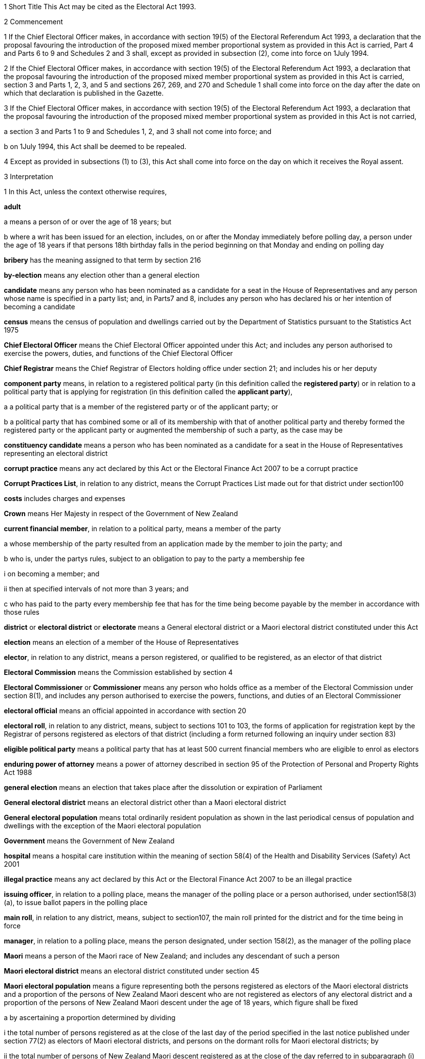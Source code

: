 

1 Short Title
This Act may be cited as the Electoral Act 1993.

2 Commencement

1 If the Chief Electoral Officer makes, in accordance with section 19(5) of the Electoral Referendum Act 1993, a declaration that the proposal favouring the introduction of the proposed mixed member proportional system as provided in this Act is carried, Part 4 and Parts 6 to 9 and Schedules 2 and 3 shall, except as provided in subsection (2), come into force on 1July 1994.

2 If the Chief Electoral Officer makes, in accordance with section 19(5) of the Electoral Referendum Act 1993, a declaration that the proposal favouring the introduction of the proposed mixed member proportional system as provided in this Act is carried, section 3 and Parts 1, 2, 3, and 5 and sections 267, 269, and 270 and Schedule 1 shall come into force on the day after the date on which that declaration is published in the Gazette.

3 If the Chief Electoral Officer makes, in accordance with section 19(5) of the Electoral Referendum Act 1993, a declaration that the proposal favouring the introduction of the proposed mixed member proportional system as provided in this Act is not carried,

a section 3 and Parts 1 to 9 and Schedules 1, 2, and 3 shall not come into force; and

b on 1July 1994, this Act shall be deemed to be repealed.

4 Except as provided in subsections (1) to (3), this Act shall come into force on the day on which it receives the Royal assent.

3 Interpretation

1 In this Act, unless the context otherwise requires,

*adult*

a means a person of or over the age of 18 years; but

b where a writ has been issued for an election, includes, on or after the Monday immediately before polling day, a person under the age of 18 years if that persons 18th birthday falls in the period beginning on that Monday and ending on polling day

*bribery* has the meaning assigned to that term by section 216

*by-election* means any election other than a general election

*candidate* means any person who has been nominated as a candidate for a seat in the House of Representatives and any person whose name is specified in a party list; and, in Parts7 and 8, includes any person who has declared his or her intention of becoming a candidate

*census* means the census of population and dwellings carried out by the Department of Statistics pursuant to the Statistics Act 1975

*Chief Electoral Officer* means the Chief Electoral Officer appointed under this Act; and includes any person authorised to exercise the powers, duties, and functions of the Chief Electoral Officer

*Chief Registrar* means the Chief Registrar of Electors holding office under section 21; and includes his or her deputy

*component party* means, in relation to a registered political party (in this definition called the *registered party*) or in relation to a political party that is applying for registration (in this definition called the *applicant party*),

a a political party that is a member of the registered party or of the applicant party; or

b a political party that has combined some or all of its membership with that of another political party and thereby formed the registered party or the applicant party or augmented the membership of such a party, as the case may be

*constituency candidate* means a person who has been nominated as a candidate for a seat in the House of Representatives representing an electoral district

*corrupt practice* means any act declared by this Act or the Electoral Finance Act 2007 to be a corrupt practice

*Corrupt Practices List*, in relation to any district, means the Corrupt Practices List made out for that district under section100

*costs* includes charges and expenses

*Crown* means Her Majesty in respect of the Government of New Zealand

*current financial member*, in relation to a political party, means a member of the party

a whose membership of the party resulted from an application made by the member to join the party; and

b who is, under the partys rules, subject to an obligation to pay to the party a membership fee

i on becoming a member; and

ii then at specified intervals of not more than 3 years; and

c who has paid to the party every membership fee that has for the time being become payable by the member in accordance with those rules

*district* or *electoral district* or *electorate* means a General electoral district or a Maori electoral district constituted under this Act

*election* means an election of a member of the House of Representatives

*elector*, in relation to any district, means a person registered, or qualified to be registered, as an elector of that district

*Electoral Commission* means the Commission established by section 4

*Electoral Commissioner* or *Commissioner* means any person who holds office as a member of the Electoral Commission under section 8(1), and includes any person authorised to exercise the powers, functions, and duties of an Electoral Commissioner

*electoral official* means an official appointed in accordance with section 20

*electoral roll*, in relation to any district, means, subject to sections 101 to 103, the forms of application for registration kept by the Registrar of persons registered as electors of that district (including a form returned following an inquiry under section 83)

*eligible political party* means a political party that has at least 500 current financial members who are eligible to enrol as electors

*enduring power of attorney* means a power of attorney described in section 95 of the Protection of Personal and Property Rights Act 1988

*general election* means an election that takes place after the dissolution or expiration of Parliament

*General electoral district* means an electoral district other than a Maori electoral district

*General electoral population* means total ordinarily resident population as shown in the last periodical census of population and dwellings with the exception of the Maori electoral population

*Government* means the Government of New Zealand

*hospital* means a hospital care institution within the meaning of section 58(4) of the Health and Disability Services (Safety) Act 2001

*illegal practice* means any act declared by this Act or the Electoral Finance Act 2007 to be an illegal practice

*issuing officer*, in relation to a polling place, means the manager of the polling place or a person authorised, under section158(3)(a), to issue ballot papers in the polling place

*main roll*, in relation to any district, means, subject to section107, the main roll printed for the district and for the time being in force

*manager*, in relation to a polling place, means the person designated, under section 158(2), as the manager of the polling place

*Maori* means a person of the Maori race of New Zealand; and includes any descendant of such a person

*Maori electoral district* means an electoral district constituted under section 45

*Maori electoral population* means a figure representing both the persons registered as electors of the Maori electoral districts and a proportion of the persons of New Zealand Maori descent who are not registered as electors of any electoral district and a proportion of the persons of New Zealand Maori descent under the age of 18 years, which figure shall be fixed

a by ascertaining a proportion determined by dividing

i the total number of persons registered as at the close of the last day of the period specified in the last notice published under section 77(2) as electors of Maori electoral districts, and persons on the dormant rolls for Maori electoral districts; by

ii the total number of persons of New Zealand Maori descent registered as at the close of the day referred to in subparagraph (i) as electors of either General electoral districts or Maori electoral districts, and persons on the dormant rolls for Maori electoral districts and General electoral districts; and

b by applying the proportion ascertained under paragraph (a) to the total number of ordinarily resident persons of New Zealand Maori descent as determined by the last periodical census

*medical practitioner* means a health practitioner who is, or is deemed to be, registered with the Medical Council of New Zealand continued by section 114(1)(a) of the Health Practitioners Competence Assurance Act 2003 as a practitioner of the profession of medicine

*member of the Defence Force* means any person resident in New Zealand within the meaning of this Act who is for the time being a member of the New Zealand Defence Force constituted by section 11(1) of the Defence Act 1990; and includes any person so resident who is attached to, or employed by, or carries out duties of the New Zealand Defence Force which necessitate his or her being outside New Zealand

*meshblock* means statistical meshblock

*Minister* means the Minister of Justice

*New Zealand Post* or *New Zealand Post Limited* means the company called New Zealand Post Limited, which is incorporated under the Companies Act 1955 pursuant to the State-Owned Enterprises Act 1986; and includes that company on its reregistration under the Companies Act 1993

*nomination day*, in relation to any election, means the day appointed in the writ for that election as the latest day for the nomination of candidates

*permanent resident of New Zealand* has the meaning assigned thereto by section 73

*personation* has the meaning assigned to that term by section215

*polling day*, in relation to any election, means the day appointed in the writ for that election for the polling to take place if a poll is required

*polling place official* means a person appointed, under section158(1), as an official for a polling place

*prescribed* means prescribed by this Act or by regulations made thereunder or (for the purposes of Part 8) by rules of court

*prison* means a prison established or deemed to be established under the Corrections Act 2004

*public money* has the same meaning as in the Public Finance Act 1989

*public notice* or *public notification* means a notice printed in some newspaper circulating in the district intended to be affected by the notice

*public place* has the same meaning as in section 2 of the Summary Offences Act 1981

*public servant*

a means a person employed in the service of the Crown, not being honorary service; and

b includes a person employed in

i the Education service as defined in the State Sector Act 1988; or

ii the Cook Islands Public Service; or

iii the Western Samoan Public Service; but

c does not include any person to whom subsection (2) or subsection (3) applies; and

d does not include

i any person by reason of his or her holding an office for which salary is payable under the Civil List Act 1979; or

ii any person by reason of his or her being employed in any of Her Majestys forces except the Royal New Zealand Navy, the Regular Force of the New Zealand Army, or the Regular Air Force of the Royal New Zealand Air Force; or

iii any person remunerated by fees or commission and not by wages or salary

*Registrar*, in relation to any district, means the Registrar of Electors appointed for that district under section 22; and includes his or her deputy

*Registrar of Births and Deaths* means Registrar within the meaning of section 2 of the Births, Deaths, and Marriages Registration Act 1995

*residence* and *to reside* have the meanings assigned thereto by section 72

*Returning Officer* means an electoral official designated under section 20B; and includes a person authorised to exercise or perform the powers, duties, or functions of a Returning Officer

*roll* means an electoral roll, a main roll, or a supplementary roll, as the case may be; and includes a composite roll printed under section 107

*secretary*, in relation to a political party, means the person (whatever his or her designation or office) whose duties include responsibility for

a carrying out the administration of the party; and

b conducting the correspondence of the party

*Speaker* means

a the Speaker of the House of Representatives; or

b if the Speaker of the House of Representatives is (for whatever reason) unable to act, the Deputy Speaker of the House of Representatives; or

c if neither the Speaker of the House of Representatives nor the Deputy Speaker of the House of Representatives is (for whatever reason) able to act, an Acting Speaker of the House of Representatives who is able to act

*special voter*, in relation to any election, means a person qualified under this Act to vote as a special voter at that election

*statement* includes not only words but also pictures, visual images, gestures, and other methods of signifying meaning

*supplementary roll*, in relation to any district, means a supplementary roll printed for the district and for the time being in force

*treating* has the meaning assigned to that term by section 217

*undue influence* has the meaning assigned to that term by section 218

*working day* means any day of the week other than

a Saturday, Sunday, Good Friday, Easter Monday, Anzac Day, Labour Day, the Sovereigns birthday, and Waitangi Day; and

b a day in the period commencing with 25December in any year and ending with 15January in the following year

*writ* means a writ for an election issued under this Act

*writ day*, in relation to any election, means the day of the issue of the writ for that election.
A reference to a numbered form is a reference to the form so numbered in Schedule 2.

2 Where any person

a is appointed by the Crown, or the Government, or any department or agency of the Government to be a member of any commission, council, board, committee, or other body; or

b is a member of any commission, council, board, committee, or other body of which any members receive any payment out of public money,he or she shall not by reason of that membership be deemed to be a public servant, whether or not he or she receives any travelling allowances or travelling expenses.

3 No person shall, by reason only of being a head of mission or head of post within the meaning of the Foreign Affairs Act 1988, be deemed to be a State servant within the meaning of section 52(1) or a public servant, whether or not that person receives any salary, allowances, or expenses.

1 Electoral Commission

4 Electoral Commission

1 For the purposes of this Act and the Electoral Finance Act 2007, there is hereby established a commission to be called the Electoral Commission.

2 

4A Crown Entities Act 2004 to apply

1 The Electoral Commission is a Crown entity for the purposes of section 7 of the Crown Entities Act 2004.

2 The Crown Entities Act 2004 applies to the Electoral Commission except to the extent that this Act expressly provides otherwise.

5 Functions
The principal functions of the Electoral Commission shall be

a to carry out such duties in relation to the registration of political parties and political party logos as are prescribed by Part 4:

b to supervise political parties compliance with the financial disclosure requirements of this Act:

ba to carry out such duties in relation to parliamentary election programmes as are prescribed by Part 6 of the Broadcasting Act 1989:

c to supervise political parties and third parties compliance with the requirements of the Electoral Finance Act 2007:

d to promote public awareness of electoral matters by means of the conduct of education and information programmes or by other means:

e to consider and report to the Minister or to the House of Representatives on electoral matters referred to the Electoral Commission by the Minister or the House of Representatives.

6 Powers

1 

2 The Commission shall have the power

a to initiate, sponsor, and carry out such studies and research as the Commission thinks necessary for the proper discharge of its functions:

aa to make such inquiries as the Commission thinks necessary for the proper discharge of its functions:

b to publicise, in such manner as the Commission thinks fit, such parts of the Commissions work as the Commission thinks necessary for the proper discharge of the Commissions functions, and to consult with any persons or classes of persons:

c to request advice, assistance, and information from any government department or any State enterprise within the meaning of the State-Owned Enterprises Act 1986.

3 Subsection (2) does not limit sections 16 and 17 of the Crown Entities Act 2004.

7 Independence
The Electoral Commission must act independently in performing its statutory functions and duties, and exercising its statutory powers, under

a this Act; and

b any other Act that expressly provides for the functions, duties, or powers of the Electoral Commission (other than the Crown Entities Act 2004).

8 Membership

1 The Electoral Commission shall consist of

a the Secretary for Justice:

b the Chief Judge of the Maori Land Court:

c 1 person who shall be appointed by the Governor-General:

d 1 person who shall be

i a Judge of the District Court or of the High Court or of the Court of Appeal or of the Supreme Court; or

ii a retired Judge of any of the courts specified in subparagraph (i).

2 The person who holds office under subsection (1)(d) shall be appointed from a list of 3 persons nominated for the purpose by the Chief Justice, and shall be appointed as the President of the Commission.

2A The person who holds office under subsection (1)(d) is also the chairperson of the Commission, despite clause 1(2) of Schedule 5 of the Crown Entities Act 2004.

2B The members of the Commission are the board for the purposes of section 10 of the Crown Entities Act 2004.

3 The person who holds office under section 8(1)(c) is the chief executive of the Commission.

3A That person is not an employee of the Commission, despite section 10 of the Crown Entities Act 2004.

4 

5 

9 Appointment of Judge as member not to affect tenure, etc
The appointment of a Judge as a member of the Electoral Commission, or service by a Judge as a member of the Commission, does not affect the Judges tenure of the judicial office or the Judges rank, title, status, precedence, salary, annual or other allowances or other rights or privileges as a Judge (including those in relation to superannuation) and, for all purposes, the Judges services as a member shall be taken to be service as a Judge.

10 Term of office

11 Vacation of office of additional members who hold office for purposes of jurisdiction under Part 6 of Broadcasting Act 1989

11A Appointment of deputies

1 In this section, *appointed member* means a member of the Electoral Commission who has been appointed under section8(1)(c) or section 8(1)(d).

2 An appointed member may appoint any person as the deputy of the member.

3 The member who is the Secretary for Justice may appoint as the deputy of that member an employee of the Ministry of Justice.

4 The member who is the Chief Judge of the Maori Land Court may appoint as the deputy of that member the Deputy Chief Maori Land Court Judge.

5 Every appointment of a deputy

a must be in writing; and

b must be signed by the member making the appointment.

11B Status of deputies

1 A deputy appointed by a member of the Electoral Commission under section 11A may exercise the powers conferred on that member by this Act during any period when that member is incapacitated by illness, absence from New Zealand, or other sufficient cause from performing the duties of his or her office.

2 The deputy of the member who holds office as the President of the Electoral Commission has, in addition, authority to act as President of the Commission during any period when the President of the Commission is incapacitated by illness, absence from New Zealand, or other sufficient cause from performing the duties of his or her office.

3 A member of the Electoral Commission may, at any time, revoke the appointment of his or her deputy.

4 

11C Protection from civil liability

12 Delegation of Commissions powers

13 Procedure

14 Proceedings of Electoral Commission
The provisions of Schedule 1 shall have effect in relation to the Electoral Commission and its proceedings.

15 Annual report

2 Officers

16 Clerk of the Writs

17 Deputy Clerk of the Writs

18 Chief Electoral Officer
There shall from time to time be appointed under the State Sector Act 1988 some fit person to be Chief Electoral Officer, who shall be an employee of the responsible department and, under the direction of the Minister and of the chief executive of the responsible department, shall be charged with the duty of carrying the provisions of this Act (except those of Parts 4 and 5) and the Electoral Finance Act 2007 into effect.

19 Deputy Chief Electoral Officer
There may also from time to time be appointed under the State Sector Act 1988 some fit person to be Deputy Chief Electoral Officer, who, subject to the control of the Chief Electoral Officer, shall have and may exercise all the powers, duties, and functions of the Chief Electoral Officer.

20 Electoral officials
There may be appointed under the State Sector Act 1988 as many electoral officials as are required for the conduct of elections under this Act.

20A Electoral officials under direction of Chief Electoral Officer

1 The Chief Electoral Officer may give oral or written directions to all or any electoral officials.

2 Every electoral official must exercise or perform his or her powers, duties, and functions in accordance with any directions given by the Chief Electoral Officer.

20B Designation of Returning Officers
For every election to be held in a district, the Chief Electoral Officer must, by notice in writing, designate an electoral official as the Returning Officer for the district.

20C Chief Electoral Officer and Returning Officers may delegate powers

1 The Chief Electoral Officer and every Returning Officer may each delegate any of his or her respective powers, duties, and functions (other than this power of delegation) to an electoral official.

2 The maker of the delegation

a must make the delegation in writing and sign it; and

b may make the delegation subject to any conditions or limits or both.

3 The maker of the delegation may revoke at any time, by written notice to the delegate, any delegation made under this section.

4 Every person to whom a power, duty, or function is delegated under this section may exercise or perform the power, duty, or function in the same manner and with the same effect as the maker of the delegation could himself or herself have exercised or performed it.

5 Every person purporting to act under a delegation under this section is, in the absence of proof to the contrary, presumed to be acting in accordance with the terms of the delegation.

6 A delegation under this section does not affect or prevent the exercise or performance of any power, duty, or function of the maker of the delegation.

20D State sector agencies to assist with administration of elections

1 The Chief Electoral Officer may seek assistance from any State sector agency in order to facilitate the effective administration of elections.

2 Any agency approached by the Chief Electoral Officer for assistance must have regard to the public interest in a whole-of-government approach to support the effective administration of elections in considering the assistance it can provide.

3 Any assistance that a State sector agency provides must be provided in a manner that is consistent with the statutory framework establishing that agency.

4 For the purposes of this section, a *State sector agency* means any part of the State services as defined in section 2 of the State Sector Act 1988, any Crown entity within the meaning of section 7 of the Crown Entities Act 2004, and any State enterprise within the meaning of the State-Owned Enterprises Act 1986.

21 Chief Registrar of Electors

1 There shall be a Chief Registrar of Electors who shall be the person exercising the powers, duties, and functions for the time being of the Chief Executive of New Zealand Post Limited.

2 The Chief Registrar shall, under the direction of the responsible Minister, be charged with the duty of carrying Part 5 into effect and to that end the Chief Registrar may, both in that capacity and in the capacity of the Chief Executive of New Zealand Post Limited, provide such computer and other services and such facilities as the Chief Registrar thinks necessary.

2A Without limiting the duty imposed by subsection (2), the Chief Registrar must take all reasonable steps to ensure the accuracy of information held on the electoral roll.

3 The Chief Registrar may from time to time appoint an officer or employee of New Zealand Post Limited to be the Deputy Chief Registrar of Electors, who, subject to the control of the Chief Registrar, shall have and may exercise all the functions, duties, and powers of the Chief Registrar.

4 The Chief Registrar may from time to time, either generally or particularly, by writing signed by the Chief Registrar, delegate to any officer or employee of New Zealand Post Limited all or any of the Chief Registrars powers, except this power of delegation.

5 Subject to any general or special directions given or conditions imposed from time to time by the Chief Registrar, the officer or employee to whom any powers are delegated under this section may exercise those powers in the same manner and with the same effect as if they had been conferred on that officer or employee directly by this Act and not by delegation.

6 Every officer or employee purporting to act pursuant to any delegation under this section shall, in the absence of proof to the contrary, be presumed to be acting in accordance with the terms of the delegation.

7 Any delegation under this section may be made to any specified officer or employee or to officers or employees of a specified class, or to the holder or holders for the time being of a specified office or class of offices.

8 Any delegation under this section shall be revocable at will, and no such delegation shall prevent the exercise of any power by the Chief Registrar.

9 Any delegation under this section shall until revoked continue in force according to its tenor, notwithstanding that the Chief Registrar by whom it was made may have ceased to hold office, and shall continue to have effect as if made by the successor in office of the Chief Registrar.

22 Registrar of Electors

1 There shall be for each electoral district a Registrar of Electors to be appointed by the Chief Registrar.

2 Every Registrar shall be an employee of New Zealand Post Limited appointed by name or as the holder for the time being of any specified office and shall, subject to subsection (3), be stationed at an office occupied by New Zealand Post Limited within the electoral district of which he or she is Registrar.

3 Where, in the opinion of the Chief Registrar,

a there is no suitable office occupied by New Zealand Post Limited in an electoral district; or

b an officer more suitable for appointment is stationed at an office occupied by New Zealand Post Limited in an adjoining district; or

c it appears to be in the public interest to do so,he or she may appoint as the Registrar for the district an employee of New Zealand Post Limited stationed at an office occupied by New Zealand Post Limited in an adjoining electoral district.

4 The Registrar shall, under the direction of the Chief Registrar,

a compile and keep, as required by this Act, the electoral roll for the Registrars electoral district; and

b carry out such other functions and duties as are specified in this Act.

5 The Chief Registrar may from time to time appoint an employee of New Zealand Post Limited to be the Deputy Registrar for any electoral district, who, subject to the control of the Registrar, shall have and may exercise all the powers, functions, and duties of the Registrar.

6 Neither the Registrar nor his or her deputy shall hold any official position in any political organisation.

7 The powers conferred on the Chief Registrar by subsections(1) and (5) include the power to appoint a Registrar or a Deputy Registrar for a named electoral district that is not yet in being or in respect of which a roll has not been compiled.

23 Appropriation of expenses of New Zealand Post Limited
The expenses incurred by New Zealand Post Limited in the administration of Part 5 shall be paid out of public money appropriated by Parliament.

24 Employees appointed by Chief Electoral Officer

1 The Chief Electoral Officer, with the approval of the Chief Executive of New Zealand Post Limited, may from time to time appoint any employee of that company to be a Returning Officer or a substitute for a Returning Officer.

2 Every substitute while acting for any Returning Officer shall have all the powers, duties, and functions of that Returning Officer.

3 Nothing in the State Sector Act 1988 shall apply to any person appointed under this section.

25 General provision as to Returning Officers
No Returning Officer shall hold any official position in any political organisation.

26 Returning Officer to make declaration
Every Returning Officer shall, before entering on the duties of his or her office, make a declaration in form 1.

3 The House of Representatives

27 Members of Parliament
The House of Representatives shall have as its members those persons who are elected from time to time in accordance with the provisions of the Electoral Act 1956 or this Act, and who shall be known as *members of Parliament*.



28 Representation Commission

1 In order to provide for the periodical readjustment of the representation of the people of New Zealand in the House of Representatives, there shall be a commission to be known as the Representation Commission.

2 The Commission shall consist of

a the Surveyor-General:

b the Government Statistician:

c the Chief Electoral Officer:

d the Chairperson of the Local Government Commission:

e 2 persons (not being public servants directly concerned with the administration of this Act or members of the House of Representatives), who shall be appointed by the Governor-General by Order in Council, on the nomination of the House of Representatives, as members of the Commission, 1 of those members being nominated to represent the Government and 1 to represent the Opposition:

f 1 person (not being a public servant directly concerned with the administration of this Act or a member of the House of Representatives), who shall be appointed as a member of the Commission by the Governor-General by Order in Council, on the nomination of the members of the Commission who hold office under paragraph (a) or paragraph (b) or paragraph (c) or paragraph (e), or a majority of them, to be the Chairperson of the Commission.

3 For the purposes of determining the boundaries of the Maori electoral districts, the Commission shall consist not only of the members specified in subsection (2) but also of

a the chief executive of Te Puni Kokiri:

b 2 persons (not being public servants directly concerned with the administration of this Act or members of the House of Representatives), who shall be appointed by the Governor-General by Order in Council on the nomination of the House of Representatives as members of the Commission, 1 of those members being nominated to represent the Government and 1 to represent the Opposition.

4 Each of the persons appointed under subsection (3)(b) shall be a Maori.

5 Notwithstanding subsection (2)(d), the Chairperson of the Local Government Commission shall not be entitled to vote on any matter before the Commission, and shall not be regarded as a member of the Commission for the purpose of forming part of a quorum pursuant to section 43(1).

29 Term of office
The Chairperson and every member of the Commission who holds office under section 28(2)(e) or section 28(3)(b), unless he or she sooner ceases to be a member as provided in section30, shall cease to be a member on the date on which the first periodical census of population is taken after the date of his or her appointment.

30 Extraordinary vacancies
The Chairperson or any member of the Commission who holds office under section 28(2)(e) or section 28(3)(b) may resign his or her appointment by writing addressed to the Governor-General, in which case, or in case of any such member being convicted of any indictable offence, or of his or her refusing to act, or of his or her death or mental or physical incapacity, or of his or her absence from New Zealand when his or her services are required, the Governor-General may, by Order in Council, appoint another person in his or her stead on the same nomination as in the case of the original appointment:provided that, if Parliament is not in session at the time, an appointment of a member to represent the Government or the Opposition may be made on the nomination of the Prime Minister or of the Leader of the Opposition, as the case may be.

31 Remuneration and travelling allowances
There shall be paid out of money appropriated by Parliament for the purpose to the Chairperson and each member of the Commission who holds office under section 28(2)(e) or section28(3)(b) remuneration by way of fees, salary, or allowances and travelling allowances and expenses in accordance with the Fees and Travelling Allowances Act 1951, and the provisions of that Act shall apply accordingly, and the Commission shall be a statutory board for the purposes of that Act.

32 Deputies of appointed members

1 In this section *appointed member* means a member of the Commission appointed under section 28(2)(e) or section28(2)(f) or section 28(3)(b).

2 Any appointed member may from time to time, by writing under his or her hand, appoint any person to be the deputy of that appointed member.

3 No person other than a Maori shall be appointed under this section as the deputy of a member of the Commission appointed under section 28(3)(b).

4 The deputy of any appointed member may exercise the powers conferred on that appointed member by this Act during any period when that appointed member is incapacitated by illness, absence from New Zealand, or other sufficient cause from performing the duties of his or her office.

5 The deputy of the appointed member who holds office as the Chairperson of the Commission shall, in addition, have authority to act as Chairperson of the Commission during any period when the Chairperson of the Commission is incapacitated by illness, absence from New Zealand, or other sufficient cause from performing the duties of his or her office.

6 Every deputy appointed under this section shall hold office during the pleasure of the appointed member by which that deputy was appointed.

7 No act done by any deputy appointed under this section in that capacity, and no act done by the Commission while any such deputy is so acting, shall in any proceedings be questioned on the ground that the occasion for so acting had not arisen or had ceased.

33 Deputies of ex officio members

1 Where the Chairperson of the Local Government Commission is unable or likely to be unable to perform his or her duties as a member of the Representation Commission because of illness, absence, or any other reason, and it appears to the Minister of Local Government that the inability to perform the duties is likely to continue for a period of more than 14 days, the Minister of Local Government may appoint a deputy (who shall be another member of the Local Government Commission) to perform all the functions, duties, and powers of the Chairperson of the Local Government Commission in his or her capacity as a member of the Representation Commission.

2 The Deputy Surveyor-General appointed pursuant to section 8 of the Survey Act 1986 shall have and may exercise, subject to the control of the Surveyor-General, all the functions, duties, and powers of the Surveyor-General in his or her capacity as a member of the Commission.

3 Any Deputy Government Statistician appointed pursuant to section 17 of the Statistics Act 1975 shall have and may exercise, subject to the control of the Government Statistician, all the functions, duties, and powers of the Government Statistician in his or her capacity as a member of the Commission.

4 The Deputy Chief Electoral Officer appointed pursuant to section 19 shall have and may exercise, subject to the control of the Chief Electoral Officer, all the functions, duties, and powers of the Chief Electoral Officer in his or her capacity as a member of the Commission.

5 Where the chief executive who holds office under section28(3)(a) as a member of the Commission is unable or likely to be unable to perform his or her duties as such a member because of illness, absence, or any other reason, or where there is a vacancy in the position of that chief executive, that chief executive or any acting chief executive acting under section 40(1) of the State Sector Act 1988 may appoint a deputy nominated by the chief executive to perform all the functions, duties, and powers of the chief executive in his or her capacity as a member of the Representation Commission.

6 Every deputy appointed under subsection (1) or subsection (5) shall hold office during the pleasure of the person by which that deputy was appointed.

7 No act done by any deputy to which this section applies and no act done by the Commission while any such deputy is so acting, shall in any proceedings be questioned on the ground that the occasion for so acting had not arisen or had ceased.

8 Nothing in section 41(1) of the State Sector Act 1988 authorises a chief executive or acting chief executive or deputy of a chief executive to delegate to any other person any of the functions, duties, or powers of the chief executive or acting chief executive or deputy of the chief executive in his or her capacity as a member of the Representation Commission.

34 Submissions
Any political party to which a member of Parliament belongs and any independent member of Parliament and any political party whose candidates have, at the immediately preceding general election, obtained 5% or more of the valid votes cast by electors at that general election may make submissions to the Commission in relation to the matters to be considered by the Commission under section 35(3) or section45(6).

35 Division of New Zealand into General electoral districts

1 It shall be the duty of the Commission to divide New Zealand into General electoral districts from time to time in accordance with this section and section 269.

2 The Commission

a shall effect the first division under subsection (1) as soon as practicable after the commencement of this section; and

b shall, in accordance with section 77(5), effect the second division under subsection (1) after the census taken in the year 1996; and

c shall effect such subsequent division under subsection(1) only after each subsequent periodical census and on no other occasion.

3 Subject to section 269, each division effected under subsection(1) shall be effected on the following basis:

a the South Island shall be divided into 16 General electoral districts:

b the General electoral population of the South Island shall be divided by 16, and the quotient so obtained shall be the quota for the South Island:

c the General electoral population of the North Island shall be divided by the quota for the South Island, and the quotient so obtained shall be the number of General electoral districts in the North Island. Where that quotient includes a fraction, the fraction shall be disregarded unless it exceeds a half, in which case the number of such General electoral districts shall be the whole number next above that quotient:

d the quota for the North Island shall be ascertained by dividing the General electoral population of that Island by the number of General electoral districts in that Island, as ascertained under paragraph (c):

e the extent of each General electoral district in each Island shall be such that, at the time of making the division, the General electoral population of the General electoral district shall, subject to the provisions of paragraphs (f) and (g) and to the provisions of section 36 as to the allowance, be equal to the quota for that Island:

f in forming the several General electoral districts, due consideration shall be given to

i the existing boundaries of General electoral districts; and

ii community of interest; and

iii facilities of communications; and

iv topographical features; and

v any projected variation in the General electoral population of those districts during their life:

g no General electoral district shall be situated partially in the North Island and partially in the South Island.

4 As soon as possible after each periodical census, the Surveyor-General shall call a meeting of the members of the Commission who hold office under any of the provisions of paragraphs(a) to (e) of section 28(2) for the purpose of nominating a Chairperson of the Commission.

5 As soon as possible after each periodical census and each period specified in a notice published under section 77(2), the Chief Registrar shall supply the Government Statistician with the information that he or she is required to supply to the Government Statistician under section 77(6).

6 When the Government Statistician

a has the results of the census; and

b has been supplied by the Chief Registrar with the information that he or she is required, under section 77(6), to supply to the Government Statistician as soon as practicable after the last day of the period specified in the notice published under section 77(2),the Government Statistician shall thereupon report the results of the census and his or her calculation of the Maori electoral population as at the close of the last day of that period to the Surveyor-General and to the other members of the Commission.

7 Upon receipt of the report of the Government Statistician, the Surveyor-General shall prepare maps showing the distribution of the population and provisional boundaries for the electoral districts, and shall then call a meeting of the Commission.

8 The report so made by the Government Statistician, and the maps so prepared by the Surveyor-General, shall be sufficient evidence as to the General electoral population of New Zealand or of the North Island or of the South Island or of any district.

36 Allowance for adjustment of quota
Where, in the opinion of the Commission, General electoral districts cannot be formed consistently with the considerations provided for in section 35 so as to contain exactly the quota, the Commission may for any General electoral district make an allowance by way of addition or subtraction of General electoral population to an extent not exceeding 5%.

37 Classification of electoral districts for purposes of pay or allowances
The Representation Commission, if it is informed by the Remuneration Authority that it requires the districts to be classified for the purposes of determining salaries or allowances or both under the Remuneration Authority Act 1977, shall classify those districts in accordance with the categories given to it by the Remuneration Authority.

38 Notice of proposed boundaries and classification

1 When the Commission proposes to make a division under section 35 or section 45, it shall publish in the Gazette a notice

a stating places at which the public may inspect, without charge,

i the names, and a description of the boundaries, of the proposed districts; and

ii any classification of the proposed districts that is required for the purposes of the Remuneration Authority Act 1977; and

iii a summary, in respect of each proposed district, of the reasons why the boundaries described are being proposed; and

b stating the last date on which the Commission will receive written objections to the proposed boundaries or any of them and to the proposed names or any of them and to the proposed classification (if any) (which date shall be not less than 1 month after the date of the publication of the notice in the Gazette).

1A The boundaries fixed by the Commission in respect of the proposed districts shall be defined by the Commission by the use of such words, maps, and graphic means as are sufficient to define those proposed boundaries accurately.

2 The places stated pursuant to subsection (1)(a) shall include the office of each Registrar of Electors.

3 Any failure to comply with subsection (1)(a)(iii) shall not of itself invalidate any decision or proceedings of the Commission.

4 Where any objections are received under subsection (1)(b), the Commission shall publish in the Gazette a notice

a containing a summary of the objections; and

b stating a place or places at which the objections are available for public inspection; and

c stating the last date on which the Commission will receive written counter-objections to those objections or any of them (which date shall not be less than 2 weeks after the date of the publication of the notice in the Gazette).

5 The Commission shall, before coming to a final determination, duly consider any objections lodged under subsection (1)(b) and any counter-objections lodged under subsection (4).

39 Communications to officials

1 When, after the gazetting, pursuant to section 38, of a notice stating places (which shall include the office of each Registrar of Electors) at which the public may inspect, without charge, a description of the boundaries of the proposed districts, the Commission makes a determination relating to the boundaries of any district, the Surveyor-General shall communicate the details of that determination to such public servants directly concerned with the administration of this Act as have been specified by the Commission by name or by position or by the functions they perform.

2 Any public servant to whom information is communicated pursuant to subsection (1) shall use that information only for the purposes of this Act.

40 Report of Commission

1 The Commission shall, in every case within 6 months after the date of the meeting of the Commission called pursuant to section 35(7) or, in the case of the meeting called pursuant to section 269(4), within 8 months after the date of that meeting,

a report to the Governor-General the names and boundaries of the electoral districts fixed by the Commission; and

b publish in the Gazette a notice

i stating that the Commission has fixed the names and boundaries of the electoral districts; and

ii stating that the names and boundaries of the electoral districts fixed by the Commission are available for public inspection; and

iii stating places at which copies of the names and boundaries fixed by the Commission are available for public inspection without charge (which places shall include the office of each Registrar of Electors).

2 The boundaries of the electoral districts fixed by the Commission shall be defined by the Commission by the use of such words, maps, and graphic means as are sufficient to define those boundaries accurately.

3 From the date of the gazetting of the notice required by subsection (1)(b), the electoral districts fixed by the report shall be the electoral districts of New Zealand for the purpose of the election of members of Parliament after the dissolution or expiration of the then existing Parliament, and shall so continue until the next report of the Commission takes effect as a result of the publication in the Gazette of the notice required by subsection (1)(b) in respect of that report.

41 Report and maps to be laid before House of Representatives

1 A copy of every report of the Commission, together with properly authenticated maps of the electoral districts fixed by the report, shall be presented by the Governor-General to the House of Representatives within 3 sitting days after the date of the receipt thereof if Parliament is then in session, and, if not, then within 3 sitting days after the date of the commencement of the next ensuing session.

2 The Minister shall, forthwith after every report of the Commission is presented to the Governor-General, cause to be deposited in the office of the Clerk of the House of Representatives properly authenticated maps of the electoral districts fixed by the report.

42 Indexes of streets and places

1 The Surveyor-General

a shall, as soon as practicable after the gazetting of a notice under section 40(1)(b), compile, in respect of each electoral district, an index of streets and places within that district; and

b shall compile from time to time, a comprehensive index which shall contain the names of all streets and places in New Zealand and which shall show the electoral district or electoral districts in which each street or place is to be found.

2 At the office of each Registrar and at such other convenient places within each district as the Minister from time to time directs, there shall be kept, for inspection by the public,

a a copy of the index compiled in respect of that district under subsection (1)(a); and

b a copy of the index compiled under subsection (1)(b).

3 Copies of each index compiled under subsection (1)(a) shall be sold by the department within the meaning of section 2 of the Survey Act 1986.

4 Copies of each index compiled under subsection (1)(b) in respect of an electoral district shall be sold at every office of the department within the meaning of section 2 of the Survey Act 1986 and at such other convenient places as the Chief Electoral Officer from time to time directs.

43 Proceedings of Commission

1 Any 4 members of the Commission, of whom 2 are the members holding office under section 28(2)(e), shall be a quorum, and may exercise all functions vested in the Commission.

2 The Commission may make such rules for the conduct of its business, not inconsistent with the provisions of this Act, as it thinks fit.

44 Commissioner not eligible as member of House of Representatives
No member of the Commission shall, within 2 years after he or she ceases to be a member, be capable of being elected to be a member of the House of Representatives.



45 Maori representation

1 It shall be the duty of the Commission, for the purpose of the representation of the Maori people in the House of Representatives, to divide New Zealand into Maori electoral districts from time to time in accordance with this section and section269.

2 The Commission

a shall effect the first division under subsection (1) as soon as practicable after the commencement of this section; and

b shall, in accordance with section 77(5), effect the second division under subsection (1) after the census taken in the year 1996; and

c shall effect each subsequent division under subsection(1) only after each subsequent periodical census and on no other occasion.

3 Subject to section 269, each division effected under subsection(1) shall be effected on the following basis:

a the Maori electoral population of New Zealand shall be divided by the quota for General electoral districts in the South Island determined pursuant to section 35(3)(b), and the quotient so obtained shall be the number of Maori electoral districts:

b where the quotient includes a fraction, the fraction shall be disregarded unless it exceeds a half, in which case the number of Maori electoral districts shall be the next whole number above the quotient:

c subject to subsection (7), the Maori electoral districts shall each contain an equal number of members of the Maori electoral population.

4 Upon receipt of the report of the Government Statistician under section 35(6), the Surveyor-General shall prepare maps showing the distribution of the Maori electoral population and provisional boundaries for the Maori electoral districts.

5 The report so made by the Government Statistician and the maps so prepared by the Surveyor-General shall be sufficient evidence as to the Maori electoral population.

6 In dividing the Maori electoral population equally between the Maori electoral districts, due consideration shall be given to

a the existing boundaries of the Maori electoral districts; and

b community of interest among the Maori people generally and members of Maori tribes; and

c facilities of communications; and

d topographical features; and

e any projected variation in the Maori electoral population of those districts during their life.

7 Where, in the opinion of the Commission, the Maori electoral population cannot, consistently with the considerations provided for in subsection (6), be divided equally between the Maori electoral districts, the Commission may for any district make an allowance by way of addition or subtraction of Maori electoral population to an extent not exceeding 5%.

8 Due notice of the issuing of the proposed names and boundaries of the Maori electoral districts shall be given in the Gazette and section 38, with all necessary modifications, shall apply accordingly.

9 The Commission shall, in every case within 6 months after the date of the meeting of the Commission called pursuant to section 35(7) or, in the case of the meeting called pursuant to section 269(4), within 8 months after the date of that meeting,

a report to the Governor-General the names and boundaries of the Maori electoral districts fixed by the Commission; and

b publish in the Gazette a notice

i stating that the Commission has fixed the names and boundaries of the Maori electoral districts; and

ii stating that the names and boundaries of the Maori electoral districts fixed by the Commission are available for public inspection; and

iii stating places at which copies of the names and boundaries fixed by the Commission are available for public inspection without charge (which places shall include the office of each Registrar of Electors).

10 The boundaries fixed by the Commission in respect of the Maori electoral districts shall be defined by the Commission by the use of such words, maps, and graphic means as are sufficient to define those boundaries accurately.

11 From the date of the gazetting of the notice required by subsection (9)(b), the boundaries of the Maori electoral districts as fixed by the report shall be the boundaries of the Maori electoral districts for the purpose of the election of members of Parliament for those districts after the dissolution or expiration of the then existing Parliament, and shall so continue until the next report of the Commission takes effect as a result of the publication in the Gazette of that notice required by subsection (9)(b) in respect of that report.

12 Notwithstanding the foregoing provisions of this section or of any other provision of this Act,

a if on the application of paragraphs (a) and (b) of subsection (3) a quotient is obtained that does not require the division of New Zealand into a Maori electoral district or districts, New Zealand shall not be divided into a Maori electoral district or districts and the other provisions of this Act shall, so far as they are applicable, apply with any necessary modifications; and

b if on the application of paragraphs (a) and (b) of subsection (3) a quotient is obtained that requires the division of New Zealand into 1 Maori electoral district, the foregoing provisions of this section and the other provisions of this Act shall, so far as they are applicable, apply with any necessary modifications.



46 Electoral districts for and polling in Chatham Islands

1 The area comprised in the Chatham Islands shall be included in such General electoral district and Maori electoral district as the Representation Commission thinks fit, after giving due consideration to the matters contained in sections 35(3)(f) and 45(6).

2 For the purposes of sections 35, 45, and 269, the General electoral population and Maori electoral population of the Chatham Islands shall be treated

a as part of the General electoral population and Maori electoral population of New Zealand; and

b as part of the General electoral population or Maori electoral population, as the case may require, of the General electoral district or Maori electoral district within which the Chatham Islands are included; and

c in the case of the General electoral population, as part of the General electoral population of the South Island and, in the case of the Maori electoral population, as part of the Maori electoral population of the North Island.

3 In any case where the Commission has determined the number of General electoral districts in both the North Island and the South Island, and has, in doing so, applied the provisions of subsection (2)(c),

a the Commission shall not be precluded from including the Chatham Islands in a General electoral district or Maori electoral district, as the case may require, that is located, either in whole or in part, in a different Island to that in which the General electoral population or the Maori electoral population of the Chatham Islands has been included pursuant to subsection (2)(c); and

b the Commission shall not, by reason of the application of paragraph (a), reconsider its determination of the number of General electoral districts in either the North Island or the South Island.



47 Registered electors may be members, unless disqualified

1 Subject to the provisions of this Act, every person who is registered as an elector of an electoral district, but no other person, is qualified to be a candidate and to be elected a member of Parliament, whether for that electoral district, any other electoral district or as a consequence of the inclusion of that persons name in a party list submitted pursuant to section 127.

2 Notwithstanding anything in subsection (1), if a person is disqualified for registration as an elector, that person shall not be qualified to be a candidate or to be elected.

3 Regardless of anything in subsection (1), a person is not qualified to be a candidate or to be elected unless he or she is a New Zealand citizen.

48 Offence for public servant to sit
Every member of Parliament who sits or votes therein after his or her seat has become vacant by reason of that member having become a public servant, knowing that his or her seat is so vacant, shall be liable on summary conviction to a fine not exceeding $400.

49 Removal of name from roll without cause
Any person duly qualified as an elector who has been registered on any electoral roll but whose name has become removed from that roll through no fault of his or her own shall not, by reason only of not being registered as an elector, be disqualified from becoming a candidate and being elected for any electoral district; but in every such case any such person shall forward to the Returning Officer, at the time when that person sends his or her consent to be nominated, a statutory declaration to the effect that he or she is not disqualified as an elector for the district in respect of which he or she was previously registered under the provisions of this Act or any other Act, that he or she still retains that qualification, and that his or her name has been removed from the roll of that district through no fault of his or her own.

50 Effect of registration on wrong roll
The nomination of any person as a candidate for election, or his or her election as a member of Parliament, shall not be questioned on the ground that, though entitled to be registered as an elector of any district, that person was not in fact registered as an elector of that district but was registered as an elector of some other district.

51 Member ceasing to be elector
A member of Parliament ceasing to be registered as an elector shall not from that cause only be disqualified from sitting as a member.

52 Candidacy and election of State servants

1 In this section, the term *State servant*

a means

i a public servant; and

ii any other person whose conditions of employment are prescribed under, or are required by any enactment to be prescribed in accordance with or having regard to provisions of, the State Sector Act 1988; and

b includes employees of the New Zealand Police.

2 Any State servant who desires to become a candidate for election as a member of Parliament shall be placed on leave of absence for the purposes of his or her candidature.

3 Subject to subsection (4), the period of leave shall commence on nomination day, and, in the event of his or her nomination as a constituency candidate or of the inclusion of his or her name in a list submitted under section 127, shall continue until the first working day after polling day, unless, in any case where he or she is a constituency candidate, he or she withdraws his or her nomination.

4 Where the employer of any State servant is satisfied that the State servant desires to become a candidate and that the candidacy will materially affect the ability of that State servant

a to carry out satisfactorily his or her duties as a State servant; or

b to be seen as independent in relation to particular duties,the period of leave shall, if the employer so determines after consultation with the State servant, commence before nomination day on a day appointed by the employer.

5 During the period of his or her leave, the State servant shall not be required or permitted to carry out any of his or her official duties, nor shall he or she be entitled to receive any salary or other remuneration as a State servant in respect of that period or any part thereof, except to the extent to which he or she takes during that period any leave with pay to which he or she is entitled:provided that a candidate who, at the time of his or her nomination or of the inclusion of his or her name in a list submitted under section 127, is a member of the staff of a university or a university college or a technical institute or a community college or a teachers college may continue to teach or supervise the studies of students at that university or university college or technical institute or community college or teachers college who are preparing for an examination and may engage in marking the examination papers of such students, and may receive remuneration in respect of such teaching, supervision, and marking.

6 Except as provided in the foregoing provisions of this section, a candidates rights as a State servant shall not be affected by his or her candidature.

53 Members disqualified from being State servants

1 In this section, the term *State servant* has the meaning given to it by section 52(1).

2 If any State servant is elected as a member of Parliament, he or she shall forthwith on being declared so elected, be deemed, subject to subsections (3) to (6), to have vacated his or her office as a State servant.

3 Where a person who has been declared elected as the result of a poll is not the person declared elected on an amended declaration of the result of that poll or where, at the conclusion of the trial of an election petition, the High Court or Court of Appeal determines that the person whose election or return was complained of was not duly elected or returned or that the election at which that person was elected or returned was void, that person,

a if he or she was a State servant when he or she was declared to be elected; and

b if by written election, given to his or her former employer within 1 month after the amended declaration or the determination of the High Court or Court of Appeal, he or she elects to be reinstated in his or her former office as a State servant,he or she shall, on the date on which his or her election is so given to his or her employer, be deemed, subject to subsections (4) to (6), to have been reinstated in his or her office as a State servant.

4 Nothing in this section shall entitle any person who is reinstated in office as a State servant to receive any salary or other remuneration as a State servant in respect of the period or any part of the period beginning on the day after the date on which he or she vacated office under subsection (2) and ending with the day before the date on which he or she resumed office under subsection (3).

5 Where the position that the person held at the date on which he or she vacated office has been filled or where that position no longer exists, that person shall, on his or her reinstatement, be employed, where practicable and at the discretion of his or her employer, in a position that involves duties and responsibilities which are the same or substantially the same as those of the position held at the time of vacation of office.

6 Subject to subsection (4), where a person is reinstated in office under this section,

a his or her service, for the purpose of any rights and benefits that are conditional on unbroken service, shall not be broken by the period of vacation of office; and

b the period of vacation of office shall count

i as time served under his or her contract of employment; and

ii subject to payment of his or her contributions, as service for the purpose of any superannuation scheme to which he or she belongs in his or her capacity as a State servant.



54 Term of office of member of Parliament

1 Where an election is held for any electoral district, the person whose name is endorsed on the writ issued for the election as the person declared to be elected shall, subject to this Act,

a come into office as the member of Parliament for that electoral district on the day after the day of the return of that writ; and

b vacate that office at the close of polling day at the next general election.

2 Where any person whose name is entered on a party list submitted pursuant to section 127, is declared by the Chief Electoral Officer to be elected as a member of Parliament, the person shall, subject to this Act,

a come into office on the date after the date of the return made by the Chief Electoral Officer pursuant to section193; and

b vacate that office at the close of polling day at the next general election.



55 How vacancies created

1 The seat of any member of Parliament shall become vacant

a if, otherwise than by virtue of being a head of mission or head of post within the meaning of the Foreign Affairs Act 1988, for one whole session of Parliament he or she fails, without permission of the House of Representatives, to give his or her attendance in the House; or

b if he or she takes an oath or makes a declaration or acknowledgement of allegiance, obedience, or adherence to a foreign State, foreign Head of State, or foreign Power, whether required on appointment to an office or otherwise; or

c if he or she does or concurs in or adopts any act whereby he or she may become a subject or citizen of any foreign State or Power, or entitled to the rights, privileges, or immunities of a subject or citizen of any foreign State or Power; or

ca if he or she ceases to be a New Zealand citizen; or

cb if he or she accepts nomination as, or otherwise agrees to be, a candidate for election, or agrees to appointment as

i a member of Parliament (or other governing body) of a country, State, territory, or municipality, in any country other than New Zealand; or

ii a member of any governing body of any association of countries, States, territories, or municipalities exercising governing powers, of which New Zealand is not a member (for example, the European Union); or

d if he or she is convicted of a crime punishable by imprisonment for a term of 2 years or upwards, or is convicted of a corrupt practice, or is reported by the High Court in its report on the trial of an election petition to have been proved guilty of a corrupt practice; or

e if he or she becomes a public servant; or

f if he or she resigns his or her seat by signing a written notice that is addressed and delivered to the Speaker; or

g if on an election petition the High Court or Court of Appeal declares his or her election void; or

h if he or she dies; or

i if he or she becomes mentally disordered, as provided in section 56; or

j 

2 Notwithstanding anything in subsection (1)(c), where a member of Parliament marries a person who is a subject or citizen of a foreign State or Power and the laws of that foreign State or Power confer on that member of Parliament by reason of that marriage, citizenship of that foreign State or Power or the rights, privileges, or immunities of a subject or citizen of that foreign State or Power, the seat of a member of Parliament shall not become vacant by reason only of the marriage.

55AA Dual or multiple citizenship permissible in certain circumstances
Despite section 55(1)(b) and (c), the seat of a member of Parliament does not become vacant by reason only of the member

a becoming a subject or citizen of any foreign State or Power, or entitled to the rights, privileges, or immunities of a subject or citizen of any foreign State or Power, by reason only of the members

i country or place of birth; or

ii descent; or

b renewing a passport or travel document that was issued to him or her by a foreign State or Power before the member took office.

55A Member ceasing to be parliamentary member of political party

55B Notice from member

55C Notice from parliamentary leader of party

55D Form of statement to be made by parliamentary leader

55E Definitions

56 Member becoming mentally disordered

1 Where a member of Parliament is, or is deemed to be, subject to a compulsory treatment order made under Part2 of the Mental Health (Compulsory Assessment and Treatment) Act 1992, the court by which the order is made shall, as soon as may be, give a notice to the Speaker of the making of the order.

2 Where a member of Parliament is received or detained in a hospital in accordance with an inpatient order made under Part2 of the Mental Health (Compulsory Assessment and Treatment) Act 1992, the person in charge of that hospital shall, as soon as may be, give notice to the Speaker of the reception or detention.

3 Where the Speaker receives a notice under subsection (1) or subsection (2), the Speaker shall forthwith transmit the notice to the Director-General of Health, who, together with some medical practitioner named by the Speaker, shall without delay visit and examine the member to whom the notice relates, and shall report to the Speaker whether the member is mentally disordered.

4 If the report is to the effect that the member is mentally disordered the Speaker shall, at the expiration of 6 months from the date of the report if Parliament is then in session, and, if not, then as soon as may be after the date of the commencement of the next ensuing session, require the said Director-General, together with the said medical practitioner or some other medical practitioner named by the Speaker, again to visit and examine the member; and, if they report that he or she is still mentally disordered, the Speaker shall forthwith lay both reports before the House of Representatives, and thereupon the seat of the member shall be vacant.

5 Every person having charge of any hospital in which any member of Parliament is so received or detained, who wilfully commits a breach of subsection (2) shall be liable on summary conviction to a fine not exceeding $2,000.

57 Registrar of court to notify cause of vacancy in certain cases

1 The Registrar of the court in which any member of Parliament has been convicted of a crime punishable by imprisonment for a term of 2 years or upwards, or has been convicted of a corrupt practice, shall, within 48 hours after the conviction, notify the fact to the Speaker.

2 Every person commits an offence and shall be liable on summary conviction to a fine not exceeding $100 who, being the Registrar of a court, fails to send any notice required by subsection (1).

58 Registrar of Births and Deaths to notify Speaker of death of member

1 The Registrar of Births and Deaths by whom the death of any member of Parliament is registered shall, within 12 hours of making the registration, notify the fact to the Speaker.

2 Every person commits an offence and shall be liable on summary conviction to a fine not exceeding $100 who, being a Registrar of Births and Deaths, fails to send any notice required by subsection (1).

59 No person to be candidate for more than 1 district or on more than 1 list

1 No person shall at any general election be

a a candidate for more than 1 electoral district; or

b a candidate whose name is included on more than 1 party list submitted pursuant to section 127.

2 If 2 or more by-elections are held on the same polling day, no person shall be a candidate at more than 1 of those by-elections.

3 At any general election, any person may be both

a a candidate for any one electoral district; and

b a candidate whose name is included on any one party list submitted pursuant to section 127.

4 If any person breaches subsection (1) or subsection (2), all nominations of that person as a candidate for those districts, party lists, or by-elections, as the case may be, shall be void, and any deposits made by him or her or on his or her behalf shall be forfeited and be paid into a Crown Bank Account.



60 Who may vote
Subject to the provisions of this Act, the following persons, and no others, shall be qualified to vote at any election in any district, namely,

a any person whose name lawfully appears on the main roll or any supplementary roll for the district and who is qualified to be registered as an elector of the district:

b any person

i who is qualified to be registered as an elector of the district; and

ii who is registered as an elector of the district as a result of having applied for registration as an elector of the district before polling day:

c any person who is qualified to be registered as an elector of the district, and was at the time of the last preceding election duly registered as an elector of the district or, where a change of boundaries has intervened, of some other district in which his or her then place of residence within the first-mentioned district was then situated:

d any person

i who is qualified to be registered as an elector of the district; and

ii who is registered as an elector of the district as a result of having applied, since the last preceding election and before polling day, for registration as an elector of the district or, where a change of boundaries has intervened, of some other district in which that persons then place of residence within the first-mentioned district was then situated:

e any person who is qualified to be registered as an elector of the district pursuant to section 74 and who resides on Campbell Island or Raoul Island or has resided on either of those Islands at any time in the 1 month before polling day:

f any member of the Defence Force who is outside New Zealand, if he or she is or will be of or over the age of 18 years on polling day, and his or her place of residence immediately before he or she last left New Zealand is within the district.

61 Special voters

1 A person who is qualified to vote at any election in any district may vote as a special voter if

a that persons name does not appear on the main roll or any supplementary roll for the district or has been wrongly deleted from any such roll:

b the person intends to be absent or is absent from the district on polling day:

c the person intends to be outside New Zealand on polling day or is outside New Zealand on polling day:

d the person is, by reason of illness, infirmity, pregnancy, or recent childbirth, unable to attend to vote at any polling place in the district:

e the person is, by reason of a religious objection, unable to attend to vote on the day of the week on which polling day falls:

f the person satisfies the Returning Officer or issuing officer that on any other ground it will not be practicable for that person to vote at a polling place in the district without incurring hardship or serious inconvenience.

2 A person who is registered as an elector of a Maori electoral district and who is qualified to vote at any election in that district may vote as a special voter not only on the grounds set out in subsection (1) but also on the ground that the person attends to vote on polling day at a polling place that is not a polling place for that district.

4 Registration of political parties and party logos

62 Register of Political Parties

1 Subject to this Part, an eligible political party may be registered for the purposes of this Act.

2 The Electoral Commission shall establish and maintain a Register, to be known as the *Register of Political Parties*, containing a list of the political parties registered under this Part.

63 Application for registration

1 An application for the registration of an eligible political party may be made to the Electoral Commission

a by the secretary of the party; or

b by any member of Parliament who is a current financial member of that party.

2 An application for the registration of an eligible political party

a shall be in writing; and

b shall be signed by the applicant; and

c must

i set out the name of the party; and

ii if the party wishes to be able to use for the purposes of this Act an abbreviation of its name, set out the name of that abbreviation; and

iii set out the name and address of the applicant and the capacity in which he or she makes the application; and

iv if the applicant is not the secretary of the party, set out the name and address of the secretary of the party; and

v set out the name and address of the person, being a person who is eligible for appointment under section 10 of the Electoral Finance Act 2007, who is to be appointed as the auditor of the party, and be accompanied by that persons signed consent to the appointment; and

vi be accompanied by evidence, in a form approved by the Electoral Commission, that the party has at least 500 current financial members who are eligible to enrol as electors; and

vii be accompanied by a declaration, made by the secretary of the party in the manner provided by section 9 of the Oaths and Declarations Act 1957 that the party has at least 500 current financial members who are eligible to enrol as electors; and

viii set out in the form required by the Electoral Commission the name, address, and contact details of the person, being a person eligible for appointment under section 9 of the Electoral Finance Act 2007, who is to be appointed as the financial agent of the party, and be accompanied by that persons signed consent to the appointment; and

ca must be accompanied by a declaration made by the secretary of the party in the manner provided by section 9 of the Oaths and Declarations Act 1957, which declaration must state that the party intends, at general elections,

i to submit a list of candidates under section 127; or

ii to have 1 or more constituency candidates stand for the party or for a related political party; or

iii both; and

d shall be accompanied by a declaration made by the secretary of the party in the manner provided by section 9 of the Oaths and Declarations Act 1957, which declaration shall

i state whether the party is a party in respect of which there are 1 or more component parties; and

ii where the party has 1 or more component parties, state the name of each component party.

3 Upon receipt of an application for the registration of a political party, the Electoral Commission shall deal with the application in accordance with this Part and determine whether the party can be registered.

4 Notwithstanding subsection (3), the Electoral Commission shall not be obliged to deal with any application for registration if it receives notice in writing withdrawing the application from a person entitled to apply for the registration of that party and the Electoral Commission is satisfied that the application is made by that person on behalf of the party.

5 For the purposes of subsection (2)(c)(v) and (viii), *address* means,

a in relation to an individual, the full address of the place where that person usually lives:

b in relation to a body corporate or unincorporated, the full address of its principal place of business or head office.

63A Application for registration of party logo

1 An application for the registration for the purposes of this Act of a party logo of a political party may be made to the Electoral Commission

a by the secretary of the party; or

b by any member of Parliament who is a current financial member of that party.

2 An application for the registration for the purposes of this Act of the logo of a political party

a shall be in writing; and

b shall be signed by the applicant; and

c shall be accompanied

i by 2 identical representations of the party logo, which representations shall be in a form satisfactory to the Electoral Commission and shall show the parts of the logo that are to be in colour and the PMS (Pantone Matching System) colours that are to be used for those parts when the logo is reproduced on the ballot paper; and

ii by 2 copies of a black and white reproduction of the party logo, which reproduction shall be in a form satisfactory to the Electoral Commission; and

d shall be accompanied by a declaration, made by the applicant in the manner prescribed by section 9 of the Oaths and Declarations Act 1957, that the use of that logo by that political party will not be an infringement of an intellectual property right of any person or a breach of any enactment; and

da if the application is made by a political party that is not registered under this Part, must be accompanied by a declaration made by the secretary of the party in the manner provided by section 9 of the Oaths and Declarations Act 1957, which declaration must state that the party intends, at general elections, to have 1 or more constituency candidates stand for the party or for a related political party; and

e shall

i set out the name and address of the applicant and the capacity in which he or she makes the application; and

ii where the applicant is not the secretary of the party, set out the name and address of the secretary of the party.

3 Upon receipt of an application for registration of a party logo, the Electoral Commission shall deal with the application in accordance with this Part and determine whether the party logo can be registered.

4 Notwithstanding subsection (3), the Electoral Commission shall not be obliged to deal with any application for registration of a party logo if it receives notice in writing withdrawing the application from a person entitled to apply for the registration of that party logo and the Electoral Commission is satisfied that the application is made by that person on behalf of the party.

64 Times when registration prohibited

1 At no time in the period that, in relation to a general election,

a commences on the date beginning with the issue of the writ for the election of members of Parliament for all electoral districts within New Zealand; and

b ends with the day appointed as the latest day for the return of the writ containing the names of constituency candidates who are elected,shall action be taken in relation to any application for the registration of a political party or any application for the registration of the logo of a political party.

2 At no time in the period that, in relation to a by-election,

a commences on the date beginning with the issue of the writ for the by-election; and

b ends with the day appointed as the latest day for the return of the writ for the by-election,shall action be taken in relation to any application for the registration of the logo of a political party.

65 Parties with certain names not to be registered
The Electoral Commission shall refuse an application for the registration of a political party if, in its opinion, the name of the party or any proposed abbreviation

a is indecent or offensive; or

b is excessively long; or

c is likely to cause confusion or mislead electors; or

d contains any reference to a title or honour or similar form of identification.

65A Certain logos not to be registered
The Electoral Commission shall refuse an application for the registration of the logo of a political party

a if the application is not accompanied by both the representations and the black and white reproduction required by section 63A(2)(c) or by the declaration required by section 63A(2)(d); or

b if the Electoral Commission has reasonable cause to believe that the declaration supplied under section63A(2)(d) is not correct; or

c if, in the opinion of the Electoral Commission, the logo submitted by the party

i is indecent or offensive; or

ii is likely to cause confusion or mislead electors; or

iii contains any reference to a title or honour or similar form of identification; or

d if the application for registration of a party logo is made by a political party that is not registered under Part 4 and the Electoral Commission has reasonable cause to believe that the name of the political party would, if submitted by a candidate for inclusion on the ballot paper, be likely to be rejected by a Returning Officer under section 151(2).

66 Other grounds on which registration may be refused

1 The Electoral Commission shall refuse an application for the registration of a political party if

a the application does not comply with section 63; or

b if it is satisfied that the party does not have 500 current financial members who are eligible to enrol as electors.

2 Unless section 65 or subsection (1) applies, the Electoral Commission shall, subject to section 64, register the political party that is the subject of the application.

3 

67 Registration

1 Where the Electoral Commission determines that a political party should be registered, the Electoral Commission shall

a register the party by entering in the Register

i the name of the party; and

ii if an abbreviation of the name of the party was set out in the application, that abbreviation; and

iii the names of any separate political parties that are component parties of the party; and

b give written notice to the applicant that the Electoral Commission has registered the party; and

c cause notice of the registration of the party, including details of any component parties of the party, to be published in the Gazette; and

d forward to the Chief Electoral Officer written notice of the registration of the party, which notice shall include details of any component parties of the party.

2 Where the Electoral Commission determines that an application for the registration of a political party should be refused, the Commission shall, as soon as reasonably practicable, and in any case not later than 10 working days after the date of the determination, give the applicant written notice that the Commission has refused the application, setting out the reasons for the refusal.

3 It shall be the duty of the secretary of any political party registered under this Act

a to supply the Electoral Commission with an address for service of all correspondence under this Part; and

b to notify the Electoral Commission of any changes in the address for service of correspondence; and

c to notify the Electoral Commission whenever a new secretary of the party is appointed; and

d to notify the Electoral Commission if the number of current financial members of the party who are eligible to enrol as electors falls below 500; and

e subject to subsection (4), to notify the Electoral Commission by way of a declaration in the manner provided by section 9 of the Oaths and Declarations Act 1957 whenever there is any change in the details recorded in the Register of Political Parties in respect of the party under subsection (1)(a)(iii); and

f 

4 Where changes in the description of component parties are notified to the Chief Electoral Officer under section 127(3A) or section 128A, it shall not be necessary for the secretary of the party also to notify those changes to the Electoral Commission in accordance with subsection (3)(e).

67A Registration of party logos

1 Where the Electoral Commission determines that the logo of a political party should be registered, the Electoral Commission shall

a register the logo of the political party by recording the fact that the logo of the political party is registered with the Electoral Commission; and

b give written notice to the applicant that the Electoral Commission has registered the logo of the political party; and

c cause notice of the registration of the logo of the political party to be published in the Gazette; and

d give written notice to the Chief Electoral Officer that the Electoral Commission has registered the logo of the political party; and

e provide to the Chief Electoral Officer from time to time at his or her request such copies of the logo and such information with regard to the logo as the Chief Electoral Officer requires for the purpose of showing the logo on ballot papers.

2 Where the Electoral Commission registers the logo of a political party that is registered under this Act, the registration of the logo shall be recorded in the Register of Political Parties, established under section 62(2).

3 Where the Electoral Commission determines that an application for the registration of the logo of a political party should be refused, the Commission shall, as soon as reasonably practicable, and in any case not later than 10 working days after the date of the determination, give the applicant written notice that the Commission has refused the application, setting out the reasons for the refusal.

4 It shall be the duty of the secretary of any political party that has a logo registered under this Act

a to supply the Electoral Commission with an address for service of all correspondence under this Part; and

b to notify the Electoral Commission of any changes in the address for service of correspondence; and

c to notify the Electoral Commission whenever a new secretary of the party is appointed.

68 Inspection of Register
Members of the public shall be entitled to inspect the Register of Political Parties without payment at any time between 9am and 4pm on any day on which the office of the Electoral Commission is open.

68A Inspection of party logos

1 The Electoral Commission shall hold, at the office of the Commission, a copy of every political party logo that has been registered by the Commission.

2 Members of the public shall be entitled, at any time between 9am and 4pm, on any day on which the office of the Electoral Commission is open, to inspect without payment any party logo registered by the Electoral Commission.

69 Changes to Register

1 Where a political party is registered, any person who would be entitled to make an application for registration on behalf of that party may instead make an application for variation of any of the details contained in the Register, and the provisions of sections 63 to 67, with any necessary modifications, shall apply to an application for variation.

2 Where the Electoral Commission receives notification under section67(3)(e) of any changes to the details recorded in the Register in respect of that party pursuant to section67(1)(a)(iii), that notification shall be deemed to be an application for variation of the details recorded in the Register pursuant to section67(1)(a)(iii), and the provisions of section63 to 67, with any necessary modifications, shall apply accordingly.

69A Changes to party logos

1 Where the logo of a political party is registered under section67A, any person who would be entitled to make, on behalf of that party, an application for registration of a party logo may instead make

a an application for variation of the form of the logo or for the substitution of a new logo for the registered logo; or

b on any change in the name of the party, an application that the registration of the logo be amended by substituting for the reference to the former name of the party a reference to the new name of the party.

2 The provisions of sections 63A, 64, 65A, and 67A shall, with any necessary modifications, apply to every application under paragraph (a) or paragraph (b) of subsection (1).

70 Cancellation of registration

1 The Electoral Commission shall cancel the registration of a political party at the request of one of the persons specified in section 63(1) if satisfied that the request for cancellation is made by the applicant on behalf of the party.

1A The provisions of section 64, with any necessary modifications, apply to every request under subsection (1).

2 The Electoral Commission shall cancel the registration of any political party on being satisfied that the number of current financial members of the party who are eligible to enrol as electors has fallen below 500.

2A For the purposes of exercising the powers conferred on it by subsection (2), the Electoral Commission may require a political party to supply to it a list of the partys current financial members within any reasonable time that the Electoral Commission specifies.

3 Where the Electoral Commission cancels the registration of any political party, it shall, as soon as reasonably practicable, and in any event not later than 10 working days after the date of the cancellation,

a give, where the cancellation was effected under subsection (1), written notice of the cancellation to both the applicant for cancellation and the secretary of the political party:

b give, where the cancellation was effected under subsection (2), written notice of the cancellation to the secretary or the last-known secretary of the political party, which written notice shall set out the reasons for the cancellation:

c cause notice of the cancellation to be published in the Gazette.

70A Cancellation of registration of party logo

1 The Electoral Commission shall cancel the registration of the logo of a political party at the request of one of the persons specified in section 63A(1) if satisfied that the request for cancellation is made by the applicant on behalf of the party.

1A The provisions of section 64, with any necessary modifications, apply to every request under subsection (1).

2 The Electoral Commission shall cancel the registration of the logo of a political party on being satisfied that the use of the logo by that political party constitutes an infringement of an intellectual property right or a breach of an enactment.

3 Where the Electoral Commission cancels the registration of the logo of any political party, it shall, as soon as reasonably practicable, and in any event not later than 10 working days after the date of the cancellation,

a give written notice of the cancellation to

i the applicant; and

ii the secretary of the political party; and

iii the Chief Electoral Officer; and

b cause notice of the cancellation to be published in the Gazette.

4 The Electoral Commission shall give, in the written notice of cancellation, the reasons for the cancellation.

71 Requirement for registered parties to follow democratic procedures in candidate selection
Every political party that is for the time being registered under this Part shall ensure that provision is made for participation in the selection of candidates representing the party for election as members of Parliament by

a current financial members of the party who are or would be entitled to vote for those candidates at any election; or

b delegates who have (whether directly or indirectly) in turn been elected or otherwise selected by current financial members of the party; or

c a combination of the persons or classes of persons referred to in paragraphs (a) and (b).

71A Obligation to provide annual declaration regarding party
The secretary of any political party registered under this Act must ensure that the Electoral Commission receives by 30April in each year a declaration made by the secretary in the manner provided by section 9 of the Oaths and Declarations Act 1957, which declaration must

a state that the party intends, at general elections,

i to submit a list of candidates under section 127; or

ii to have 1 or more constituency candidates stand for the party or for a related political party; or

iii both; and

b state whether the party has at least 500 current financial members who are eligible to enrol as electors.

71B Obligation to provide copy of party membership rules and candidate selection rules

1 The secretary of any political party registered under this Act must supply the Electoral Commission with the following:

a a copy of the rules governing membership of the party:

b a copy of the rules governing the selection of persons to represent that party as candidates for election as members of Parliament:

c a copy of any changes to the rules referred to in paragraph (a) or paragraph (b).

2 The copies required by subsection (1)(a) and (b) must be supplied within 1 month after notice of the registration of the party is notified in the Gazette in accordance with section 67(1)(c).

3 The copies required by subsection (1)(c) must be supplied within 1 month after the date on which the changes to the rules are adopted by the party.

4 Members of the public are entitled to inspect the documents supplied to the Electoral Commission under this section. They may inspect them, without payment, at any time between 9am and 4pm on any day on which the office of the Electoral Commission is open.

5 Registration of electors

72 Rules for determining place of residence within New Zealand

1 Subject to the provisions of this section, the place where a person resides within New Zealand at any material time or during any material period shall be determined for the purposes of this Act by reference to the facts of the case.

2 For the purposes of this Act, a person can reside in one place only.

3 A person resides at the place where that person chooses to make his or her home by reason of family or personal relations, or for other domestic or personal reasons.

4 Where the property on which a persons home is located is divided between 2 or more electoral districts, that person shall,

a if his or her dwelling is located wholly within one of those electoral districts, be deemed to reside in that electoral district; or

b in any other case, be deemed to reside in the electoral district in which is located

i the front door or other main entrance of his or her dwelling; or

ii where his or her dwelling is an apartment, the front door or other main entrance of the building in which the apartment is situated.

5 A person who is detained in any prison or hospital by virtue of any enactment shall not, by reason only of that detention, be treated for the purpose of subsection (3) as residing there.

6 The place where, for the purposes of this Act, a person resides shall not change by reason only of the fact that the person

a is occasionally or temporarily absent from that place; or

b is absent from that place for any period because of his or her service or that of his or her spouse, civil union partner, or de facto partner as a member of Parliament; or

c is absent from that place for any period because of his or her occupation or employment or that of his or her spouse, civil union partner, or de facto partner; or

d is absent from that place for any period because he or she, or his or her spouse, civil union partner, or de facto partner, is a student,even if such absence involves occasional or regular residence at another place or other places.

7 Except as provided in subsection (8), a person who has permanently left his or her former home shall be deemed not to reside at that place, notwithstanding that his or her home for the time being is temporary only.

8 A New Zealand citizen who is outside New Zealand shall be deemed to reside where he or she had his or her last home in New Zealand; but nothing in this subsection shall affect the application of section 80(1)(a) for the purpose of determining the qualification of any person for registration as an elector.

9 Notwithstanding anything in this section, a person who is residing on, or has resided on, Campbell Island or Raoul Island and who, before residing on Campbell Island or Raoul Island resided in some other part of New Zealand, shall be deemed to reside, or to have resided, throughout that period of residence on Campbell Island or Raoul Island, in the place in New Zealand where that person had his or her last home before beginning residence on Campbell Island or Raoul Island.

10 In the case of a person who is appointed to be a member of the Executive Council, or who is the spouse, civil union partner, or de facto partner of any person so appointed, the following provisions shall apply notwithstanding anything to the contrary in this section, namely,

a so long as he or she holds that office he or she shall be deemed to continue to reside at the place of residence in respect of which he or she was registered as an elector of an electoral district (in this subsection referred to as the *original district*), notwithstanding his or her absence therefrom at the seat of Government or otherwise, unless and until he or she duly applies for registration as an elector of another electoral district of which he or she is, apart from the provisions of this paragraph, qualified to be an elector:

b upon being registered as an elector of the other district pursuant to an application as aforesaid, the applicant shall cease to be entitled to continue to be registered under this subsection as an elector of the original district.

11 A person whose home is on any ship, boat, or vessel permanently located in any harbour shall be deemed to reside in the electoral district in which the wharf or landing place or the main wharf or landing place in the harbour is situated. If any question arises under this subsection as to the district in which the wharf or landing place or main wharf or landing place in any harbour is situated, it shall be determined by the Representation Commission.

73 Meaning of permanent resident of New Zealand
For the purposes of this Act, a person is a *permanent resident of New Zealand* if, and only if, that person

a resides in New Zealand; and

b is not

i a person to whom section 7 of the Immigration Act 1987 applies; or

ii a person obliged, by or pursuant to the Immigration Act 1987, to leave New Zealand immediately or within a specified time; or

iii deemed for the purposes of the Immigration Act 1987 to be in New Zealand unlawfully.



74 Qualification of electors

1 Subject to the provisions of this Act, every adult person is qualified to be registered as an elector of an electoral district if

a that person is

i a New Zealand citizen; or

ii a permanent resident of New Zealand; and

b that person has at some time resided continuously in New Zealand for a period of not less than 1 year; and

c that electoral district

i is the last in which that person has continuously resided for a period equalling or exceeding 1 month; or

ii where that person has never resided continuously in any one electoral district for a period equalling or exceeding 1 month, is the electoral district in which that person resides or has last resided.

2 Where a writ has been issued for an election, every person

a who resides in an electoral district on the Monday before polling day; and

b who would, if he or she continued to reside in that electoral district until the close of polling day, have continuously resided in that electoral district for a period equalling or exceeding 1 month,shall (whether or not he or she does so continue to reside in that electoral district) be deemed, for the purposes of subsection(1)(c), to have completed on that Monday a period of 1 months continuous residence in that electoral district.

75 Registration in respect of more than 1 electoral district

1 Subject to subsection (2), a person shall not be entitled to be registered as an elector of more than 1 electoral district.

2 Where an elector is qualified to be registered as an elector of an electoral district, his or her registration as an elector of that district shall not be invalid by reason only of the fact that at the time of that registration he or she was registered as an elector of a district for which he or she was not, or was no longer, qualified to be registered.

3 Notwithstanding that the validity of the registration of an elector of an electoral district is preserved by subsection (2), for the purposes of section 60, such an elector is not qualified, by virtue of that registration, to vote at an election unless, when the elector votes, he or she is no longer registered as an elector of another electoral district.

76 Maori option

1 Subject to this section and to sections 77 to 79, a Maori who possesses the qualifications prescribed in that behalf by this Act shall have the option of being registered either as an elector of a Maori electoral district or as an elector of a General electoral district.

2 Every such option shall be exercised

a at the time the Maori first qualifies and applies to be registered as an elector of any electoral district; or

b in the case of a Maori who was not registered as an elector of any electoral district on the first day of the period last specified in a notice published under section77(2), on the first subsequent application for registration as an elector; or

c in any other case, in accordance with section 77 or section 78.

77 Periodic exercise of Maori option and determination of Maori population

1 Every elector who is a Maori may exercise periodically, in accordance with this section, the option given by section 76(1).

2 The Minister shall, in accordance with this section, specify from time to time, by notice in the Gazette, a period of 4 months during which any Maori may exercise the option given by section 76(1).

3 The Minister shall, as soon as practicable after the commencement of this section, and in accordance with section 269(2), publish the first notice under subsection (2).

4 Subject to subsections (3) and (5) and to section 269(2), the Minister shall, in every year that a quinquennial census of population is taken, but in no other year, publish a notice under subsection (2).

5 Notwithstanding subsection (4), where a Parliament is due to expire in a year in which a quinquennial census of population is to be taken, the Minister shall not, in that year, publish a notice under subsection (2), but shall instead, in the year following the year in which the quinquennial census of population is taken, publish such a notice.

6 For the purpose of enabling the Government Statistician to calculate the Maori electoral population, the Chief Registrar shall, as soon as practicable after the last day of each period specified in a notice published under subsection (2), supply to the Government Statistician

a the total number of persons registered as electors of the Maori electoral districts as at the close of that last day; and

b the total number of persons registered as electors of the General electoral districts, who, as at the close of that last day, are recorded as having given written notice to the Registrar that they are persons of New Zealand Maori descent; and

c the total number of persons whose names are shown on the dormant rolls maintained under section 109 for the Maori electoral districts; and

d the total number of persons whose names are shown on the dormant rolls maintained under section 109 for General electoral districts who are recorded as having given written notice that they are persons of New Zealand Maori descent.

78 Exercise of Maori option

1 Every Maori who is registered as an elector on the first day of any period specified in a notice published under section77(2) may exercise once in that period the option given by section76(1).

2 In each period specified in a notice published under section77(2), the Registrar shall send by post on the first day of that period a notice in the form prescribed for the purposes of this section to

a every person registered as an elector of a Maori electoral district; and

b every person registered as an elector of a General electoral district who has given written notice to the Registrar that that person is of New Zealand Maori descent.

3 Every Maori

a who is registered as an elector on the first day of the period in which the notice is sent under subsection (2); and

b who

i being registered as an elector of a Maori electoral district wishes to be registered as an elector of a General electoral district; or

ii being registered as an elector of a General electoral district wishes to be registered as an elector of a Maori electoral district,shall indicate his or her choice on the prescribed form, sign and date it, and return it to the Registrar.

3A If a Maori who wishes to exercise the option given by section76(1) is physically disabled or is outside New Zealand, the form may be signed on his or her behalf

a by a donee of a power of attorney from the person, which donee must indicate on the form that the person is a physically disabled person or is outside New Zealand, as the case may be; or

b by a registered elector who signs and returns by direction of the person and who indicates on the form

i that the person is a physically disabled person or is outside New Zealand, as the case may be; and

ii that the form is being signed and returned by direction of the person.

4 The Registrar, on receipt of any duly completed form, shall send the form to the Registrar in whose district the elector resides.

5 Every duly completed form received by a Registrar pursuant to subsection (4) shall be deemed, for the purposes of the definition of the term electoral roll in section 3(1) and for the purposes of sections 89, 98, and 103, to be an application for registration as an elector and shall be treated accordingly.

6 No elector shall, by reason only of a failure to return a form sent to him or her under subsection (2), have his or her name removed from the electoral roll.

7 Every Maori who is registered as an elector of a Maori electoral district on the first day of any period specified in a notice published under section 77(2) and who fails to exercise in that period the option given by section 76(1) shall be deemed to have exercised his or her option to register as an elector of a Maori electoral district.

8 Every Maori who is registered as an elector of a General electoral district on the first day of any period specified in a notice published under section 77(2) and who fails to exercise in that period the option given by section 76(1) shall be deemed to have exercised his or her option to register as an elector of a General electoral district.

9 Where a document by which the option given by section 76(1) may be exercised, being a notice in the form prescribed for the purposes of this section or an application for registration, is received by the Registrar by post after the end of a period specified in a notice published under section 77(2) but not later than noon on the day after the last day of that period, that document shall be deemed to have been received in that period, and the elector shall, if the document is otherwise in order, be deemed to have exercised the option given by section 76(1) in that period.

10 Where the Registrar receives, in a period specified in a notice published under section 77(2), a document by which the option given by section 76(1) may be exercised but which does not comply with requirements concerning the signing or dating of that document or the particulars that it must contain, the Registrar may treat the document as being in accordance with those requirements before the end of that period if the non-compliance is remedied within 6 days after the end of that period.

11 For the purposes of this section, a *person registered as an elector* includes a person of or over the age of 17 years who has had an application under section 82(2) to register as an elector accepted as being in order.

79 Restriction on transfer between General and Maori electoral rolls
Except as provided in sections 76 to 78,

a no Maori may transfer from a General electoral roll to a Maori electoral roll or vice versa:

b no Maori whose name has been removed from an electoral roll or who ceases to be qualified as an elector of an electoral district may be registered as an elector for a different type of electoral district.

80 Disqualifications for registration

1 The following persons are disqualified for registration as electors:

a a New Zealand citizen who (subject to subsection (3)) is outside New Zealand and has not been in New Zealand within the last 3 years:

b a permanent resident of New Zealand (not being a New Zealand citizen) who (subject to subsection (3)) is outside New Zealand and has not been in New Zealand within the last 12 months:

c a person who is detained in a hospital under the Mental Health (Compulsory Assessment and Treatment) Act 1992 or in a secure facility under the Intellectual Disability (Compulsory Care and Rehabilitation) Act 2003, and to whom one of the following applies:

i the person has been found by a court or a Judge to be unfit to stand trial within the meaning of the Criminal Procedure (Mentally Impaired Persons) Act 2003, or has been acquitted on account of his or her insanity, and (in either case) is detained under an order or direction under section 24 or section 31 or section 33 of that Act or under the corresponding provisions of the Criminal Justice Act 1985 and has been so detained for a period exceeding 3 years:

ii the person has been found by a court, on conviction of any offence, to be mentally impaired, and is detained under an order made under section34 of the Criminal Procedure (Mentally Impaired Persons) Act 2003 or section 118 of the Criminal Justice Act 1985, and has been so detained for a period exceeding 3 years:

iii the person is subject to, and has for a period exceeding 3 years been subject to, a compulsory treatment order made following an application under section 45(2) of the Mental Health (Compulsory Assessment and Treatment) Act 1992 or a compulsory care order made following an application under section 29(1) of the Intellectual Disability (Compulsory Care and Rehabilitation) Act 2003:

iv the person is detained under section 46 of the Mental Health (Compulsory Assessment and Treatment) Act 1992, and is a person to whom paragraph (d) would otherwise apply:

d a person who, under

i a sentence of imprisonment for life; or

ii a sentence of preventive detention; or

iii a sentence of imprisonment for a term of 3 years or more,is being detained in a prison:

e a person whose name is on the Corrupt Practices List made out for any district.

2 The Registrar of the court in which any compulsory treatment order or any order under section 24 or section 34 of the Criminal Procedure (Mentally Impaired Persons) Act 2003 is made or any person is convicted of a corrupt practice shall, not later than the fifth day of the month next succeeding the date of the order or conviction, forward to the Registrar of Electors of the electoral district in which the patient or offender was residing a certificate showing the name, place of abode, and description of the patient or offender and particulars of the order or conviction.

3 Nothing in subsection (1)(a) or (b) applies to

a a person, being

i a public servant or a member of the Defence Force; or

ii a head of mission or head of post within the meaning of the Foreign Affairs Act 1988, who is outside New Zealand in the course of that persons duties; or

iii an officer or employee of New Zealand Trade and Enterprise established by the New Zealand Trade and Enterprise Act 2003; or

b a person who

i is accompanying a person described in subparagraph (i) or subparagraph (ii) or subparagraph (iii) of paragraph (a) who is outside New Zealand in the course of that persons duties; and

ii is the spouse, civil union partner, de facto partner, or child of the person referred to in subparagraph (i), or the child of the spouse, civil union partner, or de facto partner of that person.

81 Detention in prison pursuant to conviction

1 Where a person who has been sentenced to imprisonment is received into a prison in which that person is to serve the whole or part of the sentence, the prison manager of that prison shall, not later than the seventh day after the day on which the prisoner is received into the prison, forward to the Chief Registrar of Electors a notice

a showing the name, previous residential address, and date of birth of that person; and

b showing the name and address of the prison; and

c indicating whether the provisions of section 80(1)(d) apply to that person.

2 The Chief Registrar of Electors shall, on receiving a notice under subsection (1), forward a copy of that notice to the appropriate Registrar of Electors.



82 Compulsory registration of electors

1 Every person qualified to be registered as an elector of any electoral district shall, if he or she is in New Zealand, make application in the prescribed form to a Registrar of Electors for registration as an elector

a within 1 month after the date on which he or she first becomes qualified to be registered as an elector; and also

b within 1 month after the date on which he or she ceases to be registered as an elector by reason of the inclusion of his or her name on the dormant roll under section83C; and also

c within 1 month after the date on which, following a change in his or her place of residence from the electoral district to another, he or she first becomes qualified to be registered as an elector of that other electoral district.

2 Notwithstanding anything in subsection (1)(a), any person of or over the age of 17 years may make application in the prescribed form to a Registrar of Electors for registration as an elector, and that person shall, upon attaining the age of 18years, be registered as an elector without any further application.

3 Every person qualified to be registered as an elector of any electoral district may, if he or she is outside New Zealand, make application in the prescribed form to a Registrar of Electors for registration as an elector of that district at any time.

4 Where a Maori is qualified to be registered as an elector of both a Maori electoral district and a General electoral district, this section shall apply with respect to only one of those districts, being the district in respect of which he or she has exercised his or her option under section 76.

5 Where it appears to the Registrar that an applicant is qualified to be registered as an elector of another electoral district, the Registrar shall forthwith send the application to the Registrar of that district.

6 Every person commits an offence against this section who, being required by this section to apply for registration as an elector during any period, knowingly and wilfully fails to so apply.

7 No person who applies for registration as an elector shall be liable to prosecution for an earlier failure to apply for registration as an elector.

8 Every person who commits an offence against this section shall be liable on summary conviction to a fine not exceeding $100 on a first conviction, and to a fine not exceeding $200 on any subsequent conviction.

9 Notwithstanding anything in subsections (1) to (7) or in section 72(9), no person is required to apply for registration as an elector while that person is living on Campbell Island or Raoul Island.

83 Updating of electoral rolls

1 Every Registrar must, at the times required by or under this section, direct an inquiry to be made concerning the particulars on the roll of every person registered as an elector of the district.

2 An inquiry must be made,

a where practicable, within the period of 12 months ending with the day on which a Parliament is due to expire; and

b at any other time directed by the Chief Registrar.

3 In any year in which a triennial general election of members of any local authority must be held under the Local Electoral Act 2001, every Registrar of a district that is, in part or in whole, within the local government area of a local authority must direct an inquiry to be made concerning the particulars on the roll of every person who

a is registered as an elector of that district; and

b appears from those particulars to reside within that local government area.

4 If a roll that is not yet in force has been compiled under section101(1), the inquiry directed to be made under this section must be in respect of that roll.

5 Every inquiry made under subsection (1) must

a be in the prescribed form; and

b contain both the particulars on the roll of the elector to whom it is addressed and provision for the elector to make the changes to the information contained in the form; and

c require the elector to return the form if any of those particulars have changed or are incorrect.

6 For the purposes of this section,

a a *person registered as an elector* includes any person of or over the age of 17 years who has had an application under section 82(2) to register as an elector accepted as being in order; and

b the particulars contained in the application to register are the particulars on the roll for that person.

83A Procedure following inquiry under section 83

1 If, following an inquiry under section 83, the Registrar receives a form in which an elector notifies the Registrar that the elector has changed his or her place of residence and now resides in another electoral district,

a the Registrar must ensure that the form, or the information contained in the form, is transmitted to the Registrar for the new electoral district; and

b the Registrar for the new electoral district must, as if the form were an application for registration, register that elector, in accordance with section 87, on the roll for the district in which the elector resides; and

c the form is deemed to be an application for registration for the purposes of section 82; and

d the Registrar for the old electoral district must, in accordance with section 98(1)(a), remove from his or her roll the name of the elector.

2 If, following an inquiry under section 83, the Registrar receives a form from an elector that contains a change to any particulars other than a change of place of residence referred to in subsection (1), the Registrar must amend the roll in accordance with the information supplied.

3 If the Registrar does not receive a form from an elector, or receives a form with no changes, that elector remains on the roll and his or her particulars on the roll remain unchanged.

4 Subsections (1), (2), and (4) of section 85 apply, with all necessary modifications, to any form that is intended to be returned, or has been returned, in response to an inquiry under section83.

83B No form of inquiry required if application for registration as elector received
If the Registrar receives, during an inquiry under section 83(1), or within 28 days before the commencement of an inquiry under that section, a duly completed application for registration as an elector,

a that application is deemed to be a completed form for the purposes of section 83; and

b the Registrar must notify that elector that he or she will not receive a form of inquiry under section 83.

83C Elector who cannot be contacted to be included in dormant roll

1 This section applies if

a the Registrar is notified that an inquiry made under section 83(1) or a form sent under section 78(2) cannot be delivered to the elector to whom it is addressed because the whereabouts of the elector are not known; or

b at any other time the elector cannot be contacted at the electors address on the roll.

2 If this section applies, the Registrar must

a make any inquiry as to the whereabouts of the elector that the Registrar thinks fit or that the Chief Registrar directs; and

b if the Registrar is then unable to contact the elector, the Registrar must remove the name of the elector from the roll and include the name in the dormant roll maintained under section 109.

83D Transfer of electors between electorates

1 This section applies if a Registrar has received advice under section 82(1)(c) or otherwise that an elector has changed his or her place of residence and now resides in an electoral district other than the district in respect of which the elector is registered.

2 If the Registrar who receives the advice referred to in subsection (1) is the Registrar of the electoral district in which the elector now resides (the *new Registrar*), the new Registrar must inform the Registrar of the electoral district in respect of which the elector is registered (the *old Registrar*) of that information.

3 If the old Registrar believes that at least 1 month has elapsed since the change in the electors place of residence, the old Registrar must send the elector a request for confirmation of the electors new place of residence.

4 A request under subsection (3) must be in the prescribed form and must contain

a the particulars of the enrolment of the elector to whom it is addressed; and

b the address of the electors new place of residence; and

c provision for the elector to make changes to the information in paragraph (a) or paragraph (b).

5 An elector who receives a form under this section must, within the time stated by the Registrar, sign the form and return it to the old Registrar.

6 If the old Registrar receives a form returned under subsection(5),

a the old Registrar must ensure that the form, or the information contained in the form, is transmitted to the new Registrar; and

b the new Registrar must, as if the form were an application for registration, register that elector, in accordance with section 87, on the roll for the district in which the elector resides; and

c the form is deemed to be an application for registration for the purposes of section 82; and

d the old Registrar must, in accordance with section98(1)(a), remove from his or her roll the name of the elector.

7 Nothing in this section applies if a form is returned under section 83A(1).

84 Power to combine revisions of electoral rolls with exercise of Maori option

85 Application for registration

1 Subject to subsection (2), every person making any application or declaration in respect of registration as an elector shall sign or place his or her mark on the application or declaration.

2 If a person making an application or declaration in respect of registration as an elector is physically disabled or is outside New Zealand, the application or declaration may be signed on his or her behalf

a by a donee of a power of attorney from the person, which donee must indicate on the application or declaration that the applicant is a physically disabled person or is outside New Zealand, as the case may be; or

b by a registered elector who signs by direction of the person and who indicates on the application or declaration

i that the person is a physically disabled person or is outside New Zealand, as the case may be; and

ii that the application or declaration is being signed and returned by direction of the applicant or declarant.

3 The application or declaration must state, in respect of the person making the application or declaration,

a the persons surname or family name:

b the persons full given or first names:

c the place of residence in respect of which registration is claimed, which place of residence must be specified in a manner that enables it to be clearly identified:

d the persons postal address, if different from the address given under paragraph (c):

e the persons occupation (if any):

f the persons date of birth:

g the honorific (if any) by which the person wishes to be addressed:

h whether or not the person is of New Zealand Maori descent:

i any other particulars that are prescribed.

4 The Registrar may reject any application or declaration that does not comply with subsection (1) or with any of the provisions of paragraphs (a), (b), (c), (f), and (i) of subsection (3).

5 Where any applicant or declarant does not comply with subsection (3)(h), this Act shall apply as if the applicant or declarant had stated in that application or declaration that the applicant or declarant was not a person of New Zealand Maori descent and the applicant or declarant shall not be deemed, by reason of that failure, to have failed to comply with subsection(3).

86 Registration of mentally incapable persons

1 Where a person lacks, wholly or partly, the capacity to understand the nature of the decision to register as an elector, one of the persons listed in subsection (2) may register that person as an elector by making an application in respect of that person in the prescribed form.

2 The persons who may register, as an elector, a person to whom subsection (1) applies are

a any registered elector:

b the welfare guardian appointed for that person under section 12(1) of the Protection of Personal and Property Rights Act 1988:

c the attorney appointed by that person under an enduring power of attorney.

3 Where a person described in subsection (2)(b) registers, as an elector, a person to whom subsection (1) applies, the first-mentioned person must state in the application that registration of the person as an elector is one of the aspects of the personal care and welfare of that person in relation to which the welfare guardian was appointed.

4 Where a person described in subsection (2)(c) registers, as an elector, a person to whom subsection (1) applies, the first-mentioned person must state in the application that

a registration as an elector of the person is one of the matters relating to the personal care and welfare of that person in relation to which the attorney is authorised to act under an enduring power of attorney; and

b the occasion for the attorney to act has arisen under section 98(3) of the Protection of Personal and Property Rights Act 1988.

5 A person described in subsection (2) who registers, as an elector, a person to whom subsection (1) applies may also, on behalf of that person,

a sign and return the form for the purposes of section78(3); or

b decide whether it is necessary to return a form sent to that person under section 83 and, if necessary, sign and return the form together with any corrections to the information contained in it; or

c sign and return a form for the purposes of section 83D; or

d sign and forward a statement for the purposes of section97(3).

6 Nothing in this section has the effect of extending the assistance that may be given to persons voting in accordance with section 170.

87 Procedure following application for registration

1 If the Registrar is satisfied that any applicant for registration as an elector (whether by transfer from another district, or otherwise) is qualified to be registered, he or she shall forthwith enter the name of the applicant on the roll.

2 Where it appears to the Registrar that an applicant who is a Maori is prevented, by the manner in which he or she last exercised the option given by section 76, from being registered as an elector of the district to which his or her application relates, the Registrar shall forthwith send the application to the Registrar of the district in respect of which the applicant is entitled to be registered and shall notify the elector of his or her reasons for refusing the application and of the Registrar to whom the application has been sent.

3 Where an application for registration as an elector has been received before the issue of a writ and it has not been possible for the Registrar to ascertain, at the time of the issue of the writ, whether the applicant is currently registered as an elector of another electoral district, the Registrar shall, subject to subsection (4), include the name of the applicant on any main, supplementary, or composite roll printed as at writ day.

4 Notwithstanding anything in this Act, where the Registrar has, under subsection (3), included the name of any person on any main, supplementary, or composite roll printed as at writ day, the Registrar shall, within 6 days after writ day determine, either

a to enter the name of the applicant on the electoral roll; or

b to delete the name of the applicant from that main, supplementary, or composite roll.

88 Applications received after issue of writ

1 Where a writ has been issued requiring the conduct of an election in a district, then, subject to subsections (2) and (3), the Registrar shall not, at any time in the period beginning on polling day and ending with the day of the return of the writ, register any application for registration as an elector that the Registrar receives on or after polling day.

2 For the purposes of subsection (1), an application for registration shall be deemed to have been received before polling day if

a the application or the envelope in which it is contained bears a postmark or date stamp impressed at any New Zealand Post outlet or agency before polling day; or

b the applicant for registration produces a receipt which relates to the application and which was issued by any New Zealand Post outlet or agency before polling day.

3 Where any person applies for registration after a writ has been issued requiring the conduct of an election in a district and before polling day,

a the Registrar shall, if the Registrar is satisfied that that person is qualified to be registered, forthwith enter the name of that person on the electoral roll; and

b the Registrar shall not be required to enter the name of that person on the main roll or any supplementary roll or composite roll used at that election; and

c that person may, at that election, vote only by way of a special vote.

89 Notice of registration
The Registrar must, not later than 14 days after the registration of a person (including registration in accordance with section83A(1)(b) or section 83D(6)(b) following a transfer from another district), deliver to that person personally, or send to that person by post, notice in writing of the registration.



90 Changes of address to be notified

1 Every person who, while remaining resident within an electoral district, changes his or her place of residence within that district, shall, within 2 months after the date of the change of his or her place of residence, give a written notice to the Registrar of

a the change of place of residence; and

b the address of the new place of residence.

2 Where a person to whom subsection (1) applies is both

a a person who lacks, wholly or partly, the capacity to understand the nature of the decision to register as an elector; and

b a person in respect of whom a welfare guardian appointed for that person under section 12(1) of the Protection of Personal and Property Rights Act 1988 or an attorney appointed by that person under an enduring power of attorney holds office,the person holding office as that welfare guardian or the person holding office as that attorney shall, on behalf of the person to whom subsection (1) applies, comply with subsection (1), and the person to whom subsection (1) applies shall not be under any personal obligation to comply with that subsection.

3 Every person commits an offence who knowingly and wilfully fails to comply with subsection (1) or subsection (2).

4 Every person who commits an offence against this section shall be liable on summary conviction to a fine not exceeding $50 on a first conviction, and to a fine not exceeding $100 on any subsequent conviction.

91 Effect of failure to notify change of address
A registered elector who has changed his or her place of residence within an electoral district as aforesaid shall not be disqualified from voting at an election in that district by reason only that he or she has not given notice of that change of address as required by section 90.



92 Notification of death of registered elector

1 The Registrar-General of Births and Deaths must, as soon as is reasonably practicable after the registration of the death of any person of or over the age of 17 years, notify the information described in subsection (2) to the Chief Registrar of Electors.

2 The information referred to in subsection (1) is the fact of the death, together with any particulars known to the Registrar-General of Births and Deaths that may be required to enable the Chief Registrar and Chief Electoral Officer

a to determine the electoral district in which the deceased person resided; and

b to take appropriate steps in relation to the roll and other records.



93 Notification of marriages

1 This section applies if a person to whom a notice of intended marriage under the Marriage Act 1955 or a notice of intended civil union under the Civil Union Act 2004 relates

a is registered as an elector of any district; or

b is a person of or over the age of 17 years who has made an application under section 82(2) for registration as an elector of any district.

2 The person referred to in subsection (1), or the other party to the intended marriage or civil union, must provide to the Registrar (within the meaning of section 2 of the Births, Deaths, and Marriages Registration Act 1995) the information requested by the Chief Registrar for the purposes of this section.

3 The Chief Registrar may approve a form for the purposes of subsection (2).

4 The Registrar (within the meaning of section 2 of the Births, Deaths, and Marriages Registration Act 1995) must transmit the information provided under subsection (2) to the Registrar for the district of which the person is registered as an elector.

5 The Registrar who receives the information provided under subsection (2) must, after the date of the intended marriage or civil union, send by post to each of the parties to the intended marriage or civil union a notice inquiring whether, as a result of the marriage or civil union, any change is required in the name, address, and occupation under which he or she is or is to be registered on the roll.

6 If a person to whom a notice is sent under subsection (5) states that a change is required, the Registrar of Electors must amend the roll in accordance with the particulars supplied.

7 If an amendment to the roll is necessary under subsection (6) and the amendment does not appear on the main or supplementary roll printed for any election, the person is, if otherwise qualified, entitled to vote at the election under his or her former name as it appears on the roll.



94 Notification of change of name

1 This section applies if a person registers a change of his or her name under section 21 of the Births, Deaths, and Marriages Registration Act 1995.

2 The Registrar-General must provide to the Chief Registrar the following information for the purposes of determining whether any change is required to the name and address under which that person is registered on the roll:

a the old name and the new name of the person; and

b the persons date of birth; and

c the persons full residential address.



94A Confirmation of change of name, address, or other particulars

1 This section applies if the Registrar, in accordance with this Act, amends, in relation to any person whose name appears on the roll, any of the following particulars:

a the place of residence of the person, following a change of residence within an electoral district; or

b the name of the person; or

c any other particulars of a kind specified in paragraph(d), (h), or (i) of section 85(3).

2 The Registrar must, not later than 14 days after the roll is amended, deliver to that person personally, or send to that person by post, notice in writing of the amendment of the particulars on the roll.



95 Electors objection

1 Any elector may at any time object to the name of any person being on the roll for any district on the ground that that person is not qualified to be registered as an elector of that district.

2 Every such objection

a shall be made in writing to the Registrar for the district; and

b shall specify

i the name of the objector; and

ii sufficient particulars to inform the person objected to of the ground for the objection and the reason or reasons supporting the ground for objection.

3 Where the Registrar considers that the particulars included in an objection are insufficient to inform the person objected to of the ground for the objection or the reason or reasons supporting that ground, the Registrar shall by written notice require the objector to provide within 14 days of the giving of the notice such further particulars as the Registrar thinks fit.

4 Where any objector fails to comply with a notice given under subsection (3), the Registrar shall give a second such notice to the objector and, if the objector fails to comply with the second such notice, the Registrar shall take no further action in relation to the objection and shall notify the objector accordingly.

95A Notice of electors objection

1 Subject to subsections (3) and (4) of section 95, the Registrar shall, on receipt of an objection under section 95, forthwith serve on

a the person objected to; or

b the person who, under section 12(1) of the Protection of Personal and Property Rights Act 1988, is the welfare guardian for the person objected to; or

c the attorney appointed by the person objected to under an enduring power of attorney,notice in writing of the objection, which notice shall include both the name of the objector and the particulars specified by the objector (being particulars sufficient to inform the person objected to of the ground for the objection and the reason or reasons supporting the ground for objection).

2 Any notice issued under subsection (1) shall be served personally in accordance with the rules governing personal service contained in the District Courts Rules 1992.

3 The notice issued by the Registrar under subsection (1) shall also inform the person objected to

a that he or she may forward to the Registrar a statement signed by him or her giving reasons why his or her name should be retained on the roll; and

b that his or her name will be retained on the roll if he or she provides the Registrar with evidence that satisfies the Registrar that the name of the person objected to should be retained on the roll; and

c that if he or she fails to forward a statement to the Registrar within 14 days after the day on which that notice is served on the person objected to, the Registrar will, under section 95B, remove from the roll the name of the person objected to.

4 Where, after making such inquiry as he or she thinks fit, or the Chief Registrar directs, the Registrar is unable, after making at least 2 attempts to do so, to serve the notice of objection on that person personally, the Registrar shall remove the name of that person from the roll and include the name in the dormant roll maintained under section 109.

95B Power to remove name from roll
Where, within 14 days after the day on which a notice under section 95A(1) or section 96(2) is served on the person objected to,

a the person objected to; or

b the person who, under section 12(1) of the Protection of Personal and Property Rights Act 1988, is the welfare guardian for the person objected to; or

c the attorney appointed by the person objected to under an enduring power of attorney,either fails to provide evidence of eligibility to be on the roll or notifies the Registrar that he or she consents to the removal from the roll of the name of the person objected to, the Registrar shall, unless the objection has been withdrawn by the objector, remove from the roll the name of the person objected to and shall notify the parties accordingly.

95C Power to retain name on roll
Where, within 14 days after the day on which a notice under section 95A(1) or section 96(2) is served on the person objected to,

a the person objected to; or

b the person who, under section 12(1) of the Protection of Personal and Property Rights Act 1988, is the welfare guardian for the person objected to; or

c the attorney appointed by the person objected to under an enduring power of attorney,provides the Registrar with evidence that satisfies the Registrar that the person objected to is qualified to be on the roll, the name of the person objected to shall be retained on the roll and the Registrar shall notify the parties accordingly.

95D Reference of electors objection to District Court

1 Unless,

a within 14 days after the day on which a notice under section 95A(1) or section 96(2) is served on the person objected to, the objection is withdrawn; or

b the name of the person who is objected to is removed from the roll under section 95B or retained on the roll under section 95C,the Registrar shall refer the objection to a District Court, and shall notify the parties of the time and place appointed for the hearing.

2 Subject to subsection (3), where any party notifies the Registrar that the party is dissatisfied with a decision of the Registrar made under section 95B or section 95C, the Registrar shall refer the objection to a District Court, and shall notify the parties of the time and place appointed for the hearing.

3 Any notification given by a party under subsection (2) shall be in writing and shall be given within 14 days after the day on which the party is notified by the Registrar under section 95B or section 95C, as the case may be.

96 Registrars objection

1 The Registrar for any district may at any time object to the name of any person being on the roll for the district on the ground that the person is not qualified to be registered as an elector of that district.

2 The Registrar shall forthwith give to

a the person objected to; or

b the welfare guardian appointed for the person objected to under section 12(1) of the Protection of Personal and Property Rights Act 1988; or

c the attorney appointed by the person objected to under an enduring power of attorney,notice in writing of the objection and of such particulars of the objection as are sufficient to inform the person objected to of the ground for the objection and the reason or reasons supporting the ground for objection.

3 The notice issued by the Registrar under subsection (2) shall be served personally in accordance with the rules governing personal service contained in the District Courts Rules 1992.

4 The notice issued by the Registrar under subsection (1) shall also inform the person objected to

a that he or she may forward to the Registrar a statement signed by him or her giving reasons why his or her name should be retained on the roll; and

b that his or her name will be retained on the roll if he or she provides the Registrar with evidence that satisfies the Registrar that the name of the person objected to should be retained on the roll; and

c that if he or she fails to forward a statement to the Registrar within 14 days after the day on which that notice is served on the person objected to, the Registrar will, under section 95B, remove from the roll the name of the person objected to.

5 Where, after making such inquiry as he or she thinks fit, or as the Chief Registrar directs, the Registrar is unable, after making at least 2 attempts to do so, to serve notice of objection on that person personally, the Registrar shall remove the name of that person from the roll and include the name in the dormant roll maintained under section 109.

6 Nothing in this section affects the provisions of this Act as to the removal of names from the roll by the Registrar.

97 Procedure on reference of application or objection to District Court

1 The following provisions of this section shall apply with respect to proceedings on the reference to a District Court of an objection under section 95 or section 96.

2 The Registrar of Electors, any objector, and the person objected to may appear before the court either in person or by some person appointed by him or her in writing or by a barrister or solicitor.

3 In the case of an objection, the person objected to may forward to the Registrar of the court a statement signed by him or her giving reasons why his or her name should be retained on the roll, and the court shall take any such statement into account in determining the objection.

4 If any person objected to does not either appear or forward a statement as aforesaid, the court shall make an order that his or her name be removed from the roll.

5 Except as otherwise provided in this section, the name of any person objected to shall not be removed from the roll until the objection has been determined.

6 At the hearing of an objection no grounds of objection shall be taken into account except those specified in the particulars of the objection.

7 In any proceedings to which this section applies the court may make such order as to costs as the court thinks fit.

8 Subject to the provisions of this section, the ordinary rules of procedure of the court shall apply.

9 The Registrar of Electors shall make any additions, deletions, and alterations to the roll that may be necessary to give effect to the order of the court.



98 Removal of names from roll by Registrar

1 Subject to subsection (6), the Registrar shall remove from the roll

a the name of every person who, consequent on a change in his or her place of residence,

i is not qualified to be registered as an elector of the district; and

ii resides in, and is registered as an elector of, another district:

b the name of every person of whose identity the Registrar is satisfied and whose death has been notified to the Registrar

i by any Registrar of Births and Deaths; or

ii by the father, mother, or spouse, civil union partner, or de facto partner of that person or by a sister or brother of that person:

c where

i an application for registration has not been marked or signed in accordance with section 85 or section 86; and

ii there has been a failure to supply to the Registrar, in response to a request by the Registrar, a new application for registration marked or signed in accordance with section 85 or section 86, as the case may require,the name of the person whose application for registration has not been so marked or signed:

d the name of every person who, as a result of an inquiry made at that persons address on the roll, the Registrar of Electors has reason to believe has ceased for 1 month or upwards to reside in the district:

e the name of every person whose name is entered on the Corrupt Practices List made out for any district:

f the name of every person whose disqualification under section 80

i is duly certified to the Registrar; or

ii is duly notified to the Registrar under section 81:

g the name of every person who, being a Maori,

i has indicated his or her choice, pursuant to section 78, to be registered as an elector for a different type of electoral district; or

ii is registered in contravention of section 79:

h where the roll is for a Maori electoral district, the name of every person who is not a Maori:

i the name of every person who has been registered for the district

i by mistake; or

ii by clerical error; or

iii as a result of false information.

2 Notwithstanding anything in this Act, the Registrar, on being satisfied that the name of any person has been omitted or removed from the roll

a by mistake; or

b by clerical error; or

c as a result of false information,may place the name of that person on the roll at any time or restore the name of that person to the roll at any time.

3 In addition to other powers of alterations conferred by this Act, the Registrar may at any time, subject to subsection (6), alter the roll

a by correcting any mistake or omission in the particulars of the enrolment of a person:

b by striking out the superfluous entry when the name of a person appears more than once on the roll.

4 Where

a a person has been registered as an elector of a district other than the district in which the person should have been registered; and

b the persons name has, pursuant to subsection (1)(h) or subsection (1)(i), been removed from the roll of the district for which the person was correctly registered,the Registrar of the district in which the person should have been registered may, subject to subsection (6), place that persons name on the roll for that district.

5 Where, pursuant to this section, the name of a person is removed from the roll in the period commencing on the day after writ day and ending on the day before polling day, the Registrar shall, on removing that name, enter it on a list to be known as the *list of post-writ day deletions*.

6 No alteration pursuant to this section shall be made to the roll for a district in the period beginning on polling day and ending on the day after the day of the return of the writ.

99 Notice of alterations to roll

1 Where, pursuant to any of the provisions of paragraphs (c) to (i) of section 98(1), the name of a person is removed from the roll, the Registrar shall, in accordance with subsection (3) or subsection (4), deliver or send to that person, notice in writing of the removal of that persons name from the roll.

2 Where the name of a person (being a name which, pursuant to section 98(1)(h) or section 98(1)(i), has been removed from a roll) is entered, pursuant to section 98(4), on another roll, the Registrar who enters that persons name on that other roll shall, in accordance with subsection (3) or subsection (4), deliver or send to that person notice in writing of the entry of that persons name on that other roll.

3 Subject to subsection (4), the notice required by subsection (1) or subsection (2)

a shall be delivered to the person personally or sent to the person by post; and

b shall be so delivered or sent not later than 14 days after the date on which,

i where the notice is required by subsection (1), the persons name is removed; or

ii where the notice is required by subsection (2), the persons name is entered.

4 Where the name of a person is removed or entered, as the case may be, in the period beginning on the day after writ day and ending on the day before polling day, the notice required by subsection (1) or subsection (2) shall forthwith be delivered to that person personally.

100 Corrupt Practices List

1 Where it is proved before the Registrar for any district that any person who is registered or who applies for registration as an elector of the district has, within the immediately preceding period of 3 years,

a been convicted of a corrupt practice; or

b been reported by the High Court in its report on the trial of an election petition to have been proved guilty of a corrupt practice,the Registrar shall enter the name, residence, and description of that person and particulars of the conviction or report on a list to be called the *Corrupt Practices List*.

2 The Registrar shall remove the name of every person from the Corrupt Practices List at the expiration of 3 years from the date of the conviction or report in respect of which his or her name is entered on the list, or sooner if so ordered by the High Court.

3 Whenever a main roll is printed for the district, a copy of the Corrupt Practices List for the district shall be appended to it and printed and published with it.

4 Whenever a supplementary roll is printed for the district, a copy of so much of the Corrupt Practices List as has not been printed with the main roll or any existing supplementary roll for the district shall be appended to the supplementary roll and printed and published with it.



101 Electoral rolls

1 Where a notice is gazetted under section 40(1)(b) or section45(9)(b), the Chief Registrar shall

a decide, on the basis of the then existing rolls, which of the electors are entitled to be registered as electors of each electoral district whose boundaries are fixed by the report to which the notice relates; and

b compile for each electoral district whose boundaries are fixed by the report to which the notice relates a list of persons appearing to be entitled to be registered as electors of that electoral district (in this section called the *compiled list*).

2 For the purposes of any inquiry under section 83 which is considered before the dissolution or expiration of the Parliament in existence when any list is compiled pursuant to subsection(1)(b), the compiled list shall be the electoral roll for the district to which it relates.

3 For the purposes of the printing of the main rolls and the supplementary rolls, each compiled list shall, if the Chief Registrar so directs, be the electoral roll for the district to which it relates.

4 Where a compiled list is, under subsection (2) or subsection (3), the electoral roll for the district to which it relates, that electoral roll shall come into force on the dissolution or expiry of the then existing Parliament.

5 The compiled lists shall be compiled immediately before

a the next succeeding inquiry under section 83; or

b the printing of the main rolls (where the Chief Registrar directs that, for the purposes of the printing of the main rolls and the supplementary rolls, each compiled list shall be the electoral roll for the district to which it relates),whichever is the earlier.

6 Every roll to which subsection (4) applies, as it may be updated from time to time following an inquiry under section 83, continues in force until a new roll for the district is compiled and comes into force.

7 The Registrar shall keep every roll to which subsection (4) applies up to date by making all such additions, alterations, and deletions as become necessary.

102 Maintenance of rolls being replaced

1 Where the Chief Registrar has compiled the lists referred to in section 101(1)(b), the respective Registrars of Electors shall not be obliged to keep up to date the rolls for the districts that were in existence immediately before the gazetting under section 40(1)(b) or section 45(9)(b) of the notice that immediately preceded the compilation of those lists.

2 Notwithstanding subsection (1), the Chief Registrar shall ensure that each Registrar of a district to which that subsection applies has available to him or her, until the roll for that district ceases to be in force, all information necessary to enable him or her to bring his or her roll up to date in the event of a by-election in that district (which information may include or consist of photocopies of original documents).

3 Where a by-election is to take place in a district to which subsection (1) applies, the Registrar of that district shall cause an up to date composite roll for the district to be closed and printed as at writ day for the by-election.

4 Where a by-election has taken place in a district to which subsection (1) applies, the Registrar of that district shall, after the time allowed for the filing of an election petition in respect of the by-election has expired or, where an election petition is filed in respect of that by-election, after that election petition has been finally disposed of, send to other Registrars of Electors such of the original applications for registration as electors held by him or her as the Chief Registrar specifies.

103 Rolls where Parliament dissolved after change of boundaries and before new rolls completed

1 Where a Parliament is dissolved in the period between the gazetting of a notice under section 40(1)(b) or section 45(9)(b) and the completion of the compilation of the rolls pursuant to section 101, the Chief Registrar shall

a comply with paragraphs (a) and (b) of section 101(1); and

b direct which of the applications for registration as electors which constituted the rolls of the electoral districts that were defined immediately before the report to which that notice relates took effect shall be sent to the respective Registrars of the electoral districts fixed by that report.

2 Subject to subsection (3), each list compiled under section101(1)(b) (as applied by subsection (1)(a) of this section) shall be the electoral roll for the district to which it relates and shall come into force as soon as it is compiled.

3 The applications for registration sent, pursuant to a direction under subsection (1)(b), to the Registrar of an electoral district shall, on being received by that Registrar, constitute the electoral roll for the district and the electoral roll specified in subsection (2) shall (without its status as a main roll being affected) then cease to have effect as the electoral roll for the district.

4 Every electoral roll to which subsection (3) applies, as it may be updated from time to time following an inquiry under section 83, continues in force until a new electoral roll for the district is compiled and comes into force.

5 The Registrar shall keep every electoral roll to which subsection (2) or subsection (3) applies up to date by making all such additions, alterations, and deletions as become necessary and any additions, alterations, and deletions made to an electoral roll to which subsection (2) applies shall be incorporated, where necessary, in the electoral roll which supersedes it by virtue of subsection (3).

104 Main roll to be printed

1 The Registrar for every district shall, at least once in each year, cause to be printed a main roll for the district, which shall contain a list of all persons whose names are lawfully on the electoral roll for the district on a date to be fixed for the closing of the main rolls.

2 The date to be fixed for the purposes of subsection (1) shall,

a in the case of a year in which Parliament is due to expire, be fixed by the Governor-General by Order in Council; and

b in the case of any other year, be fixed by the Chief Registrar by notice in the Gazette.

3 Every main roll printed for any district under this section shall be the main roll for the district until a new main roll is printed for the district.

105 Supplementary rolls to be printed

1 The Registrar for every district shall from time to time cause to be printed a supplementary roll for the district, which shall contain a list of all persons whose names do not appear on the main roll or any existing supplementary roll for the district but are lawfully on the electoral roll for the district on a date to be fixed for the closing of that supplementary roll by the Chief Registrar of Electors:provided that a supplementary roll shall be printed as soon as may be after the issue of a writ for an election in the district, and the date for the closing of that roll shall be writ day.

2 Every supplementary roll printed for any district under this section shall be a supplementary roll for the district until a new main roll is printed for the district.

106 Form of main roll and supplementary rolls

1 Every main roll or supplementary roll printed for any district shall show the names, residences, and occupations (if any) of the persons included therein, arranged alphabetically in order of surnames.

2 The names on each page of the main roll and of every supplementary roll printed for any district shall be numbered consecutively, beginning with the number 1 in the case of the first name on each page.

3 The pages of every main roll or supplementary roll printed for any district shall be numbered consecutively, beginning with the number 1 in the case of the first page of the main roll and, in the case of a supplementary roll, with the number immediately following the number of the last page of the last printed roll of the district, whether main or supplementary.

4 The number appearing on the main roll or, as the case may be, on any supplementary roll printed for any district against the name of any elector, preceded by the number of the page on which his or her name appears, shall be deemed to be his or her number on the roll.

5 With the consent of the Government Statistician, the Registrar may divide the main electoral roll and every supplementary roll into such statistical subdivisions, as the Government Statistician approves.

107 Composite rolls

1 The Registrar of Electors for any district may from time to time cause to be printed a composite roll for the district, which roll

a shall, subject to any additions, alterations, and deletions made to the electoral roll for the district, contain a list of

i all persons whose names appear on the main roll for the district; and

ii all persons whose names appear on any existing supplementary roll for the district; and

iii all persons whose names do not appear on the main roll for the district or any existing supplementary roll for the district but are lawfully on the electoral roll for the district on a date to be fixed for the closing of that composite roll by the Chief Registrar of Electors; and

b shall, subject to paragraph (a), be printed in the manner prescribed by section 106 in respect of a main roll.

2 Notwithstanding anything in subsection (1), in the case of a by-election in any district, the Registrar of Electors for that district shall cause a composite roll for that district to be closed and printed as at writ day for the by-election.

3 Where the date for the closing of a composite roll for a district is writ day in relation to an election in that district, the Registrar of Electors

a shall cause the composite roll to be printed as soon as may be after the issue of the writ for the election; and

b shall not be obliged to issue a supplementary roll for the district under the proviso to section 105(1) in relation to that election.

4 Where a composite roll for a district is printed under this section,

a the composite roll shall, notwithstanding section104(3), be the main roll for the district until a new main roll is printed for the district under section104(1) or a new composite roll is printed for the district under this section; and

b the main roll and any supplementary rolls that were in force for the district immediately before the date of the closing of the composite roll shall cease to be in force.

5 Nothing in this section

a limits the provisions of section 104(1); or

b prevents any main roll or supplementary roll that is no longer in force from being examined for the purpose of determining

i whether any persons name should appear on the main roll or any supplementary roll for the time being in force for any district; or

ii whether any person is qualified to vote in any district as a special voter.

108 Habitation indexes
The Chief Registrar

a may from time to time compile in respect of any electoral district a habitation index

i listing, in accordance with their residential addresses, the electors who reside in that electoral district; and

ii showing, against the name of each elector, the number of the elector on the main roll, or, as the case may be, on any supplementary roll for that electoral district; and

b shall, as soon as practicable after the printing of a main roll for an electoral district, compile a habitation index under paragraph (a) in respect of that district.

109 Dormant roll

1 The Registrar must maintain a dormant roll showing the particulars of those persons whose names have been removed from the roll for the district

a under section 83C; or

b as a result of the removal of the name of that person from the roll under section 95A(4) or section96(5).

2 The Registrar must remove the name of a person from the dormant roll on the first occurrence of any of the following events:

a in the case of a person whose name has been removed from the electoral roll under section 83C, when the person registers as an elector of any district; or

b in the case of a person whose name has been removed from the electoral roll under section 95A(4) or section96(5), when the person registers as an elector of any district; or

c in the case of a person who dies, when the Registrar is satisfied of the identity of the person and the death has been notified to the Registrar

i by any Registrar of Births and Deaths; or

ii by the father, mother, spouse, civil union partner, de facto partner, sister, or brother of the person; or

iii by the administrator of the estate of the person; or

d the expiration of the period of 3 years beginning with the date on which the persons name was placed on the dormant roll.

3 The Registrar must keep, for the purposes of the next election to be held in the district to which the dormant roll relates, a copy of the dormant roll as it exists on the day before polling day.

4 The Registrar must from time to time cause to be printed a computer-compiled list showing, in relation to each person whose name appears on the dormant roll, the persons name and place of residence.

5 The dormant roll as it exists on the day before polling day may be used for the purpose of determining whether any person is qualified, under section 60(c) or (d), to vote at any election held in the district to which the roll relates.

110 Public inspection of rolls, etc

1 A copy or copies of

a the main roll and of the supplementary rolls for any district; and

b the latest index compiled under section 108 in respect of the electoral district; and

c the most recent computer-compiled list printed pursuant to section 109(5) for the electoral districtshall be kept for inspection by the public at the Office of the Registrar of Electors, and at such other places within the district as the Minister of Justice or the Chief Registrar directs.

2 Any direction given by the Minister of Justice or the Chief Registrar, as the case may be, may be given in respect of any or all of the categories of documents specified in subsection(1).

3 Any person may inspect at the Registrars office, without payment, at any time between 9am and 4pm on any day on which the office is open for the transaction of business,

a the documents specified in subsection (1):

b the most recent computer-compiled list which is held by the Registrar and which shows the names and particulars of the persons who are on the roll for the district:

c the names and particulars of any person whose name is on the electoral roll but not on the main roll or any supplementary roll or the most recent computer-compiled list to which paragraph (b) applies:

d the application of any person who has applied to be registered as an elector of the district but who is prevented, by section 88, from being registered as an elector of the district:

e his or her own application for registration as an elector:

f the application for registration of any person whose name is on the electoral roll if

i that person consents to his or her application being inspected; or

ii the Registrar is satisfied that the inspection of the application is justified by a genuine and proper interest:

g the list of post-writ day deletions referred to in section98(5).

4 In the case of

a the computer-compiled list printed pursuant to section109(5); and

b the computer-compiled list referred to in subsection(3)(b)neither the power of inspection conferred by subsection (3) nor the power to inspect the list when it is made available for public inspection under section 111 includes the power to copy the list.

5 Any person may, on paying the prescribed fee, obtain a copy of

a the main or supplementary roll for a district:

b an index compiled under section 108.

6 Regulations made under section 267

a may prescribe a scale of fees for the purposes of subsection (5); and

b shall provide for any fee payable under subsection (5) to be reduced wherever the copy of the roll or index is required for any purpose relating to an election or poll.

7 Where any person is entitled, pursuant to any provision of paragraphs (d) to (f) of subsection (3), to inspect any application, the Registrar shall produce that application for inspection not later than 2 working days after a request has been made.

8 Where land in a General electoral district is included within the boundaries of a Maori electoral district, a copy of the most recent computer-compiled list printed pursuant to section 109(5) in respect of the Maori electoral district shall be kept open for inspection by the public at the office of the Registrar of the General electoral district as well as at the office of the Registrar of the Maori electoral district.

111 Inspection of rolls at hui

1 Subject to subsection (2), the Chief Registrar of Electors shall, at the request of any person, make available for public inspection, under the supervision of any Registrar of Electors or person nominated by the Chief Registrar, at any meeting or hui

a the main roll and the supplementary rolls kept for any district:

b the most recent computer-compiled list which is held by the Registrar of Electors for any district and which shows the names and particulars of the persons who are on the roll for the district:

c any computer-compiled list printed pursuant to section109(5).

2 A request made under subsection (1) shall not be granted unless the Chief Registrar of Electors is satisfied that a large number of persons are likely to attend the meeting or hui in respect of which the request is made.

3 Where a roll or list is made available for public inspection under subsection (1), the roll or list shall be made available at such times and places as the Chief Registrar of Electors thinks fit.

111A Objectives of sections 111B to 111F
The objectives of sections 111B to 111F are

a to enable specified electoral information in relation to any Maori elector, with the consent of that Maori elector, to be used to facilitate the establishment and maintenance of accurate and comprehensive registers of iwi affiliations; and

b to ensure that registers of iwi affiliations are established and maintained by a body which

i is accountable to the organisations to which it is authorised to supply information; and

ii is financially viable and well managed; and

iii manages information in compliance with the requirements of this Act and the Privacy Act 1993; and

iv makes iwi affiliation information available to iwi organisations and other Maori organisations at a reasonable cost; and

v except as required for the purpose of establishing and maintaining the register or registers of iwi affiliations, does not create or maintain information on whakapapa; and

c to enable information from a register of iwi affiliations to be supplied to iwi organisations and other Maori organisations for the purposes of those organisations; and

d to leave unaffected

i any right of an iwi organisation or other Maori organisation or court to determine whether any person claiming affiliation with the organisation is so affiliated; or

ii any right of a person to claim an affiliation with a particular iwi organisation or other Maori organisation or to approach the iwi organisation or other Maori organisation with which that person claims affiliation.

111B Interpretation of terms in sections 111C to 111F
For the purposes of sections 111C to 111F,

*designated body* means the person or body of persons from time to time designated under section 111E

*Maori elector* means a person registered as an elector who has given written notice to a Registrar that the person is of Maori descent

*register of iwi affiliations* means a list or lists of persons of Maori descent and their iwi affiliations, together with the information described in section 111C(2) in respect of those persons.

111C Chief Registrar may seek consent of Maori electors to supply of information to designated body

1 The Chief Registrar may seek the consent of any Maori elector to the supply by the Chief Registrar from time to time of the particulars described in subsection (2) to the designated body for the purpose of establishing and maintaining a register or registers of iwi affiliations.

2 The particulars referred to in subsection (1) are

a the electors name, including first names, surname, and preferred honorific (if any):

b the electors postal address:

c the electors date of birth:

d any randomly generated number assigned to that elector by the Chief Registrar.

3 The Chief Registrar may ask a Maori elector

a whether the Maori elector consents to the supply of his or her iwi affiliation information to the designated body for the purpose of establishing and maintaining a register or registers of iwi affiliations; and

b if the answer under paragraph (a) is in the affirmative,

i to give his or her iwi affiliation information; and

ii if the elector wishes, to specify the iwi organisation or organisations or other Maori organisation or organisations to which the electors iwi affiliation information may be supplied by the designated body.

4 Despite subsections (1) and (3), the Chief Registrar must not seek the consent under this section of a person in respect of whom the Chief Registrar has given a direction under section115.

5 If the Chief Registrar seeks the consent of a person under this section, the Chief Registrar must advise the person of the provisions of section 111D(4) and section 111F(1) to (4).

6 If the Chief Registrar seeks the consent of a person under subsection (1), the Chief Registrar must advise the person that a consent given under that subsection may be withdrawn at any time.

7 The Chief Registrar

a may hold iwi affiliation information obtained in response to a request under subsection (3) only for such time as is reasonable for the purpose of forwarding that information to the designated body; and

b must not retain any of that iwi affiliation information.

111D Chief Registrar may supply information to designated body

1 The Chief Registrar may supply the information described in subsection (2) to the designated body if

a the Chief Registrar has obtained the consent of a Maori elector under section 111C(1) (and that consent has not been withdrawn); and

b the Chief Registrar has under section 111C(3) obtained the consent of a Maori elector to the supply of the iwi affiliation information of that elector.

2 The information referred to in subsection (1) is

a the particulars of the elector described in section111C(2); and

b the electors iwi affiliation information; and

c if, under section 111C(3)(b)(ii), the elector specified a particular organisation or organisations to which the iwi affiliation information may be supplied, the name of that organisation or those organisations.

3 The Chief Registrar may charge a reasonable fee for the supply of information to the designated body under this section.

4 Information supplied under this section is supplied for the purpose of enabling the designated body to

a establish and maintain a register or registers of iwi affiliations; and

b supply the information on that register or registers to any organisation to which it is authorised to supply that information under section 111F.

5 Except as required for the purpose described in subsection (4), the designated body must not use the information supplied to it under this section to create or maintain information on the whakapapa of any Maori elector.

111E Ministers of Justice and Maori Affairs may designate body to receive information

1 The Minister of Justice and the Minister of Maori Affairs may, by notice in the Gazette, designate any person or body of persons (whether corporate or unincorporate) as suitable to receive the information described in subsection (2) for the purpose of establishing and maintaining a register or registers of iwi affiliations.

2 The information referred to in subsection (1) is

a information described in section 111C(2); and

b information described in section 111C(3)(b).

3 The Minister of Justice and the Minister of Maori Affairs must not designate a person or body of persons under subsection (1) unless the Ministers are satisfied that

a the person or body of persons has adequate procedures in place to ensure that it is accountable to the organisations to which it is authorised to supply information under section 111F; and

b the person or body of persons is financially viable and can demonstrate prudent and adequate management policies and practices, including in matters of financial management; and

c the persons or body of persons information management policies and practices are adequate to ensure compliance with this Act and the Privacy Act 1993; and

d the person or body of persons has the ability to fund the establishment and maintenance of the register of iwi affiliations; and

e the person or body of persons meets any other criteria that may be specified in regulations made under section267(c).

4 The Minister of Justice and the Minister of Maori Affairs may, at any time, by notice in the Gazette, revoke a designation made under subsection (1).

111F Designated body may supply information from register of iwi affiliations to iwi organisation and other Maori organisation

1 The designated body may supply the information in relation to a particular Maori elector that is held on a register of iwi affiliations

a if the Maori elector has specified a particular organisation or organisations under section 111C(3)(b)(ii), to that organisation or organisations; or

b in any other case, to any iwi organisation or organisations or other Maori organisation or organisations that the designated body is satisfied represents the iwi to which the Maori elector claims an affiliation.

2 If the designated body is satisfied that iwi affiliation information given by a Maori elector under section 111C(3)(b)(i) contains a spelling error or other obvious mistake, but the designated body is satisfied that it is clear to which iwi the Maori elector was referring, the designated body may apply subsection (1) as if the elector had specified that iwi.

3 If the designated body is satisfied that the name of an organisation or organisations specified by a Maori elector under section 111C(3)(b)(ii) contains a spelling error or other obvious mistake, but the designated body is satisfied that it is clear to which organisation or organisations the elector was referring, the designated body may apply subsection (1) as if the elector had specified that organisation or organisations.

4 Information supplied under this section is supplied for the purposes of the iwi organisation or other Maori organisation to which it is supplied.

5 Any fee charged by the designated body for the supply of information under this section must be a reasonable fee.

112 Supply of information on age and Maori descent

1 Any person may, in the manner specified in subsection (3), request the Chief Registrar to provide to that person,

a for the purposes of research conducted by that person on a topic that relates to a scientific matter,

i a list of electors in a particular age group as defined in section 114(8); or

ii a list of electors of Maori descent; or

b for the purposes of research being conducted by that person on a topic that relates to human health,

i a list of electors whose birthdays fall within a period of 12 months; or

ii a list of electors of Maori descent.

2 Every list supplied pursuant to a request under subsection (1) shall specify, in relation to each elector on that list, his or her name, postal address, residential address, occupation (if any), preferred honorific (if any), and meshblock.

3 Any request made under subsection (1) may seek information about electors appearing to be entitled to vote in

a 1 or more named electoral districts; or

b all electoral districts; or

c 1 or more named regions or constituencies of a region; or

d 1 or more named territorial authority districts; or

e 1 or more named wards; or

f 1 or more named community board areas;but shall not include any request for a random sample of electors.

4 Every list supplied following a request under subsection (1) may be supplied in the form of a computer-compiled list or in electronic form.

5 The Chief Registrar shall comply with a request under subsection (1) if

a the person requesting the list pays the prescribed fee; and

b the person requesting the list supplies a statement that the list is required for research being conducted by that person on a topic which is specified in the statement and which relates to a scientific matter or to human health; and

c the statement supplied under paragraph (b) is signed by the chief executive of any department, organisation, or local authority to which the Official Information Act 1982 or the Local Government Official Information and Meetings Act 1987 applies; and

d the person requesting the list states in a form to be provided by the Chief Registrar that the list is required for the purpose of that persons research and will not be used for any other purpose; and

e the Chief Registrar is satisfied that the list should be provided; and

f if the person requesting the list requires the list to be supplied in electronic form, that person supplies to the Chief Registrar a storage medium for that electronic information that complies with the prescribed requirements.

113 Supply of computer-compiled lists and electronic storage media to local authorities

1 Subject to this section, if an electoral official of a local authority (as defined in section 5 of the Local Electoral Act 2001) wishes to obtain specified information for the purposes of any election, by-election, or poll that is required by or under any Act, the electoral official is entitled to obtain from the Chief Registrar a computer-compiled list or electronic storage medium containing that information.

2 For the avoidance of doubt, it is hereby declared that subsection (1) shall not apply where the list or information is required for the purpose of determining whether or not there has been a valid demand for a poll or a survey of electors.

3 The specified information, which shall be provided free of charge, shall be provided in accordance with any regulations made pursuant to section 267.

4 Any electronic storage medium supplied by the Chief Registrar must be returned to the Chief Registrar as soon as practicable after use.

5 Where the specified information is requested for a by-election or poll to be conducted at some time other than a triennial general election, the Chief Registrar may supply only such of the specified information as is relevant to the conduct of the by-election or poll.

6 If an electoral official requires specified information for any purpose other than a purpose specified in subsection (1), and the latest information already available to the electoral official is not suitable for the purpose, the electoral official may make a special request to the Chief Registrar for the information, which must be supplied subject to, and in accordance with, any regulations made under section 267.

7 

8 Regulations made under section 267 may prescribe

a fees for the supply of an electronic storage medium by the Chief Registrar in any case; and

b fees for providing information under this section on an electronic storage medium in any case to which subsection (1) does not apply.

9 If an electoral official of a local authority (as defined in section5 of the Local Electoral Act 2001) wishes to obtain, for the purposes of compiling a roll of electors for the local authority and for no other purpose, any specified information, the Chief Registrar may, in accordance with regulations made under this Act, give that electoral official, on payment of the prescribed fee, a computer-compiled list or electronic storage medium containing that information.

9A Any electoral official of a local authority (as defined in section 5 of the Local Electoral Act 2001) may, on payment of the prescribed fee, and in accordance with regulations made under this Act, obtain from the Chief Registrar of Electors a computer-compiled list or electronic storage medium containing specified information, for the purpose of conducting an election for any body, where the Chief Registrar is satisfied that

a the body is established by statute or is a corporate or unincorporate body established by a local authority or local authorities or is a body contracted by a local authority or local authorities to provide services to some or all local residents or is a body that provides health services or disability support services or electricity supply or is a trust that owns shares in a body or bodies involved in electricity supply to some or all local residents; and

b the body has in place procedures for the democratic conduct of its elections; and

c it is in the public interest that the election be conducted by a local authority.

9B Nothing in subsection (9A) or subsection (9D) requires a local authority to conduct an election on behalf of any other body but, where a local authority conducts an election for another body, the local authority may impose a charge in respect of the conduct of the election.

9C Where any officer of a body designated by notice in writing pursuant to subsection (9D) wishes to obtain, for the purpose of compiling a roll of electors for an election and for no other purpose, any specified information, the Chief Registrar may, in accordance with regulations made under this Act, give that officer, on payment of the prescribed fee, a computer-compiled list or electronic storage medium containing that information.

9D The Minister may, by notice in writing, designate bodies for the purposes of subsection (9C) if the Minister is satisfied that

a the body has in place procedures for the democratic conduct of its elections; and

b it is in the public interest that the elections are conducted using the specified information.

10 For the purposes of this section, the term *specified information* means, in respect of each elector appearing to reside in the appropriate area and entitled to vote in the election, by-election, or poll, so much of the following information as is requested by an electoral officer or electoral official or designated body:

a the electors name, including first names, surname, and preferred honorific (if any):

b the electors residential address and postal address (if different):

c the electors occupation (if any):

d the electors electoral district (whether Maori or General):

e statistical meshblock details:

f a description of each

i region or constituency of a region; or

ii territorial authority district; or

iii ward; or

iv community board area; or

v other local authority and, where appropriate, local authority subdivision,in respect of which the elector appears to be entitled to vote.

114 Supply of electoral information to candidates, political parties, and members of Parliament

1 The Chief Registrar must supply to a person specified in subsection (2), on a request made in accordance with this section by that person,

a the information described in subsection (3); and

b if the person so requests, the information described in subsection (4).

2 The persons referred to in subsection (1) are

a any candidate or any person acting on behalf of a political party who wishes to obtain the information for the purposes of the candidate or the political party:

b any candidate or any person acting on behalf of a political party who wishes to obtain the information for the purposes of the candidate or the political party in connection with any local authority elections:

c a member of Parliament or person acting on behalf of a member of Parliament who wishes to obtain the information for the purposes of the member of Parliament:

d any Commissioner or officer of the Electoral Commission for the purposes of assisting the Electoral Commission to exercise its functions under section 5(d):

e any other person charged with responsibilities in relation to the conduct of any official publicity or information campaign to be conducted on behalf of the Government of New Zealand and relating to electoral matters or the conduct of any general election or by-election.

3 The information referred to in subsection (1)(a) is

a the names, residential addresses, occupations (if any), preferred honorifics (if any), meshblock, and postal addresses of, and any randomly generated number assigned by the Chief Registrar to, any or all of the following persons:

i the electors of an electoral district:

ii the persons whose names are on the dormant roll for an electoral district:

iii the electors of an electoral district who were registered as electors for that district on or after the date fixed for the closing of the main roll for the district pursuant to section 104, or on or after a date nominated by the applicant, that date being not earlier than the date on which the roll was last closed for printing:

iv the electors of an electoral district whose names have been removed from the electoral roll for that district on or after a date nominated by the applicant, that date being not earlier than the date on which the roll was last closed for printing; and

b if the person to whom the information is being supplied is one described in subsection (2)(b), the electors of a local authority district or subdivision of a local authority district.

4 The information referred to in subsection (1)(b) is,

a whether the elector is of Maori descent; or

b a list of electors of Maori descent; or

c the age group within which the elector appears; or

d a list of electors in a particular age group; or

e any or all of the above.

5 Information supplied by the Chief Registrar under this section may be supplied

a in the form of a computer-compiled list; or

b in electronic form, including by the giving of remote access to the information by electronic means.

6 A request for information from a person described in subsection (2)(a), (b), or (c) must,

a if the information is sought in electronic form supplied on an electronic storage medium, be accompanied by a storage medium for that electronic information; and

b be accompanied by the prescribed fee; and

c be accompanied by a statement, on a form to be provided by the Chief Registrar, by the person seeking the information that the information is required for purposes permitted by this section and will not be used for any purpose other than those for which it is supplied.

7 A request for information from a person described in subsection (2)(d) or (e) must, if the information is sought in electronic form supplied on an electronic storage medium, be accompanied by a storage medium for that electronic information.

8 Regulations made under section 267 may prescribe fees, or a scale of fees, for the supply of computer-compiled lists and electronic storage media by the Chief Registrar to any person under this section, and for the giving of remote access to the information by electronic means.

9 For the purposes of this section and section 112(1)(a),

*age group* means, in relation to electors, those whose birthdays fall within a period of 5 years (being the first half or the second half of a decade)

*decade* means a period of 10 years that begins with a year that is divisible, without remainder, by 10.

114A General provision concerning supply of information by Chief Registrar in electronic form
If the Chief Registrar is required in accordance with this Act to supply information in electronic form, the Chief Registrar is only required to supply that information in a form, or using a medium, that is compatible with computer systems being used by the Chief Registrar at the time.

115 Unpublished names

1 Notwithstanding sections 101, 104, 105, 107, 108, and 110(3)(c) and (d), where the Chief Registrar is satisfied, on the application of any person, that the publication of that persons name would be prejudicial to the personal safety of that person or his or her family, the Chief Registrar may direct that

a the name, residence, and occupation of that person shall not be published in any main or supplementary roll or in any list or index that may be available for inspection by the public; and

b the name and particulars of that person shall not be available for inspection under section 110(3)(c); and

c the application for registration of that person shall not be available for inspection under section 110(3)(d).

2 Without limiting the discretion conferred on the Chief Registrar by subsection (1), he or she may on the production of

a a protection order that is in force under the Domestic Violence Act 1995 in respect of any person; or

aa a restraining order that is in force under the Harassment Act 1997 in respect of any person; or

b a statutory declaration from a member of the police to the effect that he or she believes that the personal safety of a person or of a persons family could be prejudiced by the publication of that persons name,exercise in respect of that persons name, and without further evidence or inquiry, the power conferred on the Chief Registrar by that subsection.



116 Offences relating to use of electoral information

1 Every person commits an offence who knowingly and wilfully supplies, receives, or uses information supplied in electronic form, or derived from information supplied in electronic form, under section 112, 113, or 114 for a purpose other than a purpose authorised by those sections.

2 Every person who commits an offence against this section is liable on summary conviction,

a in the case of information supplied, received, or used for a commercial purpose, to a fine not exceeding $50,000; or

b in any other case, to a fine not exceeding $10,000.

117 Offences in respect of manipulating or processing electoral information

1 Every person commits an offence who processes, manipulates, or otherwise changes by optical scanning or other electronic or mechanical means, any information obtained pursuant to section 112 or section 113 or section 114 or contained in any habitation index or any printed roll, in such a way as to produce that information or part of that information in a different form from that in which it was supplied under this Act.

2 It shall not be an offence against subsection (1) to process, manipulate, or otherwise change information obtained pursuant to any of the provisions of sections 112 to 114 into a different form if

a the processing or manipulation is done, or the change is effected, by or on behalf of the person by whom the information was obtained; and

b the information, in its different form, is used only for purposes authorised by the provision under which it was obtained.

3 It shall not be an offence against subsection (1) to process, manipulate, or otherwise change information obtained pursuant to any of the provisions of sections 112 to 114 or contained in any habitation index or any printed roll into a different form if the information was obtained under this Act more than 10years before the date on which the processing or manipulation is done or the change is effected.

4 Every person who commits a breach of subsection (1) is liable on summary conviction to a fine not exceeding $50,000.

5 Every person commits an offence who

a uses for any purpose; or

b supplies to any personany information the production of which contravenes subsection (1).

6 Every person who commits a breach of subsection (5) is liable on summary conviction,

a where the use or supply was for a commercial purpose, to a fine not exceeding $50,000; or

b where the use or supply was for any other purpose, to a fine not exceeding $10,000.

117A Offence relating to misuse of electoral information supplied under section 111D

1 Every person commits an offence who knowingly and wilfully supplies, receives, or uses information of a kind described in section 111C(2) that is provided by, or derived from information provided by, the Chief Registrar under section111D, for any purpose other than a purpose authorised by section111D(4) or section 111F(4).

2 Every person who commits an offence against this section is liable on summary conviction,

a in the case of information supplied, received, or used for a commercial purpose, to a fine not exceeding $50,000; or

b in any other case, to a fine not exceeding $10,000.

118 False statements or declarations
Every person who knowingly and wilfully makes a false statement in any application, certificate, or declaration for the purposes of this Part shall be liable on summary conviction to a fine not exceeding $2,000 or to imprisonment for a term not exceeding 3 months.

119 Wilfully misleading Registrar
Every person shall for each offence be liable on summary conviction to a fine not exceeding $2,000 who

a wilfully misleads any Registrar in the compilation of any roll or list, or wilfully enters or causes to be entered thereon any false or fictitious name or qualification or the name of any person whom he or she knows to be dead:

b signs the name of any person, whether requested to do so or not, or any false or fictitious name to any form of application or objection for the purposes of this Part either as applicant, objector, or witness:

c signs his or her name as witness to any signature upon any such form of application or objection without either seeing the signature written or hearing the person signing declare that the signature is in his or her own handwriting and that the name so signed is his or her own proper name.

120 Duty to report suspected offences
Where the Registrar believes that any person has committed an offence against section 119, he or she shall report the facts on which that belief is based to the police.

121 Failure to deliver application
Every person shall be liable on summary conviction to a fine not exceeding $2,000 who, having obtained possession of an application for registration signed by any other person for the purpose of being delivered to the Registrar for registration, wilfully fails so to deliver it so that the applicants name is not entered on the roll.



122 Assistance to be given to Registrar

1 All members of the police

a shall, at the request of the Registrar, assist the Registrar by informing him or her of the name of any person whom they have reason to believe is qualified to be registered as an elector but is not registered, or is registered but is not qualified to be registered; and

b shall give the Registrar any information the Registrar requests relating to the qualifications of any person for registration as an elector.

2 All members of the police shall also assist the Registrar by making such inquiries and obtaining such information as he or she requests.

123 Copies of rolls for Returning Officer

1 The Registrar shall supply to the Returning Officer for the district

a as many copies as he or she may require of the main roll and the supplementary rolls, showing all deletions (except deletions made in the period beginning on the day after writ day and ending on the day before polling day) from the electoral roll and certified correct by the Registrar; and

b a copy of the list of post-writ day deletions referred to in section 98(5).

2 Despite section 106, the Chief Registrar may, with the agreement of the Chief Electoral Officer, direct Registrars to modify the form of any rolls supplied under this section if that is necessary to facilitate the use of technology for the scrutiny of the rolls under this Act.

124 Power to destroy records

1 Subject to subsection (3), the Registrar may destroy any of the records described in subsection (2) if

a the Registrar considers that the records are no longer required; and

b 2 general elections have taken place since the records were made.

2 The records referred to in subsection (1) are records held by the Registrar, being

a applications for registration as electors; and

b forms returned following an inquiry under section 83; and

c records forming part of the dormant roll maintained under section 109(1).

3 Nothing in this section authorises any person to destroy any records if he or she has reason to believe that those records are relevant to an election petition or that the time for bringing an election petition to which those records may be relevant has not expired.

6 Elections



125 Writ for general election
Whenever Parliament is dissolved or expires, the Governor-General must, not later than 7 days after the dissolution or expiration, issue a writ in form 3 to the Chief Electoral Officer requiring the Chief Electoral Officer to make all necessary arrangements for the conduct of a general election.

126 Writs for general election

127 Election of list candidates

1 At any general election any secretary of a political party that is registered under Part 4 may forward to the Chief Electoral Officer a list of candidates for election to the seats reserved for those members of Parliament elected from lists submitted under this section.

2 A list submitted under this section shall be in form 4 and shall list candidates in order of the partys preference commencing with the first in order of preference and ending with the last.

3 Every list submitted under this section, and the declaration required by subsection (3A),

a must be submitted to the Chief Electoral Officer not later than noon on the date specified in the writ for the election of constituency candidates as the latest date for the nomination of constituency candidates; and

b may be submitted by hand, post, or facsimile transmission.

3A Every list submitted under this section must be accompanied by a declaration, made by the secretary of the party in the manner provided by section 9 of the Oaths and Declarations Act 1957, that must

a declare that the secretary is satisfied that each person named on the list submitted under this section is qualified under this Act to be a candidate; and

b state whether the party is a party in respect of which there are 1 or more component parties; and

c if the party has 1 or more component parties, state the name of each component party.

4 Where a secretary of any political party submits a list under this section, he or she shall at the same time forward, in respect of each person named on the list, the persons consent to the inclusion of his or her name on that list.

5 Every consent submitted under subsection (4)

a must be in a form provided by the Chief Electoral Officer; and

b must be signed by the person concerned; and

c may be submitted by hand, post, or facsimile transmission.

6 The Chief Electoral Officer shall give a receipt in writing for every list accepted by the Chief Electoral Officer.

7 Where a list under this section is submitted by a political party that has a logo registered under section 67A, the secretary of that political party may submit with the list a copy of the logo so registered for inclusion

a on the left-hand side of the ballot paper beside the name of that party on the party vote part of the ballot paper; and

b on the right-hand side of the ballot paper beside the name of any constituency candidate of that party (if any) on the electorate vote part of the ballot paper.

8 Every logo submitted under this section

a must be submitted to the Chief Electoral Officer not later than noon on the date specified in the writ for the election of constituency candidates as the latest date for the nomination of constituency candidates; and

b may be submitted by hand, post, or facsimile transmission.

127A Deposit by party secretary

1 If a secretary of a political party submits a list under section127, he or she must lodge with the Chief Electoral Officer, no later than noon on nomination day, a deposit of $1,000 (inclusive of goods and services tax).

2 The deposit must be in the form of a bank draft or bank cheque.

3 The deposit is forfeit and must be paid into a Crown Bank Account if the party neither

a receives in total at least 0.5% of the total number of all party votes received by all the parties listed on the part of the ballot paper that relates to the party vote; nor

b wins a constituency seat.

4 In every other case the deposit must be returned to the secretary of the party on whose behalf the deposit is paid, but only after the Electoral Commission has received

a a duly completed return under section 106 of the Electoral Finance Act 2007 in respect of that party; and

b the auditors report obtained under section 107 of the Electoral Finance Act 2007 that relates to that return.

5 For the purposes of subsection (3)(b), a party wins a constituency seat if

a a constituency candidate for that party has his or her name endorsed on the writ under section 185 as a person declared to be elected as a member of Parliament; or

b a constituency candidate for a component party of that party (being a component party that is not listed on the part of the ballot paper that relates to the party vote but is, in accordance with the details held by the Chief Electoral Officer under any of the provisions of sections127(3A) and 128A, a component party of that party) has his or her name endorsed on a writ under section185 as a person declared to be elected as a member of Parliament.

128 Acceptance or rejection of lists by Chief Electoral Officer

1 The Chief Electoral Officer must reject a list submitted under section 127

a if the list is not submitted by a political party registered under Part 4; or

b if the list is not lodged with the Chief Electoral Officer by noon on nomination day; or

c if the list does not contain the name of at least 1 candidate; or

d if the list is not accompanied by the declaration required by section 127(3A); or

da if the list is submitted by a party that

i is listed as a third party under section 18 of the Electoral Finance Act 2007; or

ii has submitted a non-contest declaration under section 15(4) of the Electoral Finance Act 2007 and is awaiting a decision on whether it is to be listed as a third party under section 18 of that Act; or

e if the deposit required by section 127A is not paid by noon on nomination day.

2 Where

a any person named as a candidate on a list submitted under section 127 is not qualified both to be a candidate and to be elected a member of Parliament; or

b the consent of any person named as a candidate on a list submitted under section 127 is not lodged in the required form with the Chief Electoral Officer not later than noon on nomination day,the Chief Electoral Officer shall delete the name of that person from the list and the order of preference in the list shall be deemed to be amended accordingly.

3 If, after the deletion of any name or names of candidates from a list pursuant to subsection (2), there are no names of candidates left remaining on the list, the provisions of subsection (1)(c) shall apply.

128A Notice of change in component parties

1 Where the list of any political party has been accepted by the Chief Electoral Officer under section 127(6), it shall be the duty of the secretary of that political party to notify the Chief Electoral Officer by a declaration in the manner provided for by section 9 of the Oaths and Declarations Act 1957 of any change occurring before polling day in the details recorded in the declaration made under section 127(3A).

2 Every change to which subsection (1) applies shall be notified under that subsection as soon as practicable after the time at which the change occurs.

128B Supply of particulars of component parties to Electoral Commission

1 The Chief Electoral Officer shall, as soon as practicable after receiving any declaration under section 127(3A) or section128A forward to the chief executive of the Electoral Commission a copy of that declaration.

2 If the component parties of a political party listed in the copy of any declaration forwarded to the chief executive of the Electoral Commission under subsection (1) differ from those recorded in the Register of Political Parties established by section 62(2), the chief executive of the Electoral Commission

a shall amend the register so that the component parties recorded in the register are the same as those recorded in the declaration made to the Chief Electoral Officer; and

b shall, forthwith after amending the register under paragraph (a), publish in the Gazette notice of the amendment made under that paragraph.

128C Withdrawal of list of candidates

1 Any secretary of a political party may withdraw a list of candidates submitted by him or her under section 127 by notice in form 4A signed by him or her and witnessed by a Justice of the Peace or solicitor.

2 No withdrawal of a list of candidates under subsection (1) shall have any effect unless it is lodged with the Chief Electoral Officer not later than noon on the date specified in the writ for the election of constituency candidates as the latest date for the nomination of constituency candidates.

2A If a list of candidates is withdrawn under subsection (1), the deposit paid under section 127A must be returned to the party secretary, unless the party secretary submits another list of candidates in accordance with section 127.

3 Where a list of candidates is withdrawn under subsection (1), the party secretary may submit another list of candidates in accordance with section 127.



129 By-elections for members representing electoral districts

1 If the Speaker is satisfied that the seat of a member elected to represent an electoral district has become vacant, the Speaker must, without delay, publish a notice of the vacancy and its cause in the Gazette.

2 The Governor-General must, within 21 days after the date of a notice published in accordance with subsection (1), issue to the Chief Electoral Officer a writ in form 6 requiring the Chief Electoral Officer to make all necessary arrangements for the conduct of a by-election to fill the vacancy.

3 In any case in which it appears to the Governor-General to be necessary for special reasons, the Governor-General may, by Order in Council, authorise the postponement of the issue of a writ for a by-election until a day stated in the Order in Council, being a day not later than 42 days after the date on which the notice was published in accordance with subsection (1).

4 This section does not apply to a vacancy that occurs in the period between a dissolution or expiration of Parliament and the close of polling day at the next general election.

130 When Governor-General to act for Speaker

131 Power to resolve in certain cases that by-election not be held
Notwithstanding anything in section 129, no writ shall be issued for a by-election to supply a vacancy in the House of Representatives if

a the vacancy arises in the period of 6 months ending with the date of the expiration of the Parliament and a resolution that a writ not be issued to supply the vacancy is passed by a majority of 75% of all the members of the House of Representatives; or

b following the tabling in the House of Representatives by the Prime Minister of a document informing the House that a general election is to be held within 6 months of the occurrence of the vacancy, a resolution is passed by a majority of 75% of all the members of the House of Representatives to the effect that a writ is not to be issued to supply the vacancy.

132 Writ for by-election

133 No writ to issue pending election petition
If after a petition has been presented against the return of any member representing an electoral district his or her seat becomes vacant on any of the grounds mentioned in section 55, no writ to fill the vacancy shall be issued until after the petition has been disposed of, and not then if the court determines that that member was not duly elected or returned and that some other person was duly elected or returned.



134 Supply of vacancy of seat of member elected from party list

1 If the Speaker is satisfied that the seat of a member elected as a consequence of inclusion of the members name on a list submitted under section 127 has become vacant, the Speaker must, without delay, publish a notice of the vacancy and its cause in the Gazette.

2 The Governor-General must, as soon as practicable after the date of a notice published in accordance with subsection (1), issue to the Chief Electoral Officer a warrant in form 7 directing the Chief Electoral Officer to proceed forthwith to supply the vacancy.

3 This section does not apply to a vacancy that occurs in the period between a dissolution or expiration of Parliament and the close of polling day at the next general election.

135 When Governor-General to act for Speaker

136 Power to resolve in certain cases not to supply vacancy
Notwithstanding anything in section 134, no direction shall be issued under that section to the Chief Electoral Officer to supply a vacancy in the House of Representatives if

a the vacancy arises in the period of 6 months ending with the date of the expiration of the Parliament and a resolution that a direction not be issued to supply the vacancy is passed by a majority of 75% of all the members of the House of Representatives; or

b following the tabling in the House of Representatives by the Prime Minister of a document informing the House that a general election is to be held within 6months of the occurrence of the vacancy, a resolution is passed by a majority of 75% of all the members of the House of Representatives to the effect that a direction is not to be issued to supply the vacancy.

137 Method of supplying vacancy

1 On receipt of any direction under section 134, the Chief Electoral Officer shall proceed to fill the vacancy in the manner prescribed in this section.

2 The Chief Electoral Officer shall determine which of the unelected candidates whose name was included in the same party list as the member whose seat has been declared vacant stood highest in the order of preference.

3 If that candidate is still alive, the Chief Electoral Officer shall inquire of the secretary of the political party on whose list the candidate appeared, whether the candidate remains a member of that party.

4 If that candidate is still alive and remains a member of that political party, the Chief Electoral Officer shall then inquire of that candidate whether that candidate is willing to be a member of Parliament, and if that candidate so indicates his or her willingness, the Chief Electoral Officer shall declare that person to be elected by notifying the persons election in the Gazette.

5 If that person has died or is no longer a member of the political party or does not signify his or her willingness to be a member of Parliament, the Chief Electoral Officer shall proceed to make the inquiries described in subsections (3) and (4) in respect of the following candidate in order of preference on the party list, and so on, in descending order of preference, until one of the candidates who remains a member of the party signifies his or her willingness to be a member of Parliament, in which case the Chief Electoral Officer shall declare that person to be elected by notifying the persons election in the Gazette.

6 If

a no candidate signifies his or her willingness to be a member of Parliament; or

b there is no candidate lower in the order of preference on the party list than the member of Parliament whose seat has been declared vacant,the vacancy shall not be filled until the next general election.

7 Whenever subsection (6) applies, the Chief Electoral Officer must publish in the Gazette a notice stating that the vacancy cannot be filled.

138 Filing of return
Where any vacancy is filled under section 137, or the Chief Electoral Officer determines that the vacancy cannot be filled, the Chief Electoral Officer shall, as soon as is convenient, file with the Clerk of the House of Representatives a return indicating,

a in any case where the vacancy can be filled, the name of the person declared to be elected and the date of the return; or

b in any case where the vacancy cannot be filled, the fact that the vacancy cannot be filled and the date of the return.



139 Contents of writ

1 In every writ for a general election or a by-election there shall be appointed

a the latest day for the nomination of constituency candidates; and

b a day for the polling to take place if a poll is required, being a Saturday; and

c the latest day for the return of the writ.

2 Polling day shall not be earlier than the 20th day after nomination day nor later than the 27th day after nomination day.

3 

4 The latest day for the return of the writ (other than a writ issued under section 153E(2)) shall be the 50th day after its issue.

5 The latest day for the return of a writ issued under section153E(2) shall be the 78th day after its issue.

140 Chief Registrar and Electoral Commission to be notified of writ
Immediately after receiving a writ for an election to be held in any district, the Chief Electoral Officer must notify the Chief Registrar and the Electoral Commission of the issue of the writ.

141 Returning Officer to be notified of writ
Immediately after receiving a writ requiring an election to be held in a district, the Chief Electoral Officer must notify the Returning Officer for the district of the following matters:

a the issue of the writ:

b the nomination day appointed in the writ:

c the polling day appointed in the writ.

142 Returning Officer to give public notice of polling day, nomination day, and nomination process

1 Immediately after receiving notification under section 141, the Returning Officer must give public notice of the following matters:

a the polling day appointed in the writ:

b the nomination day appointed in the writ:

c the requirements for submitting nominations of candidates.

2 Every notice given under subsection (1) must be in a form approved by the Chief Electoral Officer.



143 Nominations of candidates for electoral districts

1 Any person qualified under this Act may, with his or her consent, be nominated as a constituency candidate for election for any electoral district, by not fewer than 2 registered electors of that district, by a nomination paper on a form provided by the Chief Electoral Officer.

2 Consent to the nomination of any person shall, subject to subsection (3), be given by that person in writing or, where the Returning Officer has facilities for the receipt of facsimile transmissions, by facsimile transmission, but such consent need not be given at the time when the nomination paper is lodged.

3 Where any person is for the time being outside New Zealand, his or her consent, for the purposes of subsection (2), may be signified to the Returning Officer in any manner approved by the Chief Electoral Officer.

3A If a nomination paper is lodged with the Returning Officer under subsection (1) in relation to a candidate for a political party, and the political party has a logo registered under section67A, then in the following cases a copy of the logo may be submitted to the Returning Officer for inclusion on the ballot paper in accordance with section 150(13):

a in the case of a general election,

i if the political party is not registered under Part4; or

ii if the political party is registered under Part 4, but is not submitting a party list under section 127:

b in the case of a by-election, whether the political party is registered under Part 4 or not.

4 Every nomination paper and every consent and every logo submitted under subsection (3A) for inclusion on the ballot paper shall be lodged with or given to the Returning Officer for the district not later than noon on nomination day. The Returning Officer shall give a receipt in writing for every nomination accepted by him or her.

5 Each constituency candidate shall be nominated by a separate nomination paper in such manner as, in the opinion of the Returning Officer, is sufficient to identify the constituency candidate.

6 Every constituency candidate shall ensure that the name or names shown on the nomination paper as the name or names to be used on the ballot paper are short enough to fit on the ballot paper.

7 No elector may nominate more than 1 constituency candidate.

8 Any registered elector of the district may inspect any nomination paper or consent at the Returning Officers office without payment at any time when the office is open for the transaction of business.

144 Deposit by candidate

1 Every constituency candidate, or some person on the constituency candidates behalf, shall deposit with the Returning Officer the sum of $300 not later than noon on nomination day.

2 The deposit shall be paid in the form of money, a bank draft, or a bank cheque.

3 The deposit of an unsuccessful candidate is forfeit and must be paid into a Crown Bank Account if the candidate receives in total less than 5% of the total number of votes received by constituency candidates in the district.

4 In every other case, the deposit of a constituency candidate must be returned to the person who paid it, but only after the Chief Electoral Officer has received from that candidate duly completed returns under sections 45 and 86 of the Electoral Finance Act 2007.

145 Acceptance or rejection of nomination

1 The Returning Officer shall reject the nomination of any constituency candidate

a if the nomination paper and the consent of the candidate are not lodged with the Returning Officer not later than noon on nomination day; or

b if the nomination paper does not state that the candidate is a registered elector of a specified electoral district, or, where section 49 applies, is a qualified elector of a specified electoral district; or

c if the nomination paper is not signed by at least 2 registered electors of the district for which the nomination is made; or

ca if the nomination paper indicates that the candidate is a candidate for a political party that

i is listed as a third party under section 18 of the Electoral Finance Act 2007; or

ii has submitted a non-contest declaration under section 15(4) of the Electoral Finance Act 2007 and is awaiting a decision on whether it is to be listed as a third party under that Act; or

d if the required deposit is not paid as required by this Act.

2 Subject to the concurrence of the Chief Electoral Officer, the Returning Officer shall not accept the nomination of any constituency candidate if the Returning Officer is not satisfied, by such evidence (if any) as the Returning Officer requires, that the name under which the candidate is nominated is

a the name under which the candidates birth was registered, with any alteration or addition made thereto under section 20 of the Births, Deaths, and Marriages Registration Act 1995; or

b in the case of a person who has been adopted, the name conferred on that person by the adoption order; or

c the name by which the candidate was commonly known throughout the period of 12 months ending with the day on which the nomination paper is lodged with the Returning Officer; or

d the name which was adopted by the candidate by deed poll registered under section 21 of the Births, Deaths, and Marriages Registration Act 1995 before the period of 12 months ending with the day on which the nomination paper is lodged with the Returning Officer and which was used by the candidate throughout that period.

3 Despite anything in subsection (2), in applying that subsection in the case of any constituency candidate who is, or has been, married to, or in a civil union with, another person, the other persons surname may be substituted for the candidates surname in any of the cases specified in paragraphs (a) to (d) of that subsection, unless, if the other person were nominated as a constituency candidate under that surname, the Returning Officer would be required to reject his or her nomination under the provisions of that subsection.

4 

5 Notwithstanding anything in subsection (2), the Returning Officer may, with the concurrence of the Chief Electoral Officer, accept the nomination of any constituency candidate under a name that does not comply with the provisions of that subsection, if the Returning Officer is satisfied that the name has been adopted by the candidate in good faith and for good reason and is not indecent or offensive or likely to deceive or cause confusion.

6 In every other case the Returning Officer shall accept the nomination.

7 Nothing in subsection (6) limits the jurisdiction of the court hearing an election petition.

146 Withdrawal of nomination

1 Any constituency candidate may withdraw his or her nomination by a notice in form 10, signed by him or her and witnessed by a Justice of the Peace or a solicitor.

2 No withdrawal of nomination shall have any effect unless it is lodged with the Returning Officer not later than noon on nomination day.

3 Where a candidate has duly withdrawn his or her nomination his or her deposit shall be returned to the person who paid it.



146A Purpose of sections 146B to 146L
Sections 146B to 146L provide an alternative to the procedures set out in sections 143 to 146 by which people can be nominated as candidates for election for electoral districts.

146B Notice of intention to lodge bulk nomination

1 If, at any general election, a political party that is registered under Part 4 intends to lodge a bulk nomination schedule of candidates for election for electoral districts, the secretary of that party must notify that intention to the Chief Electoral Officer.

2 A notification under subsection (1)

a must be given not later than 1 working day after writ day for the general election; and

b must be on a form provided by the Chief Electoral Officer; and

c may be given by hand, post, or facsimile transmission.

3 The secretary of a party may, at any time before lodging a bulk nomination schedule, withdraw a notification under subsection(1) by notifying the withdrawal to the Chief Electoral Officer.

4 A withdrawal under subsection (3)

a must be on a form provided by the Chief Electoral Officer; and

b may be given by hand, post, or facsimile transmission.

146C Effect of notification of intention to lodge bulk nomination on nominations under section 143

1 If the secretary of a political party notifies the partys intention to the Chief Electoral Officer under section 146B(1), that notification remains in force for the purposes of the general election unless

a the notification is withdrawn under section 146B(3); or

b any bulk nomination schedule lodged by the secretary of that party is rejected under section 146G; or

c the secretary of that party withdraws, under section146I, a bulk nomination schedule previously lodged by the secretary without providing either of the following:

i an express statement on the form on which the withdrawal is made that the party intends to lodge another bulk nomination schedule; or

ii another bulk nomination schedule in accordance with section 146D.

2 While a notification of a partys intention under section 146B remains in force for the purposes of a general election,

a no Returning Officer may accept a nomination made under section 143 in respect of a candidate for that political party; and

b if a Returning Officer has already accepted a nomination made under section 143 in respect of a candidate for that political party, that nomination is of no effect and is to be treated as if it had been withdrawn under section 146.

146D Bulk nomination of constituency candidates

1 At any general election, the secretary of a political party that is registered under Part 4 may, in accordance with this section, nominate as candidates for election for electoral districts persons who are qualified under this Act and who consent to be nominated.

2 The secretary of a party may nominate its candidates under this section by lodging, with the Chief Electoral Officer, a single bulk nomination schedule on a form provided by the Chief Electoral Officer.

3 A bulk nomination schedule

a may be lodged by hand, post, or facsimile transmission; and

b must be lodged with the Chief Electoral Officer not later than noon on the day before nomination day.

4 The Chief Electoral Officer must give a written receipt for every bulk nomination schedule that he or she accepts.

146E Bulk nomination schedule

1 The following requirements apply in relation to a bulk nomination schedule:

a the schedule must specify the electoral districts for which candidates are nominated in the schedule:

b the schedule must state, in relation to each such electoral district,

i the full name of the constituency candidate; and

ii if the candidates full name is not to be used on the ballot paper, the name or names to be used, which must be short enough to fit on the ballot paper.

2 Every bulk nomination schedule must contain a declaration, made by the secretary of the party in the manner provided by section 9 of the Oaths and Declarations Act 1957, that the secretary is satisfied that each constituency candidate nominated in the schedule is qualified under this Act to be a constituency candidate.

3 The secretary of the political party must lodge with the bulk nomination schedule, in relation to each constituency candidate nominated in the schedule, a statement on a form provided by the Chief Electoral Officer, signed by the constituency candidate and signifying his or her consent to the nomination.

4 If the secretary of a political party lodges a bulk nomination schedule and the political party has a logo registered under section 67A, but the political party is not submitting a party list under section 127, then a copy of the logo may be lodged with the Chief Electoral Officer for inclusion on the ballot paper in accordance with section 150(13).

5 Every logo lodged under subsection (4)

a may be lodged by hand, post, or facsimile transmission; and

b must be lodged with the Chief Electoral Officer not later than noon on nomination day.

146F Deposit payable in respect of bulk nomination schedule

1 If a secretary of a party lodges a bulk nomination schedule under section 146D, he or she must lodge with the Chief Electoral Officer, by noon on the day before nomination day, a deposit of $300 (inclusive of goods and services tax) for every constituency candidate nominated in the bulk nomination schedule.

2 The deposit must be in the form of 1 bank draft, or 1 bank cheque, for the total amount payable under subsection (1).

3 If an unsuccessful constituency candidate nominated in a bulk nomination schedule receives in total less than 5% of the total number of votes received by constituency candidates in the district for which the unsuccessful candidate was nominated, the amount of the deposit paid under subsection (1) in respect of that unsuccessful candidate is forfeit and must be paid into a Crown Bank Account.

4 After deducting any amounts forfeit under subsection (3), the Chief Electoral Officer must return the remainder (if any) of the amount paid under subsection (1) to the party secretary, but only if the Chief Electoral Officer has received from every constituency candidate nominated in the bulk nomination schedule duly completed returns under sections 45 and 86 of the Electoral Finance Act 2007.

146G Acceptance or rejection of bulk nomination schedule or nomination of candidate

1 The Chief Electoral Officer must reject a bulk nomination schedule lodged under section 146D

a if the schedule is not lodged by the secretary of a political party registered under Part 4; or

b if the intention to lodge the schedule has not been notified under section 146B; or

c if the schedule is not lodged with the Chief Electoral Officer by noon on the day before nomination day; or

d if the schedule does not contain the declaration required by section 146E(2); or

da if the schedule is lodged by a party that

i is listed as a third party under section 18 of the Electoral Finance Act 2007; or

ii has submitted a non-contest declaration under section 15(4) of the Electoral Finance Act 2007 and is awaiting a decision on whether it is to be listed as a third party; or

e if the deposit required by section 146F(1) is not paid by noon on the day before nomination day.

2 The Chief Electoral Officer must not accept the nomination of a candidate listed on a bulk nomination schedule in any case where a Returning Officer would be required to reject the nomination of that candidate under section 145(2) if the candidate had been nominated under section 143; and the provisions of subsections (2) to (5) of section 145 apply accordingly with all necessary modifications.

3 The Chief Electoral Officer must reject the nomination of a candidate listed on a bulk nomination schedule if

a the candidate is not qualified both to be a candidate and to be elected as a member of Parliament; or

b the written notice required by section 146E(3) in relation to that candidate is not lodged with the Chief Electoral Officer by noon on nomination day.

4 In every other case the Chief Electoral Officer must accept the bulk nomination schedule and the nominations made on the schedule.

5 Subsection (4) does not limit the jurisdiction of the court hearing an election petition.

146H Amendment of bulk nomination schedule

1 If the secretary of a party lodges a bulk nomination schedule with the Chief Electoral Officer by noon on the day before nomination day, the secretary may, at any time before noon on nomination day, provide to the Chief Electoral Officer any information necessary to remedy any defect or omission in the schedule, or in any document required to be lodged with the schedule.

2 Information may be provided under subsection (1) to the Chief Electoral Officer by hand, post, or facsimile transmission.

3 If the Chief Electoral Officer receives any information under subsection (1),

a the Chief Electoral Officer must, where appropriate, amend the bulk nomination schedule or other document to which the information relates:

b the Chief Electoral Officer must take the information into account in determining whether to accept or reject, under section 146G, the bulk nomination schedule, or the nomination of a candidate listed on the schedule.

4 This section does not authorise the secretary of a party to

a substitute a different person as a candidate for election for an electoral district; or

b nominate a candidate for election for an electoral district for which no candidate was nominated in the schedule as originally lodged with the Chief Electoral Officer.

146I Withdrawal of bulk nomination schedule

1 A secretary of a party may withdraw a bulk nomination schedule lodged by him or her under section 146D.

2 A bulk nomination schedule may be withdrawn under subsection (1) by notice, on a form provided by the Chief Electoral Officer, signed by the secretary of the party and witnessed by a Justice of the Peace or a solicitor.

3 The withdrawal of a bulk nomination schedule has no effect unless the withdrawal is lodged with the Chief Electoral Officer, by hand, post, or facsimile transmission, by noon on nomination day.

4 If the secretary of a party withdraws a bulk nomination schedule under subsection (1), any notification given by that party under section 146B(1) automatically ceases to be in force, unless

a the form on which the withdrawal is made expressly states that the party intends to lodge another bulk nomination schedule; or

b at the time of lodging the withdrawal, the party secretary lodges another bulk nomination schedule in accordance with section 146D.

5 If a bulk nomination schedule is withdrawn under subsection(1), the party secretary may lodge another bulk nomination schedule in accordance with section 146D.

6 If a bulk nomination schedule is withdrawn under subsection(1), the deposit paid under section 146F must be returned to the party secretary, unless the party secretary submits another bulk nomination schedule in accordance with section146D.

146J Withdrawal of nomination in bulk nomination schedule

1 A constituency candidate nominated in a bulk nomination schedule or in accordance with section 146K may withdraw his or her nomination by a notice on a form provided by the Chief Electoral Officer, signed by him or her and witnessed by a Justice of the Peace or a solicitor.

2 No withdrawal of nomination under subsection (1) has any effect unless it is lodged with the Chief Electoral Officer not later than noon on nomination day.

3 If a candidate for election for an electoral district withdraws his or her nomination under subsection (1), the amount of the deposit paid under section 146F(1) in respect of that candidate must be returned to the party secretary, unless another candidate for election for that electoral district is nominated under section 146K.

146K Replacement nomination if earlier nomination withdrawn or lapses

1 If a candidate for election for an electoral district withdraws his or her nomination under section 146J, or the nomination of a constituency candidate nominated in a bulk nomination schedule is required by section 152 or section 152A(3) to be treated as if it had not been made, the secretary of the party may nominate another candidate for election for that electoral district in the following manner:

a written notice of the nomination must be lodged with the Chief Electoral Officer, by hand, post, or facsimile transmission, not later than noon on nomination day:

b the requirements set out in subsections (1) to (3) of section 146E apply in relation to a notice under this section as if the nomination were made in a bulk nomination schedule:

c the secretary of the party must lodge with the Chief Electoral Officer, by noon on nomination day, a deposit (in the form of money, a bank draft, or a bank cheque) of the amount payable under section 146F(1) for a constituency candidate nominated in a bulk nomination schedule, unless the Chief Electoral Officer holds the amount of the deposit paid under section 146F(1) in respect of the candidate whose nomination was withdrawn or (as the case may be) who died or became incapacitated.

2 Sections 146F(3) and (4), 146G, and 146H apply in relation to a nomination lodged under this section as if the nomination had been included in a bulk nomination schedule, except that the references in those sections to the day before nomination day are to be read as references to nomination day.

146L Inspection of bulk nomination schedules and consents to nomination
Any registered elector may inspect the following material at the Chief Electoral Officers office without payment at any time when the office is open for the transaction of business:

a any bulk nomination schedule lodged under this Act:

b any copy of a consent lodged with a bulk nomination schedule in accordance with section 146E(3):

c any information provided to the Chief Electoral Officer under section 146H:

d any nomination lodged under section 146K.



147 Advertisement of nomination and polling places

1 After the close of nominations in any district the Returning Officer shall forthwith forward to the Chief Electoral Officer at Wellington

a the names of the constituency candidates who have been nominated under section 143 and who have not withdrawn their nominations; and

b the party affiliations (if any) of the candidates referred to in paragraph (a) and copies of the party logos (if any) submitted under section 143(3A) in respect of those candidates.

2 The Chief Electoral Officer shall forthwith notify to every Returning Officer

a the names of the constituency candidates who have been nominated for each district in which a poll is required to be taken and who have not withdrawn their nominations; and

b the party affiliations (if any) of the candidates referred to in paragraph (a), and copies of the party logos (if any) submitted in accordance with section 143(3A) or section 146E(4) in respect of those candidates; and

c the names of the political parties that have submitted lists in accordance with section 127 and the party logos (if any) submitted in accordance with subsections (7) and (8) of that section in respect of those parties; and

d the names of the candidates on the lists referred to in paragraph (c) or, where the names of more than 65 candidates are included on any such list, the first 65 of those names.

3 Subject to subsection (4), the Returning Officer for each district in which a poll is required to be taken shall, not later than the day before polling day, publish

a the names of constituency candidates contesting the district and their party affiliations (if any); and

b the name of each political party that submitted a list in accordance with section 127 and, under the name of each political party, the names of the political partys list candidates in the political partys order of preference (up to a maximum of 65 candidates); and

c the polling places for the district; and

d the polling places in the district that have suitable access for persons who are physically disabledin at least 1 newspaper circulating in the district in such manner as the Returning Officer considers most likely to give full publicity thereto.

4 The Returning Officer for a district in which a poll is required to be taken shall not be obliged to comply with subsection(3) if the Chief Electoral Officer exercises, in respect of that district, the power conferred on the Chief Electoral Officer by subsection (5).

5 The Chief Electoral Officer may, by such methods as the Chief Electoral Officer considers appropriate (including by post), send to every residential address in an electoral district at which 1 or more electors reside the information specified in paragraphs (a) to (d) of subsection (3).



148 Procedure where election not contested

1 If

a only 1 constituency candidate is nominated in a district; or

b any constituency candidate who has been nominated duly withdraws his or her nomination and there remains only 1 constituency candidate,the Chief Electoral Officer must, in accordance with section179(2), declare the constituency candidate to be duly elected.

2 The name of the person so elected must be endorsed on the writ by the Chief Electoral Officer, and the writ must be returned to the Clerk of the House of Representatives in accordance with section 185.



149 Poll to be taken
A poll shall be taken by secret ballot at the several polling places of the district on polling day.

150 Form of ballot papers

1 Subject to subsection (18), the ballot papers to be used at any election shall be in form 11.

2 Forthwith after nomination day for an election, the Returning Officer shall cause ballot papers to be printed in sufficient numbers for the election.

3 Subject to subsection (4), each ballot paper in form 11 shall comprise 2 votes, namely, a party vote and an electorate vote.

4 If only 1 constituency candidate is nominated or if the withdrawal of 1 or more nominations results in a declaration under section 148, the part of the ballot paper that relates to the electorate vote shall not be printed and the ballot paper shall thereafter be treated as if it comprised only the party vote.

5 If more than 1 constituency candidate is nominated, and a sufficient number of constituency candidates do not withdraw their nominations so as to leave only 1 constituency candidate, the part of the ballot paper relating to the electorate vote shall contain a list of all the persons nominated as constituency candidates who have not withdrawn their nominations (which list shall be arranged in the manner prescribed by this section).

6 On the part of the ballot paper relating to the electorate vote

a the names of the constituency candidates shall be arranged alphabetically in order of their surnames:

b the other names of each constituency candidate that are required to appear on the ballot paper shall follow the candidates surname:

c the surnames of the constituency candidates shall (except in the case of a special ballot paper that is not fully printed) be in large characters and bold type:

d the name of the political party of the constituency candidate, if any,

i shall be shown immediately below the candidates name; and

ii shall be in characters that are smaller than those used for the surname of the constituency candidate; and

iii shall not be in bold type:

e such other matter (if any) as may be necessary to distinguish the names of the constituency candidates shall be shown.

7 A constituency candidate (other than an independent candidate) who seeks election shall not use the name of any political party that contested the last general election or any by-election held since the last general election unless that political party has endorsed that candidate as one of its candidates.

8 No constituency candidate who seeks election as an independent candidate shall use the name of any political party that contested the last general election or any by-election held since the last general election but shall have the word INDEPENDENT, without further qualification or addition, shown on the ballot paper immediately below that candidates name.

9 On the part of the ballot paper relating to the party vote the name of each political party that has submitted a list in accordance with section 127 (not being a political party that has submitted a list that has been rejected under section 128) shall be shown.

10 The names of the political parties that, pursuant to subsection(9), are required to be shown on the part of the ballot paper that relates to the party vote, shall be arranged so that

a where the name of any such political party is shown, immediately below the name of a constituency candidate whose name appears on the part of the ballot paper that relates to the electorate vote, the name of that political party shall be shown on the part of the ballot paper that relates to the party vote in a box that is aligned with the box that contains, on the part of the ballot paper that relates to the electorate vote, the name of that constituency candidate and the name of that political party; and

b where the names of any such political parties are not shown on the part of the ballot paper that relates to the electorate vote, the names of those political parties shall be shown in alphabetical order on the part of the ballot paper that relates to the party vote, with each such name being placed after the names of the political parties shown on that part of the ballot paper under paragraph (a) and in a box that is aligned with an empty box on the part of the ballot paper that relates to the electorate vote.

11 Subject to subsections (6)(e), (12)(b), and (13)(b), no other identification, such as an occupation, title, honour, or degree shall be included on the ballot paper in relation to any candidates name or political party.

12 On the part of the ballot paper that relates to the party vote,

a a circle shall be shown on the ballot paper to the right of the name of each political party; and

b the partys logo, if registered by the Electoral Commission and submitted to the Chief Electoral Officer for inclusion on the ballot paper, shall be shown to the left of the name of the political party.

13 On the part of the ballot paper that relates to the electorate vote,

a a circle shall be shown on the ballot paper to the left of each candidates name; and

b the partys logo, if registered by the Electoral Commission and submitted to the Chief Electoral Officer in accordance with subsections (7) and (8) of section 127 or to the Returning Officer in accordance with subsections(3A) and (4) of section 143 or in accordance with subsections(4) and (5) of section 146E for inclusion on the ballot paper, shall be shown to the right of the name of the candidate.

14 Every ballot paper shall have a counterfoil in form 13.

15 There shall also be printed (in a form that is readable either with or without the aid of technology)

a on the ballot paper; and

b in the space provided in the counterfoil attached to the ballot paper,a number (called a consecutive number) beginning with the number 1 in the case of the first ballot paper printed, and on all succeeding ballot papers printed the numbers shall be consecutive so that no 2 ballot papers for the district shall bear the same number.

16 Where any question arises concerning the order or manner in which the names of the constituency candidates or the names of the political parties are to be shown on the ballot paper, the Returning Officer shall decide the question.

17 At any by-election no ballot paper shall contain more than 1 part and the provisions of subsections(3), (9), (10), and (12) shall not apply.

18 Every ballot paper used at a by-election shall be in form 12.

19 Where the name or names given by a candidate as the name or names to be used on the ballot paper are too long to fit on the ballot paper, the Returning Officer may abbreviate the name or names to be shown in such manner as will enable them to fit on the ballot paper.

151 Name of political party for constituency candidates

1 Where a name is shown on a nomination paper, or other document on which a constituency candidate consents to his or her nomination, as the name of the constituency candidates political party, the Returning Officer may, if he or she considers it necessary, require the candidate to produce evidence sufficient to satisfy the Returning Officer of the candidates eligibility to claim that accreditation.

2 Where the Returning Officer considers that the name shown on the nomination paper or other document as the name of the constituency candidates political party is indecent or offensive or excessively long or likely to cause confusion to or mislead electors,

a the Returning Officer shall, after consultation with the candidate, show on the ballot paper as the name of the candidates political party such name as the Returning Officer and the candidate agree upon in place of that shown on the nomination paper or other document; and

b if, on such consultation, the Returning Officer and the candidate cannot agree, or if consultation is not reasonably practicable, the Returning Officer shall not show any name on the ballot papers as the name of the candidates political party.



151A Interpretation
For the purposes of sections 152A to 153H, a candidate is *incapacitated* if the Returning Officer or, as the case requires, the Chief Electoral Officer is satisfied that, because the candidate is suffering from a serious illness or has sustained a serious injury,

a if section 152A applies, the candidate is unable to personally withdraw his or her nomination; and

b in any case, the candidate, if elected, would be unlikely to be capable of taking the Oath of Allegiance as a member of Parliament on the 51st day after writ day.

152 Death before close of nominations

1 If a constituency candidate who has been nominated and has not withdrawn his or her nomination dies before the close of nominations,

a his or her nomination is to be treated in all respects as if it had not been made; and

b his or her deposit must be returned to his or her personal representatives or, as the case may be, to the person who paid it.

2 Subsection (3) applies if the candidate dies on nomination day before noon, or on any of the 3 days immediately before nomination day.

3 If this subsection applies, then, once the Returning Officer is satisfied of the fact of death,

a the time for the close of nominations in that district is postponed until noon on the fourth day after the date of the candidates death; and

b the Returning Officer must immediately give public notice of the fact that the close of nominations in that district has been postponed and of the new time for the close of nominations.

4 If subsection (3) applies, but the candidate was nominated in a bulk nomination schedule or in accordance with section 146K, the references to Returning Officer in subsection (3) are to be read as references to the Chief Electoral Officer.

152A Incapacity of candidate before close of nominations

1 If a constituency candidate who has been nominated and has not withdrawn his or her nomination becomes incapacitated before the close of nominations, an application may be made for the cancellation of the nomination.

2 Section 152B sets out how an application under subsection (1) must be made, and section 152C sets out how it is to be dealt with.

3 If the Returning Officer or, as the case requires, the Chief Electoral Officer cancels the nomination in accordance with section 152C(3),

a the candidates nomination is to be treated in all respects as if it had not been made; and

b the candidates deposit must be returned to the candidate or, as the case may be, to the person who paid it.

4 If the candidates nomination is cancelled on nomination day, or on any of the 3 days immediately before nomination day, then

a the time for the close of nominations in the district is postponed until noon on the fourth day after the date on which the candidates nomination is cancelled; and

b the Returning Officer or, as the case requires, the Chief Electoral Officer must immediately give public notice of the fact that the close of nominations in the district has been postponed and of the new time for the close of nominations.

152B Procedural provisions relating to making of application under section 152A(1)

1 An application under section 152A(1) must be made as follows:

a if the candidate was nominated under section 143,

i the application must be made by the 2 registered electors who nominated the candidate, or, if either or both of them are unavailable or unable to act for any reason, then by the candidates agent:

ii the application must be made to the Returning Officer for the district:

b if the candidate was nominated in a bulk nomination schedule or in accordance with section 146K,

i the application must be made by the secretary of the party:

ii the application must be made to the Chief Electoral Officer.

2 The application must be made on a form provided by the Chief Electoral Officer, and must be witnessed by a Justice of the Peace or a solicitor.

3 The application must be accompanied by a certificate signed by a medical practitioner that certifies

a as to the candidates condition; and

b that, in the practitioners opinion, the candidate is incapacitated within the meaning of section 151A.

4 The application

a must be submitted to the Returning Officer or, as the case requires, the Chief Electoral Officer not later than 4pm on nomination day; and

b may be submitted by hand, post, or facsimile transmission.

152C How application under section 152A to be dealt with

1 On receiving an application made under section 152A(1), the Returning Officer or, as the case requires, the Chief Electoral Officer must, without delay, determine whether or not the candidate became incapacitated before the close of nominations.

2 For the purpose of making a determination under subsection(1), the Returning Officer or Chief Electoral Officer may make any inquiries, and seek any assistance (including, without limitation, expert medical assistance), that he or she considers necessary.

3 If, before midnight on nomination day, the Returning Officer or Chief Electoral Officer determines that the candidate became incapacitated before the close of nominations, the Returning Officer or Chief Electoral Officer must cancel the candidates nomination.

4 If the Returning Officer or Chief Electoral Officer has not made a determination under subsection (1) before midnight on nomination day, then

a section 152A does not apply; and

b the application is to be treated as if it were an application under section 153G(1), and is to be determined accordingly.

5 As soon as practicable after making a determination under subsection (1), the Returning Officer or Chief Electoral Officer must inform the applicant or applicants of that determination.

153 Death or incapacity of list candidate after submission of list

1 This section applies if a candidate whose name is included on a list submitted under section 127 dies, or his or her nomination is cancelled on the grounds of incapacity, after the submission of the list and before the declaration required by section193(5).

2 If this section applies,

a the poll must proceed; and

b the list must be treated subsequently as if the candidates name had never been included on that list.

153A Death or incapacity of constituency candidate after close of nominations and before polling day

1 This section applies if a constituency candidate dies, or his or her nomination is cancelled on the grounds of incapacity, after the close of nominations and before polling day.

2 If this section applies, then once the Returning Officer is satisfied that the candidate has died or, as the case requires, that the candidates nomination has been cancelled, the Returning Officer must,

a in the case of a general election,

i issue a notice cancelling the poll for the election of a member of Parliament for the district; and

ii proceed to conduct the poll on the part of the ballot paper that relates to the party vote, which for these purposes is to be treated as if it were the only part of the ballot paper; and this Part applies with any necessary modifications; and

b in the case of a by-election, issue a notice cancelling the poll; and

c report to the Chief Electoral Officer

i the issue and the date of the notice, under paragraph (a) or paragraph (b), cancelling the poll; and

ii whether the poll was cancelled because of the candidates death or because of the candidates incapacity; and

iii the date of the candidates death, if applicable; and

iv if the candidates incapacity was determined, under section 153H, by the Returning Officer, the date of the determination.

3 Immediately after receiving the Returning Officers report under subsection (2)(c), the Chief Electoral Officer must endorse on the writ

a the name of the candidate whose death or whose incapacity resulted in the cancellation of the poll for the election of a member of Parliament for the district concerned; and

b the date of the notice by which the poll was cancelled; and

c the date on which the candidate died or, as the case requires, the date on which the candidates incapacity was determined.

153B Death or incapacity of constituency candidate on polling day

1 This section applies if a constituency candidate dies, or his or her nomination is cancelled on the grounds of incapacity, on polling day before the close of the poll.

2 If this section applies, then once the Returning Officer is satisfied that the candidate has died or, as the case requires, that the candidates nomination has been cancelled, the Returning Officer must,

a in the case of a general election,

i immediately close the part of the poll that is based on electorate votes and declare that part of the poll to be of no effect; and

ii proceed to conduct the poll on the part of the ballot paper that relates to the party vote, which for these purposes is to be treated as if it were the only part of the ballot paper; and this Part applies with any necessary modifications; and

b in the case of a by-election, immediately close the poll; and

c report to the Chief Electoral Officer

i the closure of the poll or part of the poll and the time of the closure; and

ii whether the poll or part of the poll was closed because of the candidates death or because of the candidates incapacity; and

iii if the candidates incapacity was determined, under section 153H, by the Returning Officer, the date of the determination.

3 Immediately after receiving the Returning Officers report under subsection (2)(c), the Chief Electoral Officer must endorse on the writ

a the name of the candidate whose death or whose incapacity resulted in the closure of the poll for the election of a member of Parliament for the district concerned; and

b the time of that closure; and

c the date on which the candidate died or, as the case requires, the date on which the candidates incapacity was determined.

153C Death or incapacity of successful constituency candidate after close of poll and before declaration of result

1 This section applies if

a a constituency candidate dies, or his or her nomination is cancelled on the grounds of incapacity, after the close of the poll and before the declaration of the result of the poll; and

b it is found on the completion of the count of votes or on a recount that the candidate, if still living or if not incapacitated, would have been elected.

2 If this section applies, then once the Returning Officer is satisfied that the candidate has died or, as the case requires, that the candidates nomination has been cancelled, the Returning Officer must report to the Chief Electoral Officer

a the death or incapacity of the candidate; and

b the date of the candidates death, if applicable; and

c if the candidates incapacity was determined, under section 153H, by the Returning Officer, the date of the determination.

3 The Chief Electoral Officer must, immediately on being satisfied of the Returning Officers report under subsection (2), endorse on the writ

a the name of the candidate; and

b that the candidate would, if still living or if not incapacitated, have been elected as the member of Parliament for the district concerned; and

c the date on which the candidate died or, as the case requires, the date on which the candidates incapacity was determined.

153D Application of equality of votes provisions if constituency candidate dies or becomes incapacitated after close of poll
The provisions of this Act as to an equality of votes between constituency candidates apply even though, after the close of the poll, one of those candidates dies or the nomination of one of those candidates is cancelled on the grounds of incapacity.

153E New election to be held if writ vacated

1 Immediately after endorsing the writ in accordance with section 153A or section 153B or section 153C, the Chief Electoral Officer must notify the Governor-General of the need for a fresh election because of the death or the incapacity of the candidate concerned.

2 On receiving notification under subsection (1), the Governor-General must, without delay, issue a writ for a fresh election in that district, and that election must be conducted as if it were a by-election unless this Act provides otherwise.

3 The main roll and supplementary rolls which were to be used at the election which has failed must be used at the new election without any amendment or addition.

4 Any candidate who, at the time of the cancellation or closure of the poll, was a duly nominated candidate does not need to be nominated again, but the candidate may withdraw his or her nomination before the time appointed for the close of nominations for the new election.

5 All appointments of polling places made in respect of the election that has failed continue in respect of the new election.

153F Destruction of ballot papers if by-election interrupted

1 This section applies if, in the case of a by-election, the poll is interrupted as a result of the death of a constituency candidate or the cancellation of the nomination of a constituency candidate on the grounds of incapacity.

2 If this section applies,

a all ballot papers that have been placed in ballot boxes must be taken out by the managers of polling places and made up into secured packages; and

b those packages must be sent, unopened, to the Returning Officer; and

c the Returning Officer must immediately destroy those packages in the presence of a District Court Judge or a Justice of the Peace.

153G Application for cancellation of nomination if candidate incapacitated after close of nominations

1 An application may be made for the cancellation of the nomination of a candidate if,

a in the case of a candidate whose name is included on a list submitted under section 127, the candidate becomes incapacitated after the submission of the list and before the declaration required by section 193(5):

b in the case of a constituency candidate, the candidate becomes incapacitated after the close of nominations and before the declaration of the result of the poll.

2 An application under subsection (1) must be made as follows:

a if the candidate was nominated under section 143,

i the application must be made by the 2 registered electors who nominated the candidate or, if either or both of them are unavailable or unable to act for any reason, then by the candidates agent:

ii the application must be made to the Returning Officer for the district:

b if the candidate was nominated in a bulk nomination schedule or in accordance with section 146K, or is a candidate whose name is included on a list submitted under section 127,

i the application must be made by the secretary of the party:

ii the application must be made to the Chief Electoral Officer.

3 The application must be made on a form provided by the Chief Electoral Officer, and must be witnessed by a Justice of the Peace or a solicitor.

4 The application must be accompanied by a certificate signed by a medical practitioner that certifies

a as to the candidates condition; and

b that, in the practitioners opinion, the candidate is incapacitated within the meaning of section 151A.

5 The application

a must be submitted to the Returning Officer or, as the case requires, the Chief Electoral Officer

i as soon as practicable after the candidate becomes incapacitated; and

ii before the declaration of the result of the poll; and

b may be submitted by hand, post, or facsimile transmission.

153H How application under section 153G to be dealt with

1 On receiving an application made under subsection (1) of section 153G, the Returning Officer or, as the case requires, the Chief Electoral Officer must, without delay, determine whether or not the candidate became incapacitated in the circumstances set out in that subsection.

2 For the purpose of making a determination under subsection(1), the Returning Officer or Chief Electoral Officer may make any inquiries, and seek any assistance (including, without limitation, expert medical assistance), that he or she considers necessary.

3 If, before the declaration of the result of the poll, the Returning Officer or Chief Electoral Officer determines that the candidate became incapacitated in the circumstances set out in section153G(1), the Returning Officer or Chief Electoral Officer must cancel the candidates nomination.

4 If the Returning Officer or Chief Electoral Officer has not made a determination under subsection (1) before the declaration of the result of the poll, the application is to be treated as having been declined.

5 As soon as practicable after making a determination under subsection (1), the Returning Officer or Chief Electoral Officer must inform the applicant or applicants of that determination.



154 Use of public schoolrooms for election meetings

1 Any candidate at an election may, for the purpose of holding public meetings of electors for electoral purposes during the period of an election, use free of charge, other than the cost of lighting and heating, and of cleaning after use, and of repairing any damage done, any suitable room in any public primary school or intermediate school or secondary school after the ordinary school hours, subject to the following provisions:

a 3 days notice of the proposed public meeting shall be given to the governing body of the school:

b the use of the school shall be granted in the order of receipt of applications by or on behalf of the candidates:

c no candidate shall have the use of the same room on a second occasion if any other candidate who has not before used it desires to make use of it at the same time under this section.

2 If it is proved that any such meeting was not a public meeting within the meaning of this section, the person by whom and the candidate on whose behalf the meeting was convened shall each be liable on summary conviction to a fine not exceeding $1,000.

3 For the purposes of this section, the term *candidate* means

a any person who has declared his or her intention of becoming a candidate either by advertisement in a newspaper, or by circular, or by announcement at a public meeting, or by duly consenting to nomination, but does not include a candidate who has withdrawn his or her nomination; or

b any person whose name has been included in a list submitted under section 127.



155 Power to appoint polling places

1 In respect of each election, the Chief Electoral Officer may from time to time, subject to subsections (2) to (4), appoint polling places for any district, and may revoke, alter, or add to any such appointment.

2 The polling places appointed for any district may include polling places that are not within the limits of that district.

3 No polling place shall be appointed in any licensed premises under the Sale of Liquor Act 1989 that will, at any time on polling day, be open for the sale, supply, or consumption of liquor.

4 At least 12 polling places within the limits of each district shall have access that is suitable for persons who are physically disabled.

5 The Chief Electoral Officer may make the details of every appointment, revocation, alteration, or addition publicly available by any means that the Chief Electoral Officer considers appropriate.

6 Subsection (5) does not limit section 147.

156 Use of public schools as polling places

1 Any public primary school or intermediate school or secondary school may be appointed to be a polling place under section 155, and in every such case it shall be the duty of the governing body of the school to place it at the free disposal of the Returning Officer from 4pm on the day before polling day and for the whole of polling day.

2 The cost of cleaning any part of a school used as a polling place, the cost of lighting and heating used on polling day, and the cost of repairing any damage arising from the use of a school as a polling place, shall be defrayed by the Returning Officer out of money to be appropriated by Parliament.

157 Materials for polling places

1 The Returning Officer must ensure that each polling place has the following things for the purposes of the poll:

a 1 or more inner compartments to enable voters to vote in secret:

b in each inner compartment, suitable facilities for the marking of ballot papers:

c 1 or more ballot boxes:

d 1 or more copies of the main roll and supplementary rolls for the district:

e a sufficient number of ballot papers.

2 The Returning Officer must ensure that there is displayed prominently in every polling place either

a the name of each political party that submitted a list in accordance with section 127 and, under the name of each political party, the names of the political partys list candidates in the political partys order of preference (up to a maximum of 65 candidates); or

b copies of the information sent to electors under section147(5).

158 Appointment of polling place officials

1 The Returning Officer must, for each polling place, appoint in writing as many polling place officials as the Returning Officer thinks are required for the conduct of the poll, and the preliminary count of votes, at that place.

2 The Returning Officer must, in relation to each polling place, designate, by notice in writing, one of the polling place officials as the manager of the place.

3 The Returning Officer may, in relation to each polling place,

a authorise in writing 1 or more polling place officials to issue ballot papers at the place; and

b designate in writing 1 or more of the polling place officials as interpreters; and

c authorise in writing or, if the appointment is made on polling day, orally, any person to act for the manager of the polling place in case of the managers absence.

4 The Returning Officer for an electoral district may delegate his or her duties and powers under subsections (1) to (3) to a Returning Officer for another electoral district.

5 The State Sector Act 1988 does not apply to a person appointed under this section.

158A Polling place officials under direction of Chief Electoral Officer and Returning Officer

1 The Chief Electoral Officer and the Returning Officer may each give oral or written directions to all or any polling place officials.

2 Every polling place official must exercise or perform his or her powers, duties, and functions in accordance with any directions given by the Chief Electoral Officer or the Returning Officer.

159 Exercise of powers and duties of polling place officials

1 The Returning Officer may exercise in person all the powers, duties, and functions of a manager of a polling place.

2 A person authorised under section 158(3)(c) has, while acting for a manager of a polling place, all the powers, duties, and functions of the manager.

3 Every polling place official must, before being allowed to act, make a declaration in form 1 before the Returning Officer, or a Justice of the Peace, or a solicitor, or the manager, or an issuing officer of the polling place concerned.

159A Interpreters

1 Whenever the Returning Officer designates polling place officials as interpreters, the Returning Officer must, at the request of a candidate, give the candidate the names of the interpreters.

2 Regulations made under section 267 may prescribe procedures governing the use of interpreters.

160 Scrutineers

1 Each constituency candidate may appoint 1 or more scrutineers for each polling place at any election.

2 If, at an election in a district, no constituency candidate is standing for a political party that is listed in the part of the ballot paper that relates to the party vote, the secretary of the party may appoint 1 or more scrutineers for each polling place in the district.

3 Every appointment of a scrutineer

a must be in writing; and

b must be signed by the constituency candidate or, as the case requires, the secretary of the party.

4 Every scrutineer must, before being allowed to act, make a declaration in form 1 before the Returning Officer, or a Justice of the Peace, or a solicitor, or the manager, or an issuing officer of the polling place concerned.

5 The number of scrutineers for a candidate or for a political party who may be present in a polling place may not exceed the number of issuing officers designated for the polling place.

6 A scrutineer may at any time during the hours of polling leave and re-enter the polling place for which he or she is appointed.

7 Nothing in this Act renders it unlawful for a scrutineer to communicate to a person information as to the names of persons who have voted.

8 No candidate may act as a scrutineer under this section.

161 Hours of polling

1 The poll at every election shall commence at 9am on polling day, and, except as otherwise provided in this Act, shall finally close at 7pm on the same day.

2 Every elector who at the close of the poll is present in a polling place for the purpose of voting shall be entitled to receive a ballot paper and to mark and deposit it in the same manner as if he or she had voted before the close of the poll.

162 Employees to have time off to vote

1 Subject to the provisions of this section, on the polling day at any election every employer shall allow every worker in his or her employment who is an elector of any electoral district in which the election is being held, and who has not had a reasonable opportunity of voting before commencing work, to leave his or her work for the purpose of voting not later than 3 oclock in the afternoon for the remainder of the day, and it shall not be lawful for any employer to make any deduction from any remuneration payable to any such worker in respect of any time after the time of his or her leaving his or her work as aforesaid.

2 Where any such worker is required to work after 3 oclock in the afternoon of polling day for the purpose of carrying on any essential work or service, his or her employer shall on that day allow the worker to leave his or her work for a reasonable time for the purpose of voting, and it shall not be lawful for the employer to make any deduction from any remuneration payable to the worker in respect of any time, not exceeding 2 hours, occupied in voting as aforesaid.

3 Every person commits an offence and shall be liable on summary conviction to a fine not exceeding $1,000 who contravenes subsection (1) or subsection (2).

4 Every master of a ship that happens to be in any port in New Zealand at the time of any general election or by-election in any district, at the request of any of the crew being registered or qualified to be registered as electors of that district, shall allow them to go ashore at a proper time to admit of their voting at the election; and every master who without reasonable cause commits any breach of this subsection shall be liable on summary conviction to a fine not exceeding $1,000.

5 For the purposes of this section,

*employer* has the same meaning as in section 5 of the Employment Relations Act 2000

*master*, in relation to any ship, includes any person (except a pilot) having command or charge of the ship

*worker* has the same meaning as that given to employee in section 6 of the Employment Relations Act 2000.

6 This section shall bind the Crown.



163 Ballot box to remain closed during poll

1 The manager of the polling place shall, before the opening of the poll, and in sight of any of the scrutineers present,

a see that the ballot box is empty; and

b close the ballot box; and

c ensure that the ballot box is sealed or locked in such a manner as to prevent it being opened without breaking the seal or lock.

2 Subject to subsection (3), the ballot box, after being sealed or locked in accordance with subsection (1), shall not again be opened until after the close of the poll.

3 If the ballot box becomes full and no other ballot box is available, the manager of the polling place, in sight of any of the scrutineers present, may open the ballot box and compress the papers in it.

4 Where a ballot box is opened pursuant to subsection (3), the manager of the polling place shall, after compressing the papers and in sight of any of the scrutineers present,

a close the ballot box; and

b ensure that the ballot box is sealed or locked in such a manner as to prevent it being opened without breaking the seal or lock.

164 Persons not to remain in polling places
No person not actually engaged in voting may remain in a polling place other than the following:

a the Returning Officer:

b polling place officials:

c scrutineers:

d any other person with the permission of the Returning Officer.

165 Voters not to be communicated with in polling place

1 No scrutineer or other official or unofficial person shall communicate with any voter in a polling place either before or after the voter has given his or her vote, except only the issuing officer (with an interpreter if necessary), who may ask the questions he or she is authorised to put, and give such general directions as may assist any voter to give his or her vote, and in particular may on request inform a voter orally of the names of

a all the constituency candidates in alphabetical order with their party designations; and

b all the parties in alphabetical order who have submitted a party list, and the names of the candidates on each list in the order of preference submitted by the party in accordance with section 127.

2 Every person who offends against this section shall be liable on summary conviction to a fine not exceeding $400 and may at once be removed from the polling place by order of the manager.

166 Questions may be put to voters

1 The issuing officer may, and if so required by any scrutineer shall, before allowing any person to vote, put to that person the following questions:

a are you the person whose name appears as AB in the electoral roll now in force for the [name of district] Electoral District?

b have you already voted at this election in this or any other electoral district?

2 In every such case the issuing officer shall require the questions to be answered in writing signed by the person to whom they are put.

3 Every person to whom those questions are put who does not answer them, or does not answer the first in the affirmative and the second in the negative, shall be liable on summary conviction to a fine not exceeding $1,000, and shall be prohibited from voting then or afterwards at that election.

4 Every person who wilfully and knowingly makes a false answer to either of the questions that the issuing officer may put to that person under this section shall be liable on summary conviction to a fine not exceeding $1,000.

167 Issue of ordinary ballot papers

1 Every issuing officer must, in accordance with this section, issue ballot papers to every elector who applies to vote.

2 The elector must give any particulars that are necessary for finding the electors name on the rolls.

3 If the name of the elector is on the rolls, the issuing officer must

a mark the rolls to indicate that the elector has applied to vote:

b if the consecutive number printed on the ballot paper can be read without the aid of technology, ensure that a piece of gummed paper is firmly fixed over the consecutive number on the ballot paper to conceal it effectively:

c write on the counterfoil of the ballot paper

i the issuing officers initials; and

ii the number of the page, and the number of the line, on which the electors name appears on the roll:

d ensure that the official mark of the issuing officer is placed on the ballot paper to indicate that it was issued by an authorised person:

e issue the ballot paper to the elector.

4 Every person commits an offence and is liable on summary conviction to a fine not exceeding $1,000 who, being an issuing officer, fails to comply with the requirements of this section.

168 Method of voting

1 The voter, having received a ballot paper,

a shall immediately retire into one of the inner compartments provided for the purpose; and

b shall there alone and secretly vote

i by marking the party vote with a tick within the circle immediately after the name of the party for which the voter wishes to vote; and

ii by marking the electorate vote with a tick within the circle immediately before the name of the constituency candidate for whom the voter wishes to vote.

2 Where the ballot paper comprises only a party vote or only an electorate vote, the provisions of subsection (3) shall apply instead of subsection (1).

3 The voter, having received a ballot paper,

a shall immediately retire into one of the inner compartments provided for the purpose; and

b shall there alone and secretly vote either

i by marking the party vote with a tick within the circle immediately after the name of the party by which the voter wishes to vote; or

ii by marking the electorate vote with a tick within the circle immediately before the name of the constituency candidate for whom the voter wishes to vote.

4 Every voter shall, before leaving the inner compartment, fold the ballot paper so that the contents cannot be seen, and shall then deposit it so folded in the ballot box.

5 Nothing in this section limits the provisions of section178(5)(a)(ii).

169 Spoilt ballot papers

1 Any voter who, not having deposited his or her ballot paper, in the ballot box, satisfies the issuing officer that the voter has spoilt it by inadvertence may be supplied with a fresh ballot paper, but only after the spoilt one has been returned to the issuing officer.

2 The issuing officer shall

a cancel every such spoilt ballot paper by writing across the face thereof the words Spoilt by voter, and a fresh ballot paper issued and writing his or her initials thereon:

b if any ballot paper is inadvertently spoilt by the issuing officer or any other official, cancel it by writing across the face thereof the words Spoilt by official and also the words and a fresh ballot paper issued if that is the case, and writing his or her initials thereon:

c retain all spoilt ballot papers in his or her possession until the close of the poll.

170 Blind, disabled, or illiterate voters

1 Any elector who is wholly or partially blind, or (whether because of physical handicap or otherwise) is unable to read or write or has severe difficulty in reading or writing, or is not sufficiently familiar with the English language to vote without assistance, may vote in accordance with the provisions of this section.

2 At the request of any such voter, any person nominated by the voter, or, if no person is so nominated, the issuing officer, shall accompany the voter into one of the inner compartments provided for the marking of ballot papers, and the ballot paper may there be marked by the voter with the assistance of the person nominated or, as the case may be, of the issuing officer, or may be marked by the person nominated or, as the case may be, by the issuing officer in accordance with the instructions of the voter.

3 A voter to whom subsection (2) applies, whether or not he or she nominates a person for the purposes of that subsection, may nominate a person or another person, as the case may require, to inspect the ballot paper before it is deposited in the ballot box.

4 Any elector voting as a special voter may vote in the manner prescribed by this section, with any necessary modifications, or in any manner prescribed by regulations made under this Act.

5 Every person commits an offence, and shall be liable on summary conviction to a fine not exceeding $1,000, who, being a person who is present in accordance with this section or with any regulations when an elector votes, communicates at any time to any person any information obtained as to the constituency candidate or party for whom the voter is about to vote or has voted, or as to the number on the ballot paper given to the voter.

6 Regulations made under section 267 may make provision for electors who are wholly or partially blind to vote by means of devices that enable them to vote without assistance despite the fact that they are wholly or partially blind.

171 Procedure when second vote given in same name
If any person proposing to vote at any election gives as his or her name the name of any person to whom a ballot paper has already been given at the same election, he or she shall be dealt with in all respects in like manner as any other voter:provided that the ballot paper of any such person shall not be deposited in the ballot box or allowed by the issuing officer, but shall be set aside for separate custody.



172 Voting by special voters

1 Notwithstanding anything to the contrary in this Act, a special voter may vote at such place (whether at a polling place or not and whether in or outside New Zealand), at such time, in such manner, and upon or subject to such conditions as may be prescribed in that behalf by regulations made under this Act.

2 Different methods of voting may be prescribed for different classes of special voters.

3 The ballot papers for use by special voters or by any class of special voters may be in such form as is prescribed by regulations, and the consecutive numbers of the special ballot papers for any district may be in a different series from that used for the ordinary ballot papers.

3A The special vote ballot papers may contain the logos submitted in accordance with section 127(7) and (8) or section 143(3A) and (4) or section 146E(4) and (5) or a depiction of those logos in black and white; but nothing in this Act requires the inclusion of those logos on the special vote ballot papers.

4 Each constituency candidate may, by writing under his or her hand, appoint 1 or more scrutineers to be present at the office of the Registrar of Electors when he or she is performing his or her duties in relation to declarations in respect of special votes.

5 Every scrutineer shall, before being allowed to act, make a declaration in form 1 before the Registrar of Electors or the Returning Officer or a Justice of the Peace or a solicitor.

6 Where a constituency candidate appoints more than 1 scrutineer under subsection (4), not more than 1 scrutineer for that candidate shall be present at the office of the Registrar of Electors at any time.

7 No candidate shall act as scrutineer under this section.

8 Subject to the provisions of this section and section 61, and to the provisions of any regulations made for the purposes of this section, all the provisions of this Act shall, as far as applicable and with the necessary modifications, apply with respect to voting by special voters and to their votes.

173 Voting by special voters on Tokelau, Campbell Island, and Raoul Island, in Ross Dependency, and on fishing vessels

173A Special voting by facsimile



174 Preliminary count of votes cast in polling place

1 The manager of every polling place must, as soon as practicable after the close of the poll, in the presence of any scrutineers (including those lawfully in the polling place under any other Act) and the polling place officials, but of no other person, arrange for a preliminary count of the votes to be conducted in accordance with this section.

2 For the purposes of the preliminary count, all ballot papers must be taken from the ballot boxes to ascertain, as the case may require,

a the number of votes received by each party listed in the part of the ballot paper that relates to the party vote; or

b the number of votes received by each candidate listed in the part of the ballot paper that relates to the electorate vote; or

c both.

3 For the purposes of subsection (2), the following votes must be set aside as informal:

a any party votes that do not clearly indicate the party for which the voter desired to vote:

b any electorate votes that do not clearly indicate the candidate for whom the voter desired to vote.

4 As soon as possible after ascertaining a result of the voting, the manager must ensure that the result is reported to the Returning Officer.

5 If a referendum has, under any Act, been taken with the poll, the manager must ensure that the preliminary count of the party votes and the electorate votes, and the reports under subsection (4) take priority over the counting of the votes of the referendum.

174A Ballot papers, etc, to be compiled, certified, and sent to Returning Officer

1 After completing the preliminary count under section 174, the manager of the polling place must

a ensure that the following documents are enclosed in 1 or more parcels:

i the used ballot papers:

ii the ballot papers set aside under section 171:

iii the certified copies of the main roll and supplementary rolls that have been marked by issuing officers to indicate the persons who applied to vote:

iv all the counterfoils of ballot papers that have been issued to voters and all the unused ballot papers:

v all the spoilt ballot papers; and

b ensure that each parcel is properly secured and endorsed with a description of its contents, the name of the district, the name or other identifier of the polling place, and the date of the polling; and

c ensure that 1 or more certificates are prepared that certify

i the number of votes received by each party (if applicable):

ii the number of votes received by each candidate (if applicable):

iii the number of informal party votes:

iv the number of informal electorate votes:

v the number of ballot papers set aside under section 171:

vi the number of spoilt ballot papers:

vii the number of ballot papers issued to special voters:

viii the number of unused ballot papers:

ix the total number of ballot papers allocated for use at the polling place; and

d sign, and invite each scrutineer who is present to sign, every endorsement prepared under paragraph (b) and every certificate prepared under paragraph (c).

2 The manager must ensure that all parcels mentioned in this section are sent to the Returning Officer without delay.

3 This section does not prevent any of the documents referred to in subparagraphs (ii) to (v) of subsection (1)(a) from being placed in 1 or more parcels before the preliminary count under section 174 has commenced or while it is in progress.

174B No preliminary count if fewer than 6 ordinary ballot papers issued

1 If, at any election, the number of ordinary ballot papers issued for a district at a polling place is smaller than 6, the manager of the polling place must, after the close of the poll, arrange for the secure dispatch of those ballot papers to the Returning Officer for the district.

2 This section overrides sections 174 and 174A.

174C Preliminary count of early votes

1 In this section and in sections 174D to 174G, *early votes* means special votes that

a are delivered or sent to the Returning Officer on or before polling day; and

b were, in accordance with regulations made under this Act, issued in substantially the same manner as ordinary ballot papers are issued under section 167.

2 The Returning Officer must, in the presence of any scrutineers appointed under section 174F and any of the Returning Officers assistants, but of no other person, conduct, in accordance with this section, a preliminary count of early votes.

3 The Returning Officer must take the early votes and ascertain, as the case may require,

a the number of votes received by each party listed in the part of the ballot paper that relates to the party vote; or

b the number of votes received by each candidate listed in the part of the ballot paper that relates to the electorate vote; or

c both.

4 For the purposes of subsection (3), the Returning Officer must set aside as informal

a all party votes that do not clearly indicate the party for which the voter desired to vote:

b all electorate votes that do not clearly indicate the candidate for whom the voter desired to vote.

5 A count under this section must be commenced,

a if the conditions stated in section 174D(2) apply, as soon as practicable after 3pm on polling day; or

b if those conditions do not apply, as soon as practicable after the close of the poll.

6 If a referendum has, under any Act, been taken with the poll, the Returning Officer must ensure that the count, under this section, of party votes and electorate votes takes priority over the counting of the votes of the referendum.

174D Conditions for counting early votes before close of poll

1 In this section and in sections 174E to 174G, *restricted area* means an area, in the office of the Returning Officer, that

a is designated by the Returning Officer for the purpose of the count of early votes; and

b has features that

i preclude persons who are not in the area from seeing or hearing any aspect of the count; and

ii permit the Returning Officer to control persons who wish to enter or leave the area.

2 The conditions referred to in section 174C(5)(a) are as follows:

a the Chief Electoral Officer has authorised the Returning Officer to commence the count before the close of the poll:

b the count is to be conducted in a restricted area:

c on every entrance to the restricted area there is a notice stating that it is an offence, without the express authorisation of the Returning Officer, to enter the area:

d on every exit from the restricted area there is a notice stating that it is an offence, without the express authorisation of the Returning Officer, to leave the area.

174E Maintenance of secrecy of count of early votes

1 On polling day, no person (other than a scrutineer appointed under section 174F) may, without the express authorisation of the Returning Officer, enter a restricted area.

2 On polling day, a person who enters, whether with or without authorisation, a restricted area may not leave the area before the close of the poll without the express authorisation of the Returning Officer.

3 The Chief Electoral Officer may issue instructions to Returning Officers setting further requirements for the purpose of maintaining the secrecy of counts conducted before the close of the poll.

4 The Returning Officer must ensure that all persons who take part in the counts conducted before the close of the poll are familiar with any instructions issued under subsection (3), and the Returning Officer and those persons must comply with those instructions.

174F Scrutineers for count of early votes

1 Each constituency candidate may appoint a scrutineer to attend at the count of early votes conducted under section 174C.

2 Every appointment of a scrutineer

a must be in writing; and

b must be signed by the constituency candidate.

3 Every scrutineer must, before being allowed to attend at the count, make a declaration in form 1 before the Returning Officer or a Justice of the Peace or a solicitor.

4 If the count is conducted before the close of the poll, every scrutineer appointed under this section may enter and be present in the restricted area from 2.30pm on polling day until the conclusion of the count.

5 No scrutineer may, before the close of the poll, enter a restricted area with a device that enables information to be conveyed to a person or machine outside the area.

6 If a scrutineer fails to comply with subsection (5) or an instruction issued under section 174E(3) and communicated to the scrutineer, the Returning Officer may

a refuse to allow the scrutineer to enter the restricted area; or

b require the scrutineer to leave the restricted area.

174G Offences in relation to count of early votes conducted before close of poll

1 Every person commits an offence and is liable on summary conviction to a fine not exceeding $2,000 who,

a not being a scrutineer appointed under section 174F, enters, on polling day, a restricted area without the express authorisation of the Returning Officer; or

b being a scrutineer appointed under section 174F, enters, on polling day, a restricted area with a device that enables information to be conveyed to a person or machine outside the area; or

c leaves, on polling day, a restricted area without the express authorisation of the Returning Officer.

2 Every person commits an offence and is guilty of a corrupt practice who, being or having been in a restricted area, discloses, before the close of the poll, to any person outside the area any information about the results of a count of early votes conducted under section 174C.



175 Scrutiny of the rolls

1 The Returning Officer

a shall make arrangements for a scrutiny of the rolls as soon as practicable after the close of the poll; and

b shall give notice in writing to each of the constituency candidates or their scrutineers of the time and place at which the Returning Officer will commence the scrutiny.

2 Each constituency candidate may, by writing under his or her hand, appoint 1 or more scrutineers to be present at the scrutiny of the rolls.

3 Every scrutineer must, before being allowed to act, make a declaration in form 1 before the Chief Electoral Officer, the Returning Officer, a Justice of the Peace, or a solicitor.

4 Where a constituency candidate appoints more than 1 scrutineer to be present at the scrutiny of the rolls, only 1 scrutineer for that candidate, or such greater number as is permitted by the Returning Officer, shall be present at the scrutiny of the rolls at any time.

5 The only persons who may be present at the scrutiny are

a the Chief Electoral Officer:

b the Returning Officer:

c any assistant of the Chief Electoral Officer or of the Returning Officer:

d any expert or technician who provides advice or support to the Chief Electoral Officer or to the Returning Officer for the purpose of the scrutiny:

e any scrutineer.

6 No candidate shall act as scrutineer under this section.

7 A scrutineer appointed under this section may be appointed by facsimile transmission.

176 Marked copies of rolls to be compared

1 The Returning Officer or the Chief Electoral Officer must, in the presence of any assistants, experts, or technicians and any scrutineers that are entitled to be present under this Act or any other Act, but of no other person,

a compare (either manually or by any electronic means)

i all the certified copies of the main roll and supplementary rolls that have been marked to indicate the persons who applied to vote; and

ii all records of special votes exercised; and

iii the list of post-writ day deletions supplied to the Returning Officer by the Registrar of Electors under section 123(b); and

b compile a master roll by marking (either manually or by any electronic means) on an unmarked copy of the main roll and on every supplementary roll the number and name of any elector

i who is shown on any of the certified copies of the rolls as having received a ballot paper; or

ii who is shown in any record of special votes issued as having received a ballot paper; or

iii whose name is shown on the list of post-writ day deletions.

2 If on that comparison or from the checking of declarations in respect of special votes or from the report of a manager of a polling place on the ballot papers set aside under section 171, and after any inquiry the Returning Officer considers necessary, it appears that the same voter has received more than 1 ballot paper, the Returning Officer must,

a in the presence of any assistants and any scrutineers that choose to be present, but of no other person, open the parcel or parcels of ballot papers that are likely to contain the ballot papers issued to the voter; and

b select from the parcel or parcels the ballot papers that appear from their consecutive numbers and counterfoils to have been issued to that voter; and

c subject to subsection (3), disallow every vote that appears to have been given by means of the ballot papers so selected.

3 Notwithstanding subsection (2)(c), if the Returning Officer is satisfied

a that 1 and only 1 of the ballot papers was lawfully received by the voter entitled thereto; and

b that the voter entitled thereto was not in any way concerned in the issue of the other ballot paper or ballot papers,the Returning Officer shall allow the vote of that voter and shall disallow the other vote or votes.

4 If, on the comparison with all the certified copies of the main roll and supplementary rolls on which the fact of any person having received a ballot paper has been noted, and all records of special votes exercised in respect of the district, and the list of post-writ day deletions, it appears that any person has received a ballot paper by giving a name shown on the list of post-writ day deletions, the Returning Officer

a must, in the presence of any assistants and any scrutineers that choose to be present, but of no other person, open the parcel or parcels of ballot papers that are likely to contain the ballot papers issued to the voter; and

b must select from the parcel or parcels the ballot papers that appear from their consecutive numbers and counterfoils to have been issued to that voter; and

c subject to subsections (5) and (6), shall disallow every vote appearing to have been given by means of any ballot paper so selected.

5 Notwithstanding subsection (4)(c), but subject to subsection(6), if the Returning Officer is satisfied that the name by which a ballot paper selected under subsection (4)(b) was received was entered on the list of post-writ day deletions by mistake or clerical error or as a result of false information, he or she shall allow each vote given by means of that ballot paper.

6 Notwithstanding subsections (4) and (5), if

a the Returning Officer is satisfied that the name by which a ballot paper selected under subsection (4)(b) was received was entered on the list of post-writ day deletions by mistake or clerical error or as a result of false information; and

b more than 1 ballot paper was received by the giving of a name shown on the list of post-writ day deletions; and

c the Returning Officer is satisfied

i that 1 and only 1 of the ballot papers was lawfully received by the voter entitled thereto; and

ii that the voter entitled thereto was not in any way concerned in the issue of the other ballot paper or ballot papers,the Returning Officer shall allow the vote of that voter and shall disallow the other vote or votes.

7 

8 Except in the case of the ballot papers so selected therefrom, the Returning Officer shall inspect only the consecutive numbers on the ballot papers in the several parcels so opened, and shall so cover the ballot papers that no person present shall have the opportunity of determining the party or constituency candidate for whom any particular voter has voted.

177 Parcels to be secured after scrutiny

1 When the Returning Officer has selected from any parcel all the ballot papers he or she is required to select therefrom, he or she shall forthwith, in the presence of his or her assistants (if any) and such scrutineers as are present, but of no other person, close and secure the parcel, and shall endorse thereon a memorandum of the fact of the ballot papers having been selected from that parcel, specifying the same by the name of the person to whom the same appear to have been delivered, and shall sign the endorsement with his or her name.

2 The Returning Officer shall set aside all ballot papers selected by him or her from any parcel as herein provided, and shall in the presence of his or her assistants (if any) and such scrutineers as are present, but of no other person, secure those ballot papers in a separate parcel, and shall endorse the parcel with a description of the contents thereof, and shall sign the endorsement with his or her name.



178 Counting the votes

1 On or before the completion of the scrutiny under section175, the Returning Officer, with any assistants the Returning Officer considers necessary, and in the presence of any of the scrutineers appointed under section 175 that are present (not exceeding, unless the Returning Officer otherwise permits, 1 scrutineer for each candidate) and also in the presence of a Justice (who is to attend at the request of the Returning Officer), but of no other person, must select and open one of the parcels of used ballot papers referred to in section174A(1)(a)(i).

2 The procedure set out in subsection (1) need not be delayed until the inquiries under section 176(2), or the inquiries as to the qualifications of persons casting a special vote at the election, have been completed, and the ballot papers from any particular polling place may be counted while any inquiries in respect of ballot papers from that place or in respect of the qualifications of persons casting a special vote at the election are being completed, but the count shall not be completed until those inquiries have been completed.

3 No special vote shall be disallowed by reason only of some error or omission on the part of an official, if the Returning Officer is satisfied that the voter was qualified to vote at the election.

4 Where a person who has voted in an election dies before the close of the day before polling day, the Returning Officer shall, on receiving from a Registrar of Births and Deaths notification of that persons death, disallow that persons vote.

5 When the parcel selected under subsection (1) has been opened, the Returning Officer shall, in the presence of his or her assistants (if any) and the scrutineers and Justice as aforesaid, but of no other person, deal with the ballot papers as follows:

a he or she shall reject as informal

i any ballot paper that does not bear the official mark if there is reasonable cause to believe that it was not issued to a voter by an issuing officer; and

ii a ballot paper that does not clearly indicate the constituency candidate or the party, as the case may require, for which the voter desired to vote:provided that no ballot paper or part of the ballot paper shall be rejected as informal by reason only of some informality in the manner in which it or any other part of the ballot paper has been dealt with by the voter if the ballot paper or part of the ballot paper being considered is otherwise regular, and if, in the opinion of the Returning Officer, the intention of the voter is clearly indicated:provided also that no ballot paper or part of a ballot paper shall be rejected as informal by reason only of some error or omission on the part of an official, if the Returning Officer is satisfied that the voter was qualified to vote at the election:

b the Returning Officer shall then

i count, as the case may require, the number of votes received by each party or the number of votes received by each constituency candidate or both; and

ii count the number of party votes rejected as informal; and

iii count the number of electorate votes rejected as informal; and

iv compare the results of the counts conducted under subparagraphs (i) to (iii) with the certificate of the Deputy Returning Officer in respect of the preliminary count; and

c the Returning Officer shall then, where necessary, amend the certificate of the polling place manager in respect of the preliminary count; and every such certificate shall be initialled by the Returning Officer and the Justice attending:

d the Returning Officer must then endorse on the parcel the name or other identifier of the polling place where the votes were recorded; and that endorsement must be signed by the Returning Officer and the Justice who attends.

5A Despite section 60, if a voter who was qualified to vote as an elector of a particular district votes as if he or she were an elector of another district, the voters party vote

a may not be disallowed simply because of the voters error with regard to the district; and

b for the purposes of this section and sections 179 to 181, is to be regarded as having been cast by an elector of the other district.

6 The ballot papers from all the parcels shall be dealt with in the manner aforesaid and the ballot papers from one parcel may be so dealt with while those from another parcel or parcels are also being so dealt with.

7 The ballot papers of special voters shall be dealt with in like manner, after which they shall be made up together into a parcel which shall be properly secured and shall be endorsed in the manner hereinbefore described.

8 When all the ballot papers have been dealt with in the prescribed manner, the Justice attending shall sign a certificate stating the total number of ballot papers used at the election, the number of votes received by each party or constituency candidate, as the case may require, and the number of informal votes, and that certificate shall be preserved by the Returning Officer for production when required.

9 Where at any count of the ballot papers under this section counting of the ballot papers extends beyond 1day, the Justice attending shall give his or her certificate day by day showing the progress of that counting and describing the parcels counted in his or her presence.

179 Declaration of result of poll

1 When the official count under section 178 is completed, the Returning Officer must give the Chief Electoral Officer the following information:

a the total number of valid votes received by each of the parties listed on the party vote part of the ballot paper:

b the total number of valid votes received by each constituency candidate:

c the total number of informal party votes:

d the total number of informal electorate votes.

2 As soon as practicable after receiving from a Returning Officer the information specified in subsection (1), the Chief Electoral Officer must declare the results of the official count for the district concerned by publishing in the Gazette a notice in form14.

3 The Chief Electoral Officer may declare the results for any number of districts on the same day, if the Chief Electoral Officer considers it appropriate to do so.

4 The Chief Electoral Officer may make arrangements under which persons with a particular interest in any declaration under subsection (2) are informed of the result, by any means the Chief Electoral Officer considers appropriate.

5 If there is an equality of votes between constituency candidates for a district and the addition of 1 vote would entitle one of those candidates to be declared elected, the Chief Electoral Officer must, without delay, apply to a District Court Judge for a recount under section 180, and all the provisions of that section apply accordingly, except that no deposit is necessary.

6 If on a recount under section 180 there is an equality of votes between constituency candidates and the addition of 1 vote would entitle one of those candidates to be declared elected, the Chief Electoral Officer must determine by lot which of those candidates is to be elected.



180 Application to District Court Judge for recount

1 Any constituency candidate for a district may, within 3 working days after the public declaration made under section 179 in respect of that district, apply to a District Court Judge for the conduct, in respect of that district, of a recount of the electorate votes.

2 Any secretary of a political party that is listed on the part of the ballot paper that relates to the party vote may, within 3working days after the public declaration made under section179 in respect of a district, apply to a District Court Judge for the conduct, in respect of that district, of a recount of the party votes.

3 Every application under subsection (1) shall be accompanied by a deposit of $1,000 (which deposit shall be inclusive of goods and services tax).

4 Every application under subsection (2) shall be accompanied by a deposit of $1,500 (which deposit shall be inclusive of goods and services tax).

5 The District Court Judge

a shall cause a recount of the electorate votes or the party votes, as the case may require, to be commenced within 3 working days after receiving the application; and

b shall give notice in writing of the time and place at which the recount will be made

i to the Returning Officer; and

ii in the case of an application made under subsection (1), to each of the candidates who may be affected by the recount; and

iii in the case of an application under subsection(2), to each of the political parties that may be affected by the recount.

6 The recount shall be made in the presence of the District Court Judge or of an officer appointed by the District Court Judge for the purpose, and shall, as far as practicable, be made in the manner provided in the case of the original count.

7 No person shall be present at the recount except

a the District Court Judge or the officer appointed by the District Court Judge; and

b the assistants (if any) of the District Court Judge or the officer appointed by the District Court Judge; and

c the Returning Officer and the assistants (if any) of the Returning Officer; and

d in the case of a recount of electorate votes, the scrutineers appointed under section 175 or section 183(1) (not exceeding, unless the District Court Judge or the officer appointed by the District Court Judge otherwise permits, 1 scrutineer for each constituency candidate); and

e in the case of a recount, made on an application under subsection (2), of party votes, the scrutineers appointed under section 183(2)(a) (not exceeding, unless the District Court Judge or the officer appointed by the District Court Judge otherwise permits, 1 scrutineer for each political party); and

f in the case of a recount, made on an application under section 181(1), of party votes, the scrutineers appointed under section 183(2)(b) (not exceeding, unless the District Court Judge or the officer appointed by the District Court Judge otherwise permits, 1 scrutineer for each political party).

8 The District Court Judge shall have all the powers that the Returning Officer had on the original count, and may, in addition, review any decision of the Returning Officer or the Registrar of Electors in respect of

a the checking of special voting declarations; or

b the allowance or disallowance of special votes.

9 Any decision referred to in subsection (8) and any other decision made by the Returning Officer in the exercise of the Returning Officers powers on the original count may be confirmed, reversed, or set aside by the District Court Judge.

10 If on the recount the District Court Judge finds that the public declaration was incorrect, the District Court Judge shall order the Chief Electoral Officer to give an amended declaration of the result of the poll.

11 The District Court Judge may make such order as to the costs of and incidental to the recount as the District Court Judge thinks just, and, subject to any such order, shall direct that the deposit made under this section be returned to the person who paid it.

181 Application by political party for recount in every electoral district

1 Any secretary of a political party listed on the part of the ballot paper that relates to the party vote may, instead of making 1 or more separate applications for recounts under section 180(2), apply to the Chief District Court Judge for recounts of the party votes to be conducted in every electoral district.

2 Every application under subsection (1) must be made within 3working days after the date of the last public declaration made under section 179 for any electoral district.

3 Every application under subsection (1) shall be accompanied by a deposit of $90,000 (which deposit shall be inclusive of goods and services tax).

4 The Chief District Court Judge shall cause a separate recount of the party votes to be conducted for each electoral district and, for that purpose, shall, within 3 working days after receiving the application for the recounts, arrange, in respect of each recount, for a District Court Judge to conduct it.

5 Each recount conducted under this section shall be conducted in accordance with subsections (5) to (10) of section 180, except that each recount shall be commenced within 3 working days of the date on which the District Court Judge conducting the recount is assigned that task.

6 At the conclusion of all recounts under this section, the Chief District Court Judge may make such order or orders as to the costs of and incidental to those recounts as the Chief District Court Judge thinks just, and, subject to any such order, shall direct that the deposit made under this section be returned to the person who paid it.

182 Ability to combine recounts
Nothing in section 180 or section 181 requires the electorate votes or the party votes to be the subject of more than 1 recount and, where more than 1 application is received that would involve recounts of the same votes or of both parts of the same ballot papers, those applications may be combined by the District Court Judge conducting the recount.

183 Scrutineers for recounts and allocation of list seats

1 Any constituency candidate affected by an application under section 180(1) for a recount of electorate votes in an electoral district may appoint 1 or more scrutineers to be present at the recount.

2 Any political party affected

a by an application under section 180(2) for a recount of party votes in an electoral district; or

b by an application under section 181(1) for recounts of the party votes in every electoral district,may appoint 1 or more scrutineers to be present at any such recount.

3 Any political party listed in the part of the ballot paper that relates to the party vote may appoint 1 or more scrutineers to be present during the allocation of list seats by the Chief Electoral Officer under sections 191 to 193.

4 Every scrutineer appointed under this section must, before being allowed to act, make a declaration in form 1 before the Chief Electoral Officer, the Returning Officer, a Justice of the Peace, or a solicitor.

5 Where a political party appoints more than 1 scrutineer to be present during the allocation of list seats, only 1 scrutineer for that political party, or such greater number as is permitted by the Chief Electoral Officer, shall be present at any one time.

6 No candidate shall act as a scrutineer under this section.

7 A scrutineer appointed under this section may be appointed by facsimile transmission.

184 Ballot papers and certificate to be compared on recount

1 At any recount made as aforesaid the Returning Officer shall produce to the District Court Judge all the used ballot papers, together with the Justices certificate stating the total number of ballot papers used at the election.

2 If, on comparing the number of ballot papers stated in the certificate with the ballot papers used at the election, the District Court Judge finds that any of the ballot papers have been lost, stolen, or in any way interfered with during the interval between the official count and the recount, the official count made by the Returning Officer shall be deemed to be correct, and the result of the poll declared accordingly. Where in any such case there is an equality of votes between constituency candidates and the addition of a vote would entitle one of those constituency candidates to be declared elected, the Chief Electoral Officer shall determine by lot which candidate shall be elected.



185 Endorsement and return of writ

1 As soon as practicable after the Chief Electoral Officer has, under section 179(2), declared the result for every district, the Chief Electoral Officer must

a endorse on the writ

i the full name of every constituency candidate declared to be elected; and

ii the date of the endorsement; and

b sign the writ; and

c immediately after endorsing and signing the writ, transmit the writ to the Clerk of the House of Representatives.

2 The date endorsed on the writ under subsection (1) is the day of the return of the writ.

3 The writ must be returned within the time specified in the writ for its return.

4 If any application for a recount of the votes for any constituency candidates has been made, the Chief Electoral Officer must postpone the return of the writ until the completion of every recount.

5 If, at any time before the expiry of the time for an application for a recount of the votes for constituency candidates, it appears to the Chief Electoral Officer that such an application may be made, the Chief Electoral Officer may postpone the return of the writ until that expiry.

6 Subsections (4) and (5) prevail over subsections (1) to (3).

186 Chief Electoral Officer may correct writ

1 If the Chief Electoral Officer is satisfied that the name of a member elected to represent an electoral district is not correctly recorded on the writ, the Chief Electoral Officer, before or after complying with the requirements of section 185(1), may make any alterations to the writ necessary to ensure that the members name is correctly recorded.

2 The Chief Electoral Officer may not make a correction under subsection (1) unless he or she has first consulted with the member concerned and the Returning Officer.

3 If the Chief Electoral Officer makes a correction under subsection (1) after complying with the requirements of section185(1),

a the Chief Electoral Officer must forward to the Clerk of the House of Representatives a copy of the writ as corrected; and

b that copy is to be treated for all purposes as the copy forwarded to the Clerk of the House of Representatives under section 185(1).



187 Disposal of ballot papers, rolls, etc

1 As soon as practicable after giving the Chief Electoral Officer the information specified in section 179(1), the Returning Officer must destroy or cause to be destroyed all unused ballot papers.

1A As soon as practicable after complying with the requirements of subsection (1), the Returning Officer must

a enclose or cause to be enclosed in 1 or more packets all parcels that have been received, or made up, by the Returning Officer and that contain any of the following documents:

i used ballot papers, including the special voters ballot papers:

ii counterfoils of issued ballot papers and counterfoils of unused ballot papers:

iii spoilt ballot papers:

iv ballot papers set aside under section 171 or section 177; and

b enclose or cause to be enclosed in 1 or more packets the following materials:

i ballot paper accounts:

ii copies of rolls (except the master roll):

iii books or other papers provided for by this Act:

iv all letters and other papers received from any manager of a polling place or issuing officer about special votes; and

c ensure that each packet is properly secured and endorsed with a description of its contents, the name of the district, the name or other identifier of the polling place, and the date of the polling; and

d sign the endorsement on each packet; and

e ensure that every packet is sent to the Clerk of the House of Representatives without delay.

2 The Clerk of the House of Representatives shall forthwith give or send to the Returning Officer a receipt under his or her hand for the said packets and parcel.

3 The Returning Officer shall attach to the master roll a list which shall set out the names and addresses of all special voters whose names were not on the printed roll (other than those whose names were not on that roll by virtue of section115) and which shall indicate the special voters whose votes have been disallowed. The master roll, and the attached list, shall then be sent by the Returning Officer to the Registrar of Electors for the district.

4 The Registrar of Electors shall keep the master roll, and the attached list, until the next general election.

5 Any registered elector of the district may inspect any master roll, and the attached list, at the Registrars office without payment of any fee at any time when the office is open for the transaction of business.

188 Annotation of list of special voters

1 A constituency candidate at an election who applies for a recount of the votes or a person who files an election petition may, by notice in writing to the Returning Officer, require the Returning Officer forthwith to annotate the list attached to the master roll pursuant to section 187(3):provided that this subsection shall not apply where the Returning Officer receives the notice after he or she has forwarded to the Clerk of the House of Representatives the packets required, by section 187(1)(b), to be forwarded to the Clerk of the House of Representatives.

2 The annotations shall show, in relation to each special voter whose vote is shown on the list as having been disallowed, the reason for the disallowance of the vote.

3 The annotated list shall be sent by the Returning Officer to the Registrar of Electors for the district.

4 Any registered elector of the district may inspect the annotated list at the Registrars office without payment of any fee at any time when the office is open for the transaction of business.

189 Disposal of packets

1 The packets and parcels must be safely kept for 6 months unopened, unless a court of competent jurisdiction or the House of Representatives orders them, or any of them, to be opened.

2 At the end of 6 months, the packets and parcels must be destroyed unopened in the presence of the Clerk of the House of Representatives and the Chief Electoral Officer.

3 Despite subsection (2), a packet or parcel may not be destroyed so long as the packet or parcel is, or may reasonably be expected to be, required for the purposes of an investigation into, or a prosecution of, an offence against this Act.

190 Papers taken from parcels as evidence in certain cases

1 Any ballot paper, and any copy of a roll, and any book purporting to be taken from any such parcel as aforesaid, and having written thereon respectively, under the hand of the Clerk of the House of Representatives, a certificate of the several particulars by this Act required to be endorsed on the parcel, shall be conclusive evidence in any court or before any Committee of the House of Representatives that it was so taken and that it, if a ballot paper, was deposited and, if a roll or book, was kept or used at the election and polling place to which the endorsement and writing relate.

2 Every ballot paper so certified shall be evidence of a vote given at the poll, and of the correspondence of the number appearing on the ballot paper with the number appearing on any roll so certified as of the same election and polling place, according to the tenor of the said ballot paper.

3 But, in the case of the ballot papers set aside or selected by an issuing officer or by the Returning Officer, the correspondence shall be evidence only of some person having voted in the name appearing on the roll.



191 Election of other members

1 When the Chief Electoral Officer has received from all Returning Officers the information required by section 179(1) to be forwarded to the Chief Electoral Officer, he or she shall proceed to determine which of the candidates whose names have been included in party lists submitted pursuant to section 127 have been elected.

2 The Chief Electoral Officer shall first ascertain from the information given under section 179(1)(a) the total number of all the party votes received by each of the parties listed on the part of the ballot paper that relates to the party vote.

3 The Chief Electoral Officer shall enter those totals in separate columns under the name of each party in a working sheet in the manner prescribed in form 15.

4 The Chief Electoral Officer shall disregard any total under the name of any party that

a has not achieved a total that is at least 5% of the total number of all the party votes received by all the parties listed on the part of the ballot paper that relates to the party vote; and

b is a party in respect of which no constituency candidate who is either

i a candidate for that party; or

ii a candidate for a component party of that party (being a component party that is not listed on the part of the ballot paper that relates to the party vote but is, in accordance with the details held by the Chief Electoral Officer under any of the provisions of sections 127(3A) and 128A, a component party of that party)has had his or her name endorsed on the writ pursuant to section 185 as a person declared to be elected as a member of Parliament.

4A Where the Chief Electoral Officer disregards the name of a party in accordance with subsection (4), that party shall, for the purpose of this section and sections 192 and 193, be deemed to have been deleted from the list of parties included in the part of the ballot paper that relates to the party vote.

5 The Chief Electoral Officer shall then proceed to divide each of the remaining totals successively by a series of numbers beginning with 1, 3, 5, 7, 9, 11, 13 and thereafter by every odd number as may be necessary to ensure that the number of seats required to be allocated by this section and sections 192 and 193 are allocated.

6 The quotient of each successive division shall be recorded on the working sheet.

7 Once the quotient of each successive division is entered on the working sheet, the Chief Electoral Officer shall then proceed to ascertain from a comparison of all the figures in the working sheet in form 15 listed under the heading Quotients of divisions, the highest 120 quotients or such lower number as is required by subsection (8).

8 If any person whose name is endorsed on the writ pursuant to section 185 as a person declared to be elected as a member of Parliament, is

a an independent; or

b a member of a political party that did not appear on the list of parties in that part of the ballot paper that relates to the party vote (not being a political party that is, in accordance with the details held by the Chief Electoral Officer under any of the provisions of sections 127(3A) and 128A, a component party of a political party that did appear on that list),the Chief Electoral Officer shall, for the purposes of applying subsection (7), deduct from the number of 120 the number of any such persons.

9 In any case where the lowest of the numbers required to be ascertained under subsection (7) constitutes 2 or more numbers in different columns which are of exactly the same value, the Chief Electoral Officer shall determine by lot which of those numbers is to be selected for the purpose of subsection(7).

10 The Chief Electoral Officer, having ascertained the numbers required by subsection (7), shall draw a circle on the working sheet around each of those numbers.

192 Determination of party eligibility for list seats

1 Having ascertained the numbers required by section 191(7), the Chief Electoral Officer shall then proceed to ascertain the number of seats in Parliament to which each remaining party listed in the part of the ballot paper that relates to the party vote is entitled by adding the number of circles in the column of numbers under the name of that party.

2 Subject to subsection (3), the Chief Electoral Officer shall then proceed, in respect of each remaining party listed in the part of the ballot paper that relates to the party vote, to deduct from the number of seats to which each party is entitled under subsection (1)

a the number of persons who stood as constituency candidates for that party and whose names were endorsed on the writ pursuant to section 185 as having been elected as members of Parliament; and

b the number of persons who stood as constituency candidates for a party that is, in accordance with the details held by the Chief Electoral Officer under any of the provisions of sections 127(3A) and 128A, a component party of that party and whose names were endorsed on a writ pursuant to section 185 as having been elected as members of Parliament.

3 The deduction described in subsection (2)(b) shall not be made in respect of constituency seats gained by a component party that is listed on the part of the ballot paper that relates to the party vote.

4 Subject to subsection (5), after the process of deduction described in subsection (2) has been completed in respect of each party, the remainder derived therefrom shall be the number of seats to be allocated to that party from the list of candidates submitted pursuant to section 127.

5 If any party listed in the part of the ballot paper that relates to the party vote has obtained, through the election of any of its constituency candidates or any of the constituency candidates for any party that is, in accordance with the details held by the Chief Electoral Officer under any of the provisions of sections127(3A) and 128A, a component party of that party or both, a number of seats that is equal to or greater than the total number of seats in Parliament to which it would be entitled under subsection (1), that party shall not be allocated any seats from the list of candidates submitted by that party pursuant to section 127, but the seats of the constituency candidates of that party who have been elected as members of Parliament shall not be affected.

193 Selection of candidates

1 Upon completing the procedures outlined in section 192, the Chief Electoral Officer shall proceed to determine which of the candidates whose names appear on the list submitted pursuant to section 127 by each of the parties listed in the part of the ballot paper that relates to the party vote are entitled to be elected.

2 The Chief Electoral Officer shall determine which candidates are entitled to be elected by selecting those candidates on the list of each party, beginning with the first candidate on the list and ending with the lowest ranking candidate, which are equal in number to the number of seats to which that party is entitled to have allocated from its list submitted pursuant to section127.

3 In performing the duties required by subsection (2), the Chief Electoral Officer shall disregard the name of any candidate whose name has been endorsed on the writ pursuant to section185, and the name of that candidate shall be deemed to have been deleted from the list submitted pursuant to section127.

4 Where all the candidates appearing on a list submitted by a party pursuant to section 127 are entitled to be selected, no further candidates for that party may be selected, notwithstanding that the party may be entitled to a greater number of seats than the number of candidates appearing on that list and those seats shall not be filled.

5 The Chief Electoral Officer shall, as soon as practicable after selecting the names of those candidates entitled to be elected,

a declare those candidates to be elected by publishing in the Gazette the full names of the members elected; and

b forward to the Clerk of the House of Representatives a return listing the names of the members elected.

6 Notwithstanding any other provision of this section or any provision of sections 191 and 192, the Chief Electoral Officer may proceed to select the names of those candidates entitled to be elected from lists submitted under section 127, by such method and procedure as he or she thinks fit, including the use of computer technology:provided that, before declaring any candidates to be elected under subsection (5), he or she shall complete the procedures required by sections 191 and 192 and this section.

7 In completing the procedures required by sections 191 and 192 and this section, the Chief Electoral Officer may use such assistants as he or she considers necessary.

193A Chief Electoral Officer may correct list of members elected

1 If the Chief Electoral Officer is satisfied that the name of a member declared to be elected is not correctly recorded on a return forwarded to the Clerk of the House of Representatives under section 193(5)(b),

a the Chief Electoral Officer may forward to the Clerk of the House a further return that correctly records the members name; and

b that further return

i is to be treated for the purposes of section54(2)(a) as dated the same as the earlier return; and

ii is to be treated for all purposes as the return forwarded to the Clerk of the House under section193(5)(b).

2 The Chief Electoral Officer may not forward a further return to the Clerk of the House under subsection (1)(a) unless the Chief Electoral Officer has first consulted with the member concerned.



194 Manager of polling place to maintain order

1 Every manager of a polling place must maintain order and keep the peace at the polling place, and may, without any other warrant than this Act,

a cause to be arrested and taken before a Justice any person reasonably suspected of committing or attempting to commit at the polling place any of the offences set out in section 201; or

b cause to be removed a person who obstructs the approaches to the polling place or wilfully and unnecessarily obstructs the proceedings at the polling or conducts himself or herself in a disorderly manner or causes a disturbance or wilfully acts in any manner in defiance of the lawful directions of the manager of the polling place.

2 All constables must aid and assist the manager of the polling place in the performance of his or her duty.



195 Adjournment of poll

1 Where the polling at any polling place cannot start or has to be suspended whether by reason of riot or open violence, natural disaster, or any other cause, the Returning Officer may adjourn the taking of the poll at that polling place to the following day, and if necessary from day to day until the poll can be taken, and shall, if he or she adjourns the taking of the poll, forthwith give public notice of the adjournment in such manner as he or she thinks fit.

2 Notwithstanding subsection (1), the poll shall not be kept open for more than 10 hours in all at any polling place.

3 Where the close of the poll at any polling place is adjourned under this section for any number of days, the day on or before which the writ is made returnable shall be postponed by the same number of days.



196 Obligation of persons in possession of ballot papers

1 Every person who is, other than for the purpose of recording his or her vote, in possession of 1 or more ballot papers must

a take all reasonable steps to ensure the safe custody of the ballot papers; and

b deal with the ballot papers in accordance with

i any applicable provisions of this Act or regulations made under this Act; and

ii in the case of an electoral official or a polling place official, any applicable directions given under section 20A or section 158A; and

iii in the case of a person involved in performing or assisting with the performance of a contract with an electoral official or a polling place official, the terms of the relevant contract and any instructions given by or on behalf of the official.

2 Subsection (1) applies to a person involved in performing or assisting with the performance of a contract for the carriage of ballot papers only if the person is aware of that fact or, because of indications on the box, parcel, or packet in which the ballot papers are contained, ought to be aware of the fact.

3 Whenever ballot papers are delivered to a Returning Officer by or on behalf of the printer who has printed the ballot papers,

a the Returning Officer must give or send the printer a receipt specifying the total number of ballot papers received by the Returning Officer; and

b the printer must see that all copies of ballot papers other than those delivered to the Returning Officer are immediately destroyed.

4 Every person commits an offence and is liable on summary conviction to a fine of $2,000 who fails to comply with a requirement imposed on the person by this section.

196A Unlawful possession of ballot paper

1 Every person is liable on summary conviction to a fine not exceeding $2,000 who, without authority under this Act or regulations made under this Act, obtains possession of any ballot paper.

2 Every person commits an offence and is liable on summary conviction to a fine not exceeding $2,000 who retains any ballot paper in his or her possession after leaving a polling place.



197 Interfering with or influencing voters

1 Every person commits an offence and shall be liable on summary conviction to a fine not exceeding $20,000 who at an election

a in any way interferes with any elector, either in the polling place or while the elector is on the way to the polling place with the intention of influencing the elector or advising the elector as to the electors vote:

b at any time on polling day before the close of the poll in or in view or hearing of any public place holds or takes part in any demonstration or procession having direct or indirect reference to the poll by any means whatsoever:

c at any time on polling day before the close of the poll makes any statement having direct or indirect reference to the poll by means of any loudspeaker or public address apparatus or cinematograph or television apparatus:provided that this paragraph shall not restrict the publication by radio or television broadcast made by a broadcaster within the meaning of section 2 of the Broadcasting Act 1989 of

i any advertisement placed by the Chief Electoral Officer or a Returning Officer; or

ii any non-partisan advertisement broadcast, as a community service, by a broadcaster within the meaning of section 2 of the Broadcasting Act 1989; or

iii any news in relation to an election:

d at any time before the close of the poll, conducts in relation to the election a public opinion poll of persons voting before polling day:

e at any time on polling day before the close of the poll, conducts a public opinion poll in relation to the election:

f at any time on polling day before the close of the poll, or at any time on any of the 3 days immediately preceding polling day, prints or distributes or delivers to any person anything being or purporting to be in imitation of any ballot paper to be used at the poll and having thereon the names of the candidates or the parties or any of them, together with any direction or indication as to the candidate or party for whom or for which any person should or should not vote, or in any way containing any such direction or indication, or having thereon any matter likely to influence any vote:

g at any time on polling day before the close of the poll exhibits in or in view of any public place, or publishes, or distributes, or broadcasts,

i any statement advising or intended or likely to influence any elector as to the candidate or party for whom the elector should or should not vote; or

ii any statement advising or intended or likely to influence any elector to abstain from voting; or

iii any party name, emblem, slogan, or logo; or

iv any ribbons, streamers, rosettes, or items of a similar nature in party colours:provided that this paragraph shall not apply to any statement, name, emblem, slogan, or logo in a newspaper published before 6pm on the day before polling day:provided also that where any statement, name, emblem, slogan, or logo which does not relate specifically to the election campaign and which is so exhibited before polling day in a fixed position and in relation to the New Zealand or regional or campaign headquarters (not being mobile headquarters) of a political party, it shall not be an offence to leave the statement, name, emblem, slogan, or logo so exhibited on polling day:provided further that this paragraph shall not restrict the publication of any party name in any news which relates to an election and which is published in a newspaper or other periodical or in a radio or television broadcast made by a broadcaster within the meaning of section 2 of the Broadcasting Act 1989:provided further that this paragraph shall not apply to ribbons, streamers, rosettes, or items of a similar nature, which are worn or displayed by any person (not being an electoral official) on his or her person or on any vehicle in party colours or to a party lapel badge worn by any person (not being an electoral official):

h at any time on polling day before the close of the poll prints or distributes or delivers to any person any card or paper (whether or not it is an imitation ballot paper) having thereon the names of the candidates or the parties or any of them:

i exhibits or leaves in any polling place any card or paper having thereon any direction or indication as to how any person should vote or as to the method of voting:

j subject to any regulations made under this Act, at any time on polling day before the close of the poll, within, or at the entrance to, or in the vicinity of, any polling place,

i gives or offers to give any person any written or oral information derived from a main or supplementary roll as to any name or number on the main roll or any supplementary roll being used at the election:

ii permits or offers to permit any person to examine any copy of the main roll or any supplementary roll being used at the election.

2 It shall be a defence to a prosecution for an offence against subsection (1)(g) that relates to the exhibition in or in view of a public place of a statement, name, emblem, slogan, or logo, if the defendant proves that

a the exhibition was inadvertent; and

b the defendant caused the exhibition to cease as soon as the defendant was notified by a Returning Officer or a manager of the polling place that the exhibition was taking place.

2A It is a defence to a prosecution for an offence against paragraph (g) of subsection (1) that relates to the publication on an Internet web site of a statement or other material specified in that paragraph, if the defendant proves that

a the statement or material was placed on the web site before polling day; and

b the defendant did not operate or permit the operation of systems that cause the statement or material on the web site to be made available, on polling day, to persons other than persons who voluntarily access the web site; and

c the defendant did not, on polling day, distribute, broadcast, or exhibit in or in view of a public place, or publish, or at any time cause to be published, in an issue of a newspaper or magazine that is first issued on polling day any material promoting or advertising the web site.

3 Nothing in this section shall apply to any official statement or announcement made or exhibited under the authority of this Act.

198 Power to remove statements, names, emblems, slogans, or logos

1 The Returning Officer may at any time on polling day before the close of the poll cause to be removed or obliterated

a any statement advising or intended or likely to influence any elector as to the candidate or party for whom the elector should or should not vote; or

b any statement advising or intended or likely to influence any elector to abstain from voting; or

c any party name, emblem, slogan, or logo,which is exhibited in or in view of any public place.

2 Nothing in subsection (1)(c) shall apply to ribbons, streamers, rosettes, or items of a similar nature which are worn or displayed by any person (whether on his or her person or on any vehicle) in his or her partys colours or to a party lapel badge worn by any person.

3 Nothing in subsection (1) shall apply to a statement, party name, emblem, slogan, or logo which does not relate specifically to the election campaign and which was so exhibited before polling day in a fixed position and in relation to the New Zealand or regional or campaign headquarters (not being mobile headquarters) of a political party.

199 Recovery of expenses
All expenses incurred by the Returning Officer in carrying out the power conferred by section 198(1) may be recovered by the Returning Officer from the persons by whom or by whose direction the statement, name, emblem, slogan, or logo was exhibited, as a debt due by them jointly and severally to the Crown.

199A Publishing false statements to influence voters
Every person is guilty of a corrupt practice who, with the intention of influencing the vote of any elector, at any time on polling day before the close of the poll, or at any time on any of the 2 days immediately preceding polling day, publishes, distributes, broadcasts, or exhibits, or causes to be published, distributed, broadcast, or exhibited, in or in view of any public place a statement of fact that the person knows is false in a material particular.

200 Erasing and altering official mark on ballot paper
Every person shall be liable on summary conviction to a fine not exceeding $2,000 who erases, obliterates, or alters any official mark, stamp, or writing on any ballot paper, or places thereon any writing, print, or other matter which might lead persons to believe that it was put thereon by any official or person duly authorised in that behalf.

201 Offences in respect of ballot papers and ballot boxes

1 Every person commits an offence against this section who

a forges, or counterfeits, or fraudulently defaces, or fraudulently destroys any ballot paper, or the official mark on any ballot paper:

b without due authority supplies any ballot paper to any person:

c fraudulently puts into any ballot box any paper other than the ballot paper that he or she is authorised by law to put therein:

d fraudulently takes out of a polling place any ballot paper:

e without due authority destroys, takes, opens, or otherwise interferes with any ballot box, or box or packet or parcel of ballot papers, then in use for the purposes of an election, or in course of transmission by post or otherwise, or thereafter whenever the same may be kept as a record of the election.

2 Every person who commits an offence against this section shall be liable on conviction on indictment,

a if a Returning Officer or a polling place official in attendance at a polling place, to imprisonment for a term not exceeding 2 years:

b if any other person, to imprisonment for a term not exceeding 6 months.

3 Every person who attempts to commit any offence against this section shall be liable on conviction on indictment to imprisonment for a term not exceeding one-half of the longest term to which a person committing the offence may be sentenced.

4 Every person who commits an offence against this section or who attempts to commit an offence against this section is guilty of a corrupt practice.

202 Property to be stated as being in Returning Officer
In any prosecution for an offence in relation to any ballot boxes, ballot papers, or marking instruments at an election, the property in the boxes, ballot papers, and instruments may be stated as being in the Returning Officer.

203 Infringement of secrecy

1 Every electoral official, polling place official, scrutineer, or other person appointed for the purposes of this Act shall use or disclose information acquired by him or her in that capacity only in accordance with his or her official duty or his or her duty as a scrutineer, as the case may require.

2 No person, except for some purpose authorised by law, shall

a interfere with or attempt to interfere with a voter when marking his or her vote:

b attempt to obtain in a polling place information as to the candidate for whom or the party for which a voter in the polling place is about to vote or has voted:

c communicate at any time to any person any information obtained in a polling place as to the candidate for whom or the party for which any voter at the polling place is about to vote or has voted, or as to the consecutive number on the ballot paper given to any voter at the polling place.

3 Every person in attendance at the counting of the votes shall maintain and aid in maintaining the secrecy of the voting, and shall not communicate any information obtained at the counting as to the candidate for whom or the party for which any vote is given in any particular ballot paper.

4 No person shall directly or indirectly induce any voter to display his or her ballot paper after he or she has marked it, so as to make known to any person the name of any candidate for or against whom he or she has voted or the name of the party for which he or she has voted.

204 Infringement of secrecy constitutes corrupt practice
Every person who commits an offence against section 203 is guilty of a corrupt practice.



205 Distribution of page and line numbers



206 Periods for claiming and paying expenses

207 Procedure where claim disputed

208 Leave to pay claim after time limited

209 Payments to be vouched by bill

210 Return of election expenses

210A Time limit for prosecutions

211 Return to be available for public inspection

212 Transmission of copy of return to Chief Electoral Officer and Electoral Commission

213 Maximum amount of election expenses

214 Apportionment of election expenses



214A Advertisements for party lists



214B Maximum amount of parties election expenses

214BA Periods for claiming and paying expenses

214BB Procedure if claim disputed

214BC Leave to pay claim after time limited

214BD Payments to be vouched by bill

214C Return of election expenses

214D Appointment of auditors

214E Auditors report



214F Interpretation

214G Return of party donations

214H Auditors report

214I Duties of Electoral Commission

214J Inspection of returns and audit reports



214K Obligation to file nil returns

214L Obligation to retain records necessary to verify returns

7 Corrupt and illegal practices



215 Personation

1 Every person is guilty of a corrupt practice who commits, or aids or abets, counsels, or procures the commission of, the offence of personation.

2 Every person commits the offence of personation who

a votes as some other person, whether that person is living or dead or is a fictitious person; or

b having voted at any election, votes again at the same election; or

c having voted at an election in any district at a general election, votes at an election in another district at the same general election.

3 For the purposes of this section, a person shall be deemed to have voted if he or she has applied for a ballot paper for himself or herself, or has applied to vote as a special voter, or has marked a ballot paper for himself or herself, whether validly or not.

4 Where the Returning Officer believes that any person has committed an offence against this section, the Returning Officer shall report the facts on which that belief is based to the police.

216 Bribery

1 Every person is guilty of a corrupt practice who commits the offence of bribery.

2 Every person commits the offence of bribery who, directly or indirectly, by himself or herself or by any other person on his or her behalf

a gives any money or procures any office to or for any voter, or to or for any other person on behalf of any voter, or to or for any other person, in order to induce any voter to vote or refrain from voting; or

b corruptly does any such act as aforesaid on account of any voter having voted or refrained from voting; or

c makes any such gift or procurement as aforesaid to or for any person in order to induce that person to procure, or endeavour to procure, the return of any person or candidates at an election or the vote of any voter,or who, upon or in consequence of any such gift or procurement as aforesaid, procures, or engages, promises, or endeavours to procure, the return of any person or candidates at any election or the vote of any voter.

3 For the purposes of this section,

a references to giving money shall include references to giving, lending, agreeing to give or lend, offering, promising, or promising to procure or endeavour to procure, any money or valuable consideration:

b references to procuring any office shall include references to giving, procuring, agreeing to give or procure, offering, promising, or promising to procure or to endeavour to procure, any office, place, or employment.

4 Every person commits the offence of bribery who

a advances or pays or causes to be paid any money to or to the use of any other person with the intent that that money or any part thereof shall be expended in bribery at any election; or

b knowingly pays or causes to be paid any money to any person in discharge or repayment of any money wholly or in part expended in bribery at any election.

5 The foregoing provisions of this section shall not extend or be construed to extend to any money paid or agreed to be paid for or on account of any legal expenses incurred in good faith at or concerning an election.

6 A voter commits the offence of bribery if before or during an election he or she directly or indirectly, by himself or herself or by any other person on his or her behalf, receives, or agrees or contracts for, any money, gift, loan, or valuable consideration, office, place, or employment for himself or herself or for any other person for voting or agreeing to vote or for refraining or agreeing to refrain from voting.

7 Every person commits the offence of bribery if after an election he or she directly or indirectly, by himself or herself or by any other person on his or her behalf, receives any money or valuable consideration on account of any person having voted or refrained from voting or having induced any other person to vote or refrain from voting.

8 In this section the term *voter* includes any person who has or claims to have a right to vote.

217 Treating

1 Every person is guilty of a corrupt practice who commits the offence of treating.

2 Every person commits the offence of treating who corruptly, by himself or herself or by any other person on his or her behalf, either before, during, or after an election, directly or indirectly gives or provides, or pays wholly or in part the expense of giving or providing, any food, drink, entertainment, or provision to or for any person

a for the purpose of corruptly influencing that person or any other person to vote or refrain from voting; or

b for the purpose of procuring himself or herself to be elected; or

c on account of that person or any other person having voted or refrained from voting, or being about to vote or refrain from voting.

3 Every person commits the offence of treating who, being the holder of a licence for the sale by retail of intoxicating liquor, knowingly supplies any food, drink, entertainment, or provision

a to any person where the supply thereof is demanded for the purpose of treating, or for any corrupt or illegal practice; or

b to any persons, whether electors or not, for the purpose of procuring the return of a candidate or candidates at an election, and without receiving payment for it at the time when it is supplied.

4 Every elector who corruptly accepts or takes any such food, drink, entertainment, or provision also commits the offence of treating.

5 Notwithstanding anything in this section, the provision of a light supper after any election meeting shall be deemed not to constitute the offence of treating.

218 Undue influence

1 Every person is guilty of a corrupt practice who commits the offence of undue influence.

2 Every person commits the offence of undue influence who

a directly or indirectly, by himself or herself or by any other person on his or her behalf, makes use of or threatens to make use of any force, violence, or restraint, or inflicts or threatens to inflict, by himself or herself or by any other person, any temporal or spiritual injury, damage, harm, or loss upon or against any person, in order to induce or compel that person to vote for or against a particular candidate or party or to vote or refrain from voting, or on account of that person having voted for or against a particular candidate or having voted or refrained from voting; or

b by abduction, duress, or any fraudulent device or contrivance, impedes or prevents the free exercise of the franchise of an elector, or thereby compels, induces, or prevails upon an elector either to vote or to refrain from voting.



219 Payments for exhibition of election notices

220 Providing money for illegal purposes
Where any person knowingly provides money for any purpose which is contrary to the provisions of this Act, or for repaying any money expended in any such payment, that person is guilty of an illegal practice.

221 Advertisements for candidates and political parties

221A Electoral advertisements

1 Subject to subsection (2), no person shall publish or cause or permit to be published in any newspaper, periodical, poster, or handbill, or broadcast or cause or permit to be broadcast over any radio or television station, any advertisement relating to an election (not being an election advertisement as defined in section 5 of the Electoral Finance Act 2007) unless the advertisement contains a statement setting out the true name of the person for whom or at whose direction it is published and the address of that persons place of residence or business.

2 Subsection (1) shall not apply to any advertisement published or broadcast, or caused or permitted to be published or broadcast, by the Chief Electoral Officer, the Chief Registrar of Electors, the Electoral Commission, or any other agency charged with responsibilities in relation to the conduct of any official publicity or information campaign to be conducted on behalf of the Government of New Zealand and relating to electoral matters or the conduct of any general election or by-election and which either contains a statement indicating that the advertisement has been authorised by that officer or agency, or contains a symbol indicating that the advertisement has been authorised by that officer or agency.

3 Every person is guilty of an illegal practice who wilfully contravenes any provision of subsection (1).

4 Nothing in this section shall restrict the publication of any news or comments relating to an election in a newspaper or other periodical or in a radio or television broadcast made by a broadcaster within the meaning of section 2 of the Broadcasting Act 1989.

221B Display of advertisement of a specified kind

222 Procurement of voting by unqualified voters
Every person is guilty of an illegal practice who induces or procures to vote at any election any person whom he or she knows at the time to be disqualified or prohibited, whether under this Act or otherwise, from voting at that election.



223 Cinematograph films

1 For the purposes of this Act, the exhibition of any cinematograph film shall not be deemed to constitute bribery or treating or an illegal practice, and any payment or contract for payment in respect of any such exhibition shall not be deemed to constitute an illegal practice notwithstanding that the film may be wholly or mainly an advertisement.

2 For the purposes of this section, the expression *cinematograph film* or *film* includes any screen advertisement of any description.

224 Punishment for corrupt or illegal practice

1 Every person who is guilty of any corrupt practice or any illegal practice shall be liable on conviction on indictment,

a in the case of a corrupt practice, to imprisonment for a term not exceeding 2 years or to a fine not exceeding $40,000, or to both:

b in the case of an illegal practice, to a fine not exceeding $10,000.

2 Nothing in this section applies in relation to a corrupt practice under any of the following:

a section 201; or

b the Electoral Finance Act 2007; or

c section 43 of the Citizens Initiated Referenda Act 1993; or

d section 54 of the Compulsory Retirement Savings Scheme Referendum Act 1997.

225 Persons charged with corrupt practice may be found guilty of illegal practice
Any person charged with a corrupt practice may, if the circumstances warrant that finding, be found guilty of an illegal practice; and any person charged with an illegal practice may be found guilty of that offence notwithstanding that the act constituting the offence amounted to a corrupt practice.

226 Time limit for prosecutions
A prosecution against any person for a corrupt practice or an illegal practice shall be commenced within 6 months after the offence was committed:provided that where the person charged has been reported by the High Court in its report on the trial of an election petition to have been proved guilty of the offence, a prosecution shall be commenced within 6 months after the offence was committed or within 3 months after the date of the report, whichever period is the later to expire.

226A Power to issue search warrants in respect of illegal practice

1 A search warrant may be issued under section 198 of the Summary Proceedings Act 1957 in respect of an illegal practice that constitutes an offence under this Act that

a has been committed; or

b is suspected to have been committed; or

c is believed to be intended to be committed.

2 Subsection (1) applies even though the offence is not punishable by imprisonment.

3 Where a search warrant is issued under section 198 of the Summary Proceedings Act 1957, as provided for by subsection (1), the following provisions of that Act apply so far as they are applicable and with any necessary modifications:

a section 198A:

b section 198B:

c section 199.

4 It is declared that a person who, under section 199 of the Summary Proceedings Act 1957 (as applied by subsection (3)), has custody of any thing seized under a warrant provided for by subsection (1), may disclose any information contained in or derived from the thing only

a for the purposes of section 199 of that Act (as so applied); or

b for the purposes of investigating or prosecuting an offence; or

c for the purpose of an appeal or other application that relates to an offence; or

d for the purposes of complying with any enactment or any order or direction of a court of competent jurisdiction.

227 Punishment for disqualified person voting
If any person, while his or her name is on the Corrupt Practices List for any district, votes or applies for a ballot paper or applies to vote as a special voter at any election in that or any other district, he or she shall, notwithstanding that his or her name may be on the main roll or any supplementary roll, be liable on summary conviction to a fine not exceeding $4,000, and his or her vote shall be void.

228 Reversal of disqualification procured through perjury
Where the name of any person is entered on the Corrupt Practices List for any district by reason of any conviction or any report by the High Court, and any witness who gave evidence against that person in the proceedings resulting in that conviction or report is convicted of perjury in respect of that evidence, that person may apply to the High Court, and that court, if satisfied that the conviction or report so far as it relates to that person was based on perjury, may order that the name of that person be removed from the Corrupt Practices List.

8 Election petitions

229 Method of questioning election

1 No election and no return to the House of Representatives shall be questioned except by a petition complaining of an unlawful election or unlawful return (in this Act referred to as an *election petition*) presented in accordance with this Part.

2 A petition complaining of no return shall be deemed to be an election petition, and the High Court or the Court of Appeal may make such order thereon as the court thinks expedient for compelling a return to be made or may allow the petition to be heard as provided with respect to ordinary election petitions.

3 An election petition relating to the return of a member of Parliament representing an electoral district or the failure to present a return at an election for a member of Parliament representing an electoral district shall be presented to the High Court and determined in accordance with sections 230 to 257.

4 An election petition relating to the allocation of seats by the Chief Electoral Officer under sections 191 to 193 may be presented to the Court of Appeal in accordance with sections 258 to 262.

230 Election petitions to High Court

1 An election petition to which section 229(3) applies may be presented to the High Court by 1 or more of the following persons:

a a person who voted or had a right to vote at the election:

b a person claiming to have had a right to be elected or returned at the election:

c a person alleging himself or herself to have been a constituency candidate at the election.

2 The member whose election or return is complained of shall be the respondent to the petition, and, if the petition complains of the conduct of the Returning Officer or Registrar of Electors, he or she shall also be a respondent.

3 The petition shall be in such form and state such matters as are prescribed by rules of court, and be signed by the petitioner or all the petitioners if more than 1.

4 The petition shall be presented by filing it in the registry of the High Court nearest to the place where the election was held. The Registrar of the court shall forthwith send a copy of the petition to the Returning Officer.

5 The petition shall be served as nearly as may be in the manner in which a statement of claim is served, or in such other manner as may be prescribed by rules of court.

231 Time for presentation of election petition

1 Subject to the provisions of this section, an election petition shall be presented within 28 days after the day on which the Chief Electoral Officer has publicly notified the result of the poll.

2 If the petition questions the election or return upon an allegation of a corrupt practice and specifically alleges a payment of money or other reward to have been made by the member or on his or her account or with his or her knowledge and consent since the day of the said declaration in pursuance or furtherance of the alleged corrupt practice, it may be presented within 28 days after the date of the payment.

3 For the purposes of this section, an allegation that an election is avoided under section 238 shall be deemed to be an allegation of corrupt practices, notwithstanding that the offences alleged are or include offences other than corrupt practices.

232 Security for costs

1 At the time of presenting an election petition or within 3 days after the expiration of the time limited for the presentation of the petition, the petitioner shall give security to the satisfaction of the Registrar of the court for all costs that may become payable by the petitioner to any witness summoned on the petitioners behalf or to any respondent.

2 The security shall be an amount of $1,000, and shall be given by recognisance to the Crown entered into by any number of sureties not exceeding 5 or by a deposit of money, or partly in one way and partly in the other.

3 If no security is given as required by this section, no further proceedings shall be taken on the petition.

233 More than 1 petition relating to same election
Where more petitions than 1 are presented relating to the same election or return, all those petitions shall be dealt with as 1 petition.

234 Rules of court

1 Rules of court may be made in the manner prescribed by the Judicature Act 1908 for the purposes of this Part.

2 All rules made under this section shall be laid before the House of Representatives not later than the 16th sitting day of the House of Representatives after the day on which they are made.



235 Court and place of trial

1 Every election petition to which section 229(3) applies shall be tried by the High Court, and the trial shall take place before 3 Judges of the court to be named by the Chief Justice.

2 If any such Judge, before the conclusion of the trial, becomes unable to act, the Chief Justice shall name another Judge to act in his or her place.

3 The place of trial shall be at the registry of the court where the petition is filed:provided that the High Court, on being satisfied that special circumstances exist rendering it desirable that the petition should be tried elsewhere, may appoint such other place for the trial as appears most convenient.

236 Trial of petition

1 An election petition to which section 229(3) applies shall be tried in open court without a jury, and notice of the time and place of trial shall be given not less than 14 days before the day of trial.

2 The court may in its discretion adjourn the trial from time to time, but the trial shall, so far as is practicable consistently with the interests of justice in respect of the trial, be continued from day to day on every lawful day until its conclusion.

3 The trial of an election petition shall be proceeded with notwithstanding that the respondent may have become disqualified as a member of Parliament, or that Parliament may have been prorogued.

4 Subject to this Act, the court shall have jurisdiction to inquire into and adjudicate on any matter relating to the petition in such manner as the court thinks fit, and, in particular, may at any time during the trial direct a recount or scrutiny of some or all of the votes given at the election, and shall disallow the vote of every person proved to have been guilty of any corrupt practice, or whose name has been wrongly placed or retained on the roll.

5 Notwithstanding subsection (4), the vote of any person who on polling day was entitled to be registered as an elector of the district shall not be disallowed on the ground that his or her name has been wrongly placed or retained on the roll.

6 Notwithstanding subsection (4), where an elector

a has been registered as an elector of the district by an error on the part of an official; and

b has exercised his or her vote in respect of that district in good faith without notice of the error,his or her vote shall not be disallowed by reason only of that error.

7 On the trial of an election petition, unless the court otherwise directs, any charge of a corrupt or illegal practice may be gone into, and evidence in relation thereto received before any proof has been given that any candidate was aware of or consenting to the corrupt or illegal practice.

8 On the trial of an election petition to which section 229(3) applies complaining of an unlawful election or return and claiming the seat for some person, the respondent may give evidence to prove that that person was not duly elected, in the same manner as if the respondent had presented a petition against the election of that person.

237 Avoidance of election of candidate guilty of corrupt practice
Where a candidate who has been elected at any election is proved at the trial of an election petition to which section229(3) applies to have been guilty of any corrupt practice at the election, his or her election shall be void.

238 Avoidance of election for general corruption

1 Where it is reported by the High Court on the trial of an election petition that corrupt or illegal practices committed in relation to the election for the purpose of promoting or procuring the election of any constituency candidate or constituency candidates thereat have so extensively prevailed that they may be reasonably supposed to have affected the result, the constituency candidates election, if the candidate has been elected and is a respondent, shall be void.

2 Except under this section, an election shall not be liable to be avoided by reason of the general prevalence of corrupt or illegal practices.

239 Votes to be struck off for corrupt practices
Where, on the trial of an election petition to which section229(3) applies claiming the seat for any person, a constituency candidate is reported by the High Court to have been proved guilty of bribery, treating, or undue influence in respect of any person who voted at the election, there shall, on a scrutiny, be struck off from the number of votes appearing to have been received by the candidate 1 vote for every person who voted at the election and is reported to have been proved to have been so bribed, treated, or unduly influenced.

240 Real justice to be observed
On the trial of any election petition,

a the court shall be guided by the substantial merits and justice of the case without regard to legal forms or technicalities:

b the court may admit such evidence as in its opinion may assist it to deal effectively with the case, notwithstanding that the evidence may not otherwise be admissible in the High Court.

241 Irregularities not to invalidate election
No election shall be declared invalid by reason of

a any failure to comply with the times prescribed for doing any act; or

b any omission or irregularity in filling out any form prescribed by this Act or by regulations made thereunder; or

c any want or defect in the appointment of any official or scrutineer; or

d any absence of, or mistake or omission or breach of duty by, any official, whether before, during, or after the pollingif the court is satisfied that the election was so conducted as to be substantially in compliance with the law as to elections, and that the failure, omission, irregularity, want, defect, absence, mistake, or breach did not affect the result of the election.

242 Decision of court to be final
All decisions of the High Court under this Part shall be final and conclusive and without appeal, and shall not be questioned in any way.

243 Certificate of court as to result of election
At the conclusion of the trial of an election petition to which section 229(3) applies, the court shall determine whether the member whose election or return is complained of, or any and what other person, was duly elected or returned, or whether the election was void, and shall forthwith certify in writing the determination to the Speaker, and the determination so certified shall be final to all intents and purposes.

244 Report of court as to corrupt or illegal practices

1 Where, in an election petition to which section 229(3) applies, any charge is made of any corrupt or illegal practice having been committed at the election, the court shall, in addition to giving a certificate and at the same time, report in writing to the Speaker as follows:

a whether any corrupt or illegal practice has or has not been proved to have been committed by or with the knowledge and consent of any constituency candidate at the election, and the nature of the corrupt or illegal practice:

b whether any of the constituency candidates has been guilty by his or her agents of any corrupt or illegal practice in reference to the election:

c the names of all persons proved at the trial to have been guilty of any corrupt or illegal practice and whether they have received certificates of indemnity:

d whether there is reason to believe that corrupt or illegal practices have extensively prevailed at the election.

2 In the case of someone who is not a party to the petition nor a constituency candidate on behalf of whom the seat is claimed by the petition, the court, before reporting him or her to have been proved guilty of any corrupt or illegal practice, shall first cause notice to be given to him or her, and if he or she appears in pursuance of the notice, shall give him or her an opportunity of being heard and of calling evidence in his or her defence to show why he or she should not be so reported.

3 For the purposes of this Act, if it is reported by the court that a corrupt or illegal practice was committed with the knowledge and consent of a constituency candidate, he or she shall be treated as having been reported to have been proved guilty of that corrupt or illegal practice.

4 If a constituency candidate is reported to have been guilty by his or her agents of treating, undue influence, or any illegal practice, and the court further reports

a that no corrupt or illegal practice was committed at the election by the constituency candidate with his or her knowledge or consent, and that the offences mentioned in the report were committed without the sanction or connivance of the constituency candidate; and

b that all reasonable means for preventing the commission of corrupt and illegal practices at the election were taken by and on behalf of the constituency candidate; and

c that the offences mentioned in the report were of a trivial, unimportant, and limited character; and

d that in all other respects the election was free from any corrupt or illegal practice on the part of the constituency candidate and of his or her agents,the constituency candidate shall not be treated for the purposes of this Act as having been reported to have been proved guilty of the offences mentioned in the report.

245 Special report
At the same time as the court gives its certificate at the conclusion of the trial of an election petition to which section 229(3) applies, the court may make a special report to the Speaker as to any matters arising in the course of the trial an account of which, in the judgment of the court, ought to be submitted to the House of Representatives.

246 Signature and effect of certificate and report

1 The certificate and any report of the court at the conclusion of the trial of an election petition shall be signed by at least 2 of the Judges presiding at the trial.

2 On being informed by the Speaker of the certificate and any report of the court, the House of Representatives shall order the same to be entered in the Journals of the House, and shall give the necessary directions for confirming or altering the return, or for issuing a writ for a new election, or for carrying out the determination, as the circumstances may require.

3 Where the court makes a special report, the House may make such order in respect of that report as the House thinks proper.



247 Summons and examination of witnesses

1 Witnesses may be summoned and sworn on the trial of an election petition to which section 229(3) applies in the same manner, as nearly as circumstances admit, as in the trial of an ordinary action.

2 The High Court may by order require any person who appears to the court to have been concerned in the election to attend as a witness, and every person who refuses to obey any such order shall be guilty of contempt of court.

3 The court may examine any person so required to attend or any person in court, although he or she is not called or examined by any party to the petition.

4 After the examination of a witness as aforesaid by the court, he or she may be cross-examined by or on behalf of the petitioner and respondent, or either of them.

248 Certificate of indemnity to witness

1 A person called as a witness on the trial of an election petition to which section 229(3) applies shall not be excused from answering any question relating to any offence at or connected with the election on the ground that the answer thereto may incriminate or tend to incriminate himself or herself, or on the ground of privilege:provided that

a an answer by a person to a question put by or before the court shall not, except in the case of any criminal proceeding for perjury in respect of the evidence, be admissible in evidence against that person in any proceeding, civil or criminal:

b a witness who answers truly all questions which he or she is required by the court to answer shall be entitled to receive a certificate of indemnity, stating that he or she has so answered.

2 Where a person has received a certificate of indemnity in relation to an election, and any legal proceeding is at any time instituted against that person for any offence committed by that person at or in connection with the election previously to the date of the certificate, the court having cognisance of the case shall on production of the certificate stay the proceeding, and may in its discretion award to the said person such costs as he or she has been put to in the proceeding.

3 Nothing in this section shall be deemed to relieve a person receiving a certificate of indemnity from any incapacity under this Act or from any proceedings to enforce any such incapacity (other than a criminal prosecution).

249 Expenses of witnesses

1 The reasonable expenses incurred by any person in appearing to give evidence at the trial of an election petition to which section 229(3) applies, according to the scale allowed to witnesses on the trial of civil actions, may be allowed to him or her by the court.

2 Any such expenses, if the witness was called and examined by the court, shall be deemed to be part of the expenses of the court, and in other cases shall be deemed to be costs of the petition.



250 Costs of petition

1 All costs of and incidental to the presentation of an election petition to which section 229(3) applies, and to the proceedings consequent thereon, except such as are by this Act otherwise provided for shall be defrayed by the parties to the petition in such manner and in such proportions as the High Court may determine; and, in particular, any costs which, in the opinion of the court, have been caused by vexatious conduct, unfounded allegations, or unfounded objections on the part either of the petitioner or of the respondent, and any needless expenses incurred or caused on the part of the petitioner or respondent, may be ordered to be defrayed by the parties by whom they were caused or incurred, whether those parties are or are not on the whole successful.

2 If a petitioner fails for 6 months after demand to pay to any person summoned as a witness on the petitioners behalf, or to the respondent, any sum certified to be due to that person for costs, and the failure is within 1 year after the demand proved to the satisfaction of the High Court, every person who has under this Act entered into a recognisance relating to the petition shall be held to have made default in the recognisance, and it shall be dealt with in the manner provided by section 21 of the Crown Proceedings Act 1950.

251 Costs payable by persons proved guilty of corrupt or illegal practices

1 Where on the trial of an election petition to which section229(3) applies it appears to the court that any person has been guilty of any corrupt or illegal practice, the court may, after giving that person an opportunity of making a statement to show why the order should not be made, order the whole or any part of the costs of or incidental to any proceedings before the court in relation to that offence or to that person to be paid by that person to such other person or persons as the court thinks fit.

2 All costs so ordered to be paid may be recovered as a debt due by the person by whom they are ordered to be paid to the person or persons to whom they are ordered to be paid.



252 Withdrawal of petition

1 A petitioner shall not withdraw an election petition to which section 229(3) applies without the leave of the High Court upon special application to be made in the prescribed manner.

2 No such application shall be made until the prescribed notice of the intention to make it has been given in the district to which the petition relates.

3 Where there are more petitioners than 1, an application to withdraw the petition shall not be made except with the consent of all the petitioners.

4 If a petition is withdrawn, the petitioner shall be liable to pay the costs of the respondent.

253 Substitution of new petitioner

1 On the hearing of an application for leave to withdraw a petition, any person who might in the first instance have presented the petition may apply to the court to be substituted as a petitioner.

2 The court may, if it thinks fit, substitute any such applicant as petitioner, and may, if the proposed withdrawal is in the opinion of the court the result of any corrupt bargain or consideration, by order direct that the security given on behalf of the original petitioner shall remain as security for any costs incurred by the substituted petitioner, and that to the extent of the sum named in the security the original petitioner shall be liable to pay the costs of the substituted petitioner.

3 If the court does not so direct, security to the same amount as would be required in the case of a new petition, and subject to the like conditions, shall be given on behalf of the substituted petitioner within 3 days after the order of substitution.

4 Subject as aforesaid, a substituted petitioner shall as nearly as may be stand in the same position and be subject to the same liabilities as the original petitioner.

254 Report on withdrawal
In every case of the withdrawal of an election petition to which section 229(3) applies, the High Court shall make a report to the Speaker stating whether in its opinion the withdrawal of the petition was the result of any corrupt arrangement or in consideration of the withdrawal of any other election petition and, if so, the circumstances attending the withdrawal.

255 Abatement of petition

1 An election petition to which section 229(3) applies shall be abated by the death of a sole petitioner or of the survivor of several petitioners.

2 The abatement of a petition shall not affect the liability of the petitioner or any other person to the payment of costs previously incurred.

3 On the abatement of a petition, notice of the abatement shall be given in the prescribed manner; and, within 28 days after the notice is given, any person who might have been a petitioner in respect of the election may apply to the High Court in the prescribed manner to be substituted as a petitioner. On any such application the High Court may, if it thinks fit, substitute the applicant accordingly.

4 Security shall be given on behalf of a petitioner so substituted, as in the case of a new petition.



256 Withdrawal and substitution of respondents before trial

1 If, before the trial of an election petition to which section229(3) applies, a respondent other than the Returning Officer or a Registrar of Electors

a dies; or

b gives the prescribed notice that he or she does not intend to oppose the petition; or

c loses his or her seat by reason of the House of Representatives resolving that the seat is vacant,notice thereof shall be given in the prescribed manner; and, within 28 days after the notice is given, any person who might have been a petitioner in respect of the election may apply to the High Court to be admitted as a respondent to oppose the petition, and shall be admitted accordingly, except that the number of persons so admitted shall not exceed 3.

2 A respondent who has given the prescribed notice that he or she does not intend to oppose the petition shall not be allowed to appear or act as a party against the petition in any proceedings thereon, and shall not sit or vote in the House of Representatives until that House has been informed of the report on the petition.

3 Where a respondent has given the prescribed notice as aforesaid, the court shall report that fact to the Speaker.

257 Submission of report to Attorney-General
Where the High Court reports that certain persons named have been proved at the trial of an election petition to have been guilty of any corrupt or illegal practice, the report shall be given to the Attorney-General.

258 Electoral petitions to Court of Appeal

1 An electoral petition relating to the allocation of seats under sections 191 to 193 may be presented to the Court of Appeal by a secretary of a political party whose party was listed in the part of the ballot paper that relates to the party vote.

2 The petition may seek a review of the procedures and methods used to allocate seats to political parties under sections 191 to 193, and the return of members of Parliament consequential upon that allocation.

3 The respondents shall be the other political parties named in the part of the ballot paper that relates to the party vote, and, if the conduct of the Chief Electoral Officer is complained of, the Chief Electoral Officer.

4 Subject to subsections (1) to (3), the petition shall be in such form and state such matters as are prescribed by rules of court, and be signed by the petitioner or all the petitioners if more than 1.

5 The petition shall be presented by filing it in the Registry of the Court of Appeal. The Registrar of the court shall forthwith send a copy of the petition to the Chief Electoral Officer.

6 The petition shall be served as nearly as may be in the manner in which a statement of claim is served, or in such other manner as may be prescribed by rules of court.

259 Time for presentation of an election petition to Court of Appeal
An election petition under section 258 shall be presented within 28 days of the date of the declaration made under section 193(5) by the Chief Electoral Officer.

260 Matters excluded from challenge
On the hearing of a petition presented pursuant to section 258, no decision shall be subject to challenge on the grounds

a that the vote of any elector should have been disallowed because he or she was not qualified to vote in the electoral district in respect of which he or she cast his or her vote; or

b that the vote of any voter that was disallowed should have been allowed; or

c that a candidate or candidates, or the agent of any candidate, was engaged in a corrupt or illegal practice; or

d that corrupt or illegal practices prevailed at the election.

261 Provisions applied
Where any petition is presented under section 258, the provisions of sections 232 to 235, subsections (1) to (3) and (8) of section 236, sections 240 to 242, sections 245 to 250, and section 252 (other than subsection (2)), shall apply, with any necessary modifications, as if references to the High Court were references to the Court of Appeal.

262 Certificate of court as to result of petitions
At the conclusion of the trial of an election petition to which section 258 applies, the Court of Appeal shall

a determine whether the procedures used to allocate seats to political parties under sections 191 to 193 were correct:

b determine whether the return of members of Parliament consequential upon the allocation under sections 191 to 193 is valid:

c make such orders as are necessary to correct any error or invalidity, including

i an order that any declaration of election made pursuant to section 193(5), so far as it relates to any candidate named in the order, is invalid and the election of that candidate void:

ii an order that any candidate not named in a declaration of election made pursuant to section 193(5) is elected as a member of Parliament:

iii an order requiring the Chief Electoral Officer to repeat any or all of the procedures prescribed by sections 191 to 193:

d forthwith certify in writing its determination to the Speaker and the determination so certified shall be final to all intents and purposes.

9 Miscellaneous provisions

263 Service of notices

1 Any notice under this Act may be served on any person by delivering it to that person, and may be delivered to that person either personally or by leaving it at his or her place of residence as stated on the roll or by posting it by registered letter addressed to him or her at that place of residence.

2 A notice so posted shall be deemed to have been served at the time when the registered letter would in the ordinary course of post be delivered.

3 Where any notice is sent by registered letter addressed to any person at his or her place of residence as stated on the roll, with a special request that the letter be returned to the sender at the expiration of 15 days if the person to whom the letter is addressed cannot be found, the return of the letter by New Zealand Post Limited shall be deemed sufficient proof that the person has quitted that place of residence.

263A Disclosure of immigration information for matching purposes

1 In this section, *immigration information*, in relation to any person, means

a information concerning

i any person whom the Secretary of Labour believes is in New Zealand unlawfully; or

ii any person who is in New Zealand lawfully but only by virtue of being the holder of a temporary permit of whatever type; and

b information that, in relation to any person described in paragraph (a)(i) or paragraph (a)(ii), is as follows:

i the persons full name:

ii any aliases known to be used by that person:

iii the persons date of birth:

iv the persons address (if known):

v the expiry date of any permit granted to the person.

2 The purpose of this section is to facilitate the disclosure of information from the Department of Labour to the Chief Registrar for the purposes of

a verifying, for the purposes of this Act, that any person registered as an elector of an electoral district is qualified to be registered as an elector of that electoral district:

b verifying that a person registered as an elector is a person whom the Secretary of Labour believes to be either

i a person who is in New Zealand unlawfully; or

ii a person who is in New Zealand lawfully but only by virtue of being the holder of a temporary permit of whatever type.

3 For the purposes of this section, any officer or employee or agent of the Department of Labour authorised in that behalf by the Secretary of Labour may from time to time, at the request of the Chief Registrar, supply to the Chief Registrar any immigration information held by that department.

4 Where, in relation to any person, immigration information is supplied to the Chief Registrar pursuant to subsection (3), the Chief Registrar may cause a comparison of that information to be made with any information which is held by the Chief Registrar and which relates to that person.

5 Where the result of a comparison carried out pursuant to subsection (4) indicates that any person on the electoral roll is

a a person whom the Secretary of Labour believes is in New Zealand unlawfully; or

b a person who is in New Zealand lawfully but only by virtue of being the holder of a temporary permit of whatever type,the Chief Registrar shall advise the Registrar of the electoral district in which that person is registered as an elector accordingly.

6 Where any Registrar receives advice from the Chief Registrar under subsection (5) that, in relation to any person, either of the circumstances referred to in subsection (5) applies, the Registrar shall, under section 96, object to the name of that person being on the roll for the district.

263B Disclosure of personal information for enrolment purposes

1 The purpose of this section is to facilitate the disclosure of information described in subsection (2) by a specified agency to the Chief Registrar only for the purposes of

a identifying persons who are qualified to apply to register as an elector but who have not yet registered; and

b encouraging those persons identified to register as an elector; and

c updating and ensuring the accuracy of the particulars of persons whose names are on the roll.

2 The information referred to in subsection (1) is the following information relating to any person of or over the age of 17 years:

a the persons full name:

b the persons date of birth:

c the persons address of residence (if known):

d the persons postal address (if known and if different from the address of residence in paragraph (c)):

e the persons preferred honorific (if known):

f the date at which the information in paragraphs (a) to (e) held by the agency was last provided to the agency.

3 For the purposes of this section, a *specified agency* means

a the department for the time being responsible for the administration of the Social Security Act 1964; and

b the Ministry of Transport; and

c the New Zealand Transport Agency; and

d the Department of Internal Affairs.

4 For the purposes of this section, any officer or employee or agent of a specified agency, authorised by the chief executive of that agency, may from time to time, at the request of the Chief Registrar, supply to the Chief Registrar any of the information described in subsection (2) held by that agency,

a in the case of the department for the time being responsible for the administration of the Social Security Act 1964, in relation to any

i beneficiary; or

ii student; or

iii borrower (as that term is defined in section 2 of the Student Loan Scheme Act 1992):

b in the case of the Ministry of Transport, in relation to motor vehicle registration:

c in the case of the New Zealand Transport Agency, in relation to driver licences:

d in the case of the Department of Internal Affairs, in relation to persons who obtain New Zealand citizenship under the Citizenship Act 1977.

5 If, in relation to any person, information is supplied to the Chief Registrar under subsection (4), the Chief Registrar may cause a comparison of that information to be made with any information that is held by the Chief Registrar and that relates to that person.

264 Review by select committee

1 The House of Representatives shall, as soon as practicable after 1April 2000, appoint a select committee to consider the following matters:

a the effect of sections35 and 36 on the operation of the electoral system:

b the provisions of this Act dealing with Maori representation:

c whether there should be a further referendum on changes to the electoral system.

2 The select committee appointed under subsection (1) shall report to the House of Representatives before 1June 2002 and shall include in its report a statement indicating

a whether, in its view, there should be changes to sections35 and 36; and

b whether, in its view, there should be changes to the provisions of this Act dealing with Maori representation; and

c whether in its view there should be a further referendum on changes to the electoral system, and, if so, the nature of the proposals to be put to voters and the timing of such a referendum.

265 Registrars of Electors exempt from court fees
Registrars of Electors shall be exempt from the payment of any court fees in respect of any proceedings under this Act.

266 Validation of irregularities
Where anything is omitted to be done or cannot be done at the time required by or under this Act, or is done before or after that time, or is otherwise irregularly done in matter of form, or sufficient provision is not made by or under this Act, the Governor-General may, by Order in Council gazetted, at any time before or after the time within which the thing is required to be done, extend that time, or validate anything so done before or after the time required or so irregularly done in matter of form, or make other provision for the case as he or she thinks fit:provided that this section shall not apply with respect to the presentation of an election petition or to the giving of security for costs in relation to an election petition.

267 Regulations
The Governor-General may from time to time, by Order in Council, make regulations for all or any of the following purposes:

a prescribing forms for the purposes of this Act:

b prescribing fees, or a scale of fees, for the supply of computer-compiled lists and electronic storage media by the Chief Registrar to any person under section 114, and for the giving of remote access by electronic means under that section:

c prescribing criteria, in addition to those specified in section 111E(3)(a) to (d), of which the Minister of Justice and the Minister of Maori Affairs must be satisfied in relation to a particular person or body of persons before designating it under section 111E:

ca defining iwi organisation and other Maori organisation for the purposes of sections 111A to 111F:

d prescribing the time at which, and the manner in which, special voters may vote (whether at a polling place or not and whether in or outside New Zealand):

e prescribing conditions upon or subject to which special voters may vote:

f prescribing different methods of voting for different classes of special voters:

g prescribing offences in respect of the contravention of or non-compliance with any regulations made under this Act:

h prescribing penalties for offences against regulations made under this Act, not exceeding imprisonment for a term of 3 months or a fine of $1,000 or both:

i providing for such other matters as are contemplated by or necessary for giving full effect to the provisions of this Act and for its due administration.

267A Regulations relating to advertisement of a specified kind

267B Requirements before Minister can recommend that regulations be made

268 Restriction on amendment or repeal of certain provisions

1 This section applies to the following provisions (hereinafter referred to as *reserved provisions*), namely,

a section 17(1) of the Constitution Act 1986, relating to the term of Parliament:

b section 28, relating to the Representation Commission:

c section 35, and the definition of the term General electoral population in section 3(1), relating to the division of New Zealand into electoral districts after each census:

d section 36, relating to the allowance for the adjustment of the quota:

e section 74, and the definition of the term adult in section 3(1), and section 60(f), so far as those provisions prescribe 18 years as the minimum age for persons qualified to be registered as electors or to vote:

f section 168, relating to the method of voting.

2 No reserved provision shall be repealed or amended unless the proposal for the amendment or repeal

a is passed by a majority of 75% of all the members of the House of Representatives; or

b has been carried by a majority of the valid votes cast at a poll of the electors of the General and Maori electoral districts:provided that this section shall not apply to the repeal of any reserved provision by a consolidating Act in which that provision is re-enacted without amendment and this section is re-enacted without amendment so as to apply to that provision as re-enacted.



269 Membership of Representation Commission

1 Every person who held office as a member of the Representation Commission under section 15(2)(e) or section 15(2)(f) or section 15(3)(b) of the Electoral Act 1956 immediately before the commencement of this section shall be deemed to have been appointed as a member of the Commission under section28(2)(e) or section 28(2)(f) or section 28(3)(b) of this Act, as the case may require.

2 For the purpose of enabling the Representation Commission to divide New Zealand into electoral districts on the first occasion after this Act is passed, the Minister shall, as soon as is practicable after the commencement of this section, specify a period of 2 months during which any Maori may exercise the option given by section 76.

3 Following the report of the Chief Registrar under section77(6), the Government Statistician shall prepare a report on the General electoral population and the Maori electoral population in accordance with the provisions of this Act, based on the results of the periodical census conducted in the year 1991, and the report of the Chief Registrar made pursuant to section 77(6), and shall report the results of the census and his or her calculation of the electoral populations to the Surveyor-General and to the other members of the Commission.

4 Upon the receipt of that report, the Surveyor-General shall prepare maps showing the distribution of the population and provisional boundaries for the General electoral districts and the Maori electoral districts and shall then call a meeting of the Commission.

5 The report so made by the Government Statistician, and the maps so prepared by the Surveyor-General, shall be sufficient evidence as to the General electoral population and the Maori electoral population of New Zealand or of the North Island or of the South Island or of any district.

6 In relation to the first occasion on which, after the commencement of this section, New Zealand is, under this Act, divided into electoral districts, section 35(3)(f)(i) shall not apply.

270 Electoral districts, electoral rolls, general elections, and by-elections

1 Every General electoral district and every Maori electoral district in existence under the Electoral Act 1956 immediately before the commencement of this section shall remain in existence until such districts are replaced by new electoral districts in accordance with the provisions of sections 40 and 45.

2 Every electoral roll in force under the Electoral Act 1956 immediately before the commencement of this section shall continue in force until replaced by new electoral rolls in accordance with the provisions of sections 101 to 103.

3 For the purposes of any general election of members of Parliament conducted following a dissolution of Parliament that takes place before the gazetting of the notice required by section 40(1)(b) or section 45(9)(b) on the first occasion when the gazetting of such a notice is required to take place under the provisions of this Act, that general election shall be conducted in accordance with the provisions of the Electoral Act 1956, notwithstanding its repeal by the provisions of this Act.

4 For the purposes of any by-election that takes place before the first general election that is conducted in accordance with the provisions of this Act, the electoral district in respect of which that election is conducted shall be the relevant electoral district that was in existence immediately before the commencement of this section, and the provisions of this Act, including subsections (2) to (4) of section 102, shall apply accordingly and with any necessary modifications, in respect of the conduct of that election.

5 Any person who immediately before the commencement of this section held the position of

a Clerk of the Writs; or

b Deputy Clerk of the Writs; or

c Chief Electoral Officer; or

d Deputy Chief Electoral Officer; or

e Returning Officer; or

f Deputy Chief Registrar of Electors; or

g Registrar of Electorsshall, without further appointment, be deemed, as from the commencement of this section, to have been duly appointed under this Act.



271 Term of Parliament
Section 17 of the Constitution Act 1986 is hereby amended by repealing subsection (2), and substituting the following subsection:

2 Section 268 of the Electoral Act 1993 shall apply in respect of subsection (1).



272 Questioned elections of members of Parliament
The Civil List Act 1979 is hereby amended by repealing section 19, and substituting the following section:

19 Questioned elections of members of Parliament

1 Where, at the conclusion of the trial of an election petition, the High Court or the Court of Appeal determines that a person elected or returned was not duly elected or returned or that the election at which that person was elected or returned was void, the salary and allowance to which that person would have been entitled if that person had been duly elected and returned as a member of Parliament shall be paid to that person, in respect of the period commencing on the day after polling day and ending with the earlier of the following days:

a the day on which the House of Representatives, pursuant to section 246(2) of the Electoral Act 1993, gives directions for the altering of the return:

b the day on which the seat becomes vacant, by death or otherwise.

2 Where, at the conclusion of the trial of an election petition, the High Court or the Court of Appeal determines that a person, other than the person who was elected or returned, was duly elected and the return, in accordance with directions given under section 246(2) of the Electoral Act 1993 is altered to carry out that determination, the salary and allowance to which the person declared elected pursuant to the altered writ or return would have been entitled if that persons name had been endorsed on the writ or return when it was first returned shall, notwithstanding anything in subsection (1), be paid to that person.

3 In this section the expression *polling day* has the meaning assigned to that term by section 18(5).



273 Officers whose remuneration is to be determined by Remuneration Authority
Schedule 4 of the Remuneration Authority Act 1977 (as substituted by section 14 of the Remuneration Authority Amendment Act 1988) is hereby amended by inserting, after the item relating to the members and associate members of the Commerce Commission, the following item:The members of the Electoral Commission



274 Residential electoral roll

275 Supply of information by Chief Registrar of Electors

276 Application for registration as parliamentary elector

277 Completion of roll

278 Amendments to roll

279 Roll for by-election or poll

280 Special voters

281 Election to fill extraordinary vacancy in local authority



282 Organisations to which Ombudsmen Act 1975 applies



283 Crown entities



284 Repeals
The enactments specified in Schedule 3 are hereby repealed.